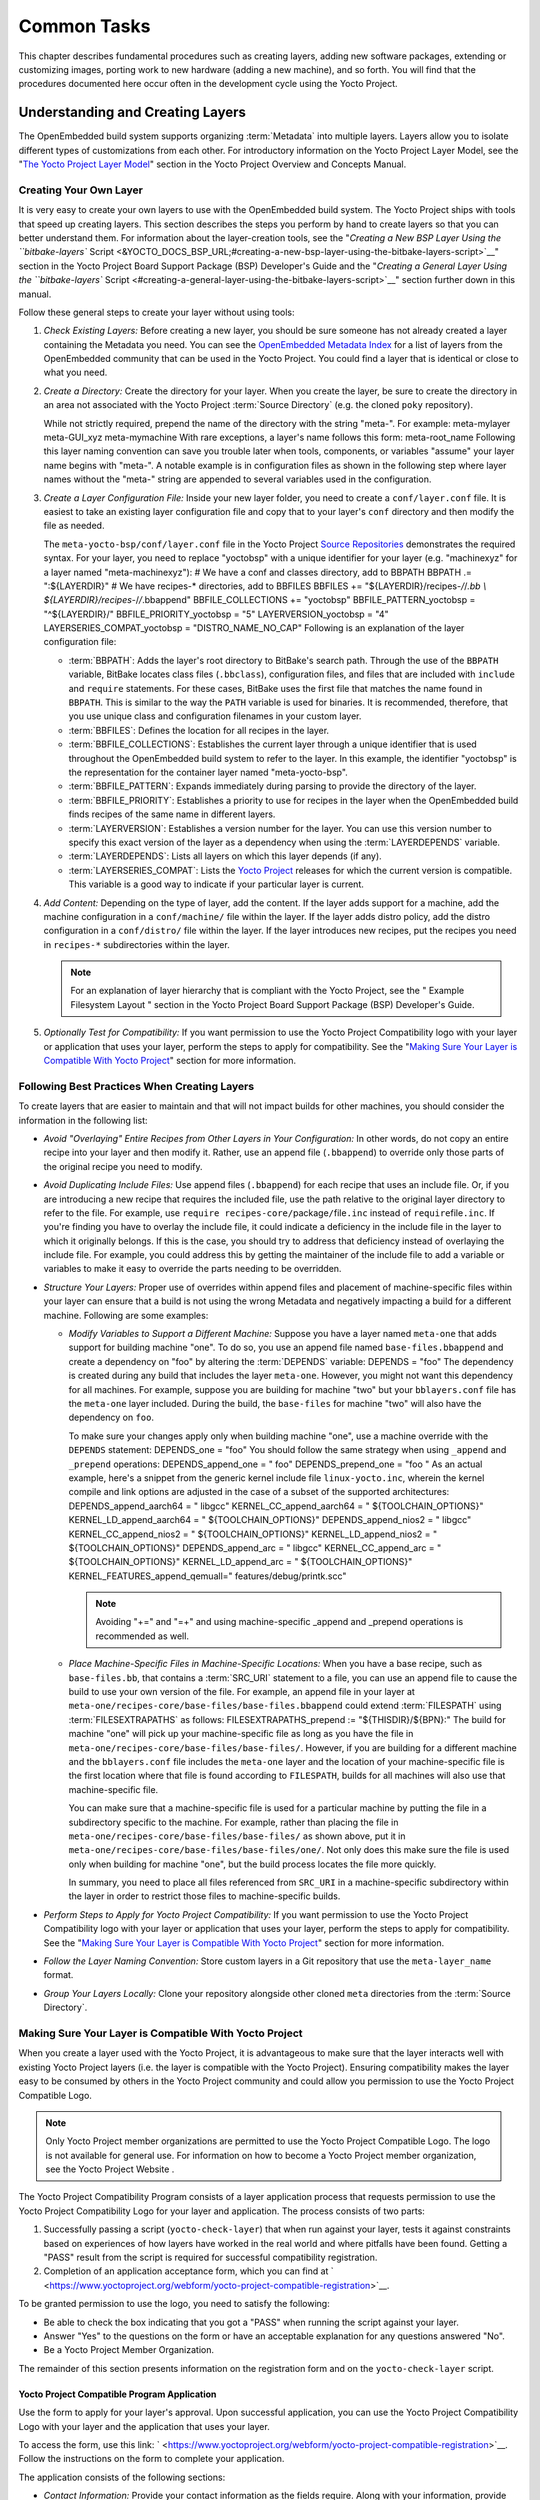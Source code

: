 .. SPDX-License-Identifier: CC-BY-2.0-UK

************
Common Tasks
************

This chapter describes fundamental procedures such as creating layers,
adding new software packages, extending or customizing images, porting
work to new hardware (adding a new machine), and so forth. You will find
that the procedures documented here occur often in the development cycle
using the Yocto Project.

Understanding and Creating Layers
=================================

The OpenEmbedded build system supports organizing
:term:`Metadata` into multiple layers.
Layers allow you to isolate different types of customizations from each
other. For introductory information on the Yocto Project Layer Model,
see the "`The Yocto Project Layer
Model <&YOCTO_DOCS_OM_URL;#the-yocto-project-layer-model>`__" section in
the Yocto Project Overview and Concepts Manual.

Creating Your Own Layer
-----------------------

It is very easy to create your own layers to use with the OpenEmbedded
build system. The Yocto Project ships with tools that speed up creating
layers. This section describes the steps you perform by hand to create
layers so that you can better understand them. For information about the
layer-creation tools, see the "`Creating a New BSP Layer Using the
``bitbake-layers``
Script <&YOCTO_DOCS_BSP_URL;#creating-a-new-bsp-layer-using-the-bitbake-layers-script>`__"
section in the Yocto Project Board Support Package (BSP) Developer's
Guide and the "`Creating a General Layer Using the ``bitbake-layers``
Script <#creating-a-general-layer-using-the-bitbake-layers-script>`__"
section further down in this manual.

Follow these general steps to create your layer without using tools:

1. *Check Existing Layers:* Before creating a new layer, you should be
   sure someone has not already created a layer containing the Metadata
   you need. You can see the `OpenEmbedded Metadata
   Index <http://layers.openembedded.org/layerindex/layers/>`__ for a
   list of layers from the OpenEmbedded community that can be used in
   the Yocto Project. You could find a layer that is identical or close
   to what you need.

2. *Create a Directory:* Create the directory for your layer. When you
   create the layer, be sure to create the directory in an area not
   associated with the Yocto Project :term:`Source Directory`
   (e.g. the cloned
   ``poky`` repository).

   While not strictly required, prepend the name of the directory with
   the string "meta-". For example: meta-mylayer meta-GUI_xyz
   meta-mymachine With rare exceptions, a layer's name follows this
   form: meta-root_name Following this layer naming convention can save
   you trouble later when tools, components, or variables "assume" your
   layer name begins with "meta-". A notable example is in configuration
   files as shown in the following step where layer names without the
   "meta-" string are appended to several variables used in the
   configuration.

3. *Create a Layer Configuration File:* Inside your new layer folder,
   you need to create a ``conf/layer.conf`` file. It is easiest to take
   an existing layer configuration file and copy that to your layer's
   ``conf`` directory and then modify the file as needed.

   The ``meta-yocto-bsp/conf/layer.conf`` file in the Yocto Project
   `Source
   Repositories <&YOCTO_GIT_URL;/cgit/cgit.cgi/poky/tree/meta-yocto-bsp/conf>`__
   demonstrates the required syntax. For your layer, you need to replace
   "yoctobsp" with a unique identifier for your layer (e.g. "machinexyz"
   for a layer named "meta-machinexyz"): # We have a conf and classes
   directory, add to BBPATH BBPATH .= ":${LAYERDIR}" # We have
   recipes-\* directories, add to BBFILES BBFILES +=
   "${LAYERDIR}/recipes-*/*/*.bb \\ ${LAYERDIR}/recipes-*/*/*.bbappend"
   BBFILE_COLLECTIONS += "yoctobsp" BBFILE_PATTERN_yoctobsp =
   "^${LAYERDIR}/" BBFILE_PRIORITY_yoctobsp = "5" LAYERVERSION_yoctobsp
   = "4" LAYERSERIES_COMPAT_yoctobsp = "DISTRO_NAME_NO_CAP" Following is
   an explanation of the layer configuration file:

   -  :term:`BBPATH`: Adds the layer's
      root directory to BitBake's search path. Through the use of the
      ``BBPATH`` variable, BitBake locates class files (``.bbclass``),
      configuration files, and files that are included with ``include``
      and ``require`` statements. For these cases, BitBake uses the
      first file that matches the name found in ``BBPATH``. This is
      similar to the way the ``PATH`` variable is used for binaries. It
      is recommended, therefore, that you use unique class and
      configuration filenames in your custom layer.

   -  :term:`BBFILES`: Defines the
      location for all recipes in the layer.

   -  :term:`BBFILE_COLLECTIONS`:
      Establishes the current layer through a unique identifier that is
      used throughout the OpenEmbedded build system to refer to the
      layer. In this example, the identifier "yoctobsp" is the
      representation for the container layer named "meta-yocto-bsp".

   -  :term:`BBFILE_PATTERN`:
      Expands immediately during parsing to provide the directory of the
      layer.

   -  :term:`BBFILE_PRIORITY`:
      Establishes a priority to use for recipes in the layer when the
      OpenEmbedded build finds recipes of the same name in different
      layers.

   -  :term:`LAYERVERSION`:
      Establishes a version number for the layer. You can use this
      version number to specify this exact version of the layer as a
      dependency when using the
      :term:`LAYERDEPENDS`
      variable.

   -  :term:`LAYERDEPENDS`:
      Lists all layers on which this layer depends (if any).

   -  :term:`LAYERSERIES_COMPAT`:
      Lists the `Yocto Project <&YOCTO_WIKI_URL;/wiki/Releases>`__
      releases for which the current version is compatible. This
      variable is a good way to indicate if your particular layer is
      current.

4. *Add Content:* Depending on the type of layer, add the content. If
   the layer adds support for a machine, add the machine configuration
   in a ``conf/machine/`` file within the layer. If the layer adds
   distro policy, add the distro configuration in a ``conf/distro/``
   file within the layer. If the layer introduces new recipes, put the
   recipes you need in ``recipes-*`` subdirectories within the layer.

   .. note::

      For an explanation of layer hierarchy that is compliant with the
      Yocto Project, see the "
      Example Filesystem Layout
      " section in the Yocto Project Board Support Package (BSP)
      Developer's Guide.

5. *Optionally Test for Compatibility:* If you want permission to use
   the Yocto Project Compatibility logo with your layer or application
   that uses your layer, perform the steps to apply for compatibility.
   See the "`Making Sure Your Layer is Compatible With Yocto
   Project <#making-sure-your-layer-is-compatible-with-yocto-project>`__"
   section for more information.

.. _best-practices-to-follow-when-creating-layers:

Following Best Practices When Creating Layers
---------------------------------------------

To create layers that are easier to maintain and that will not impact
builds for other machines, you should consider the information in the
following list:

-  *Avoid "Overlaying" Entire Recipes from Other Layers in Your
   Configuration:* In other words, do not copy an entire recipe into
   your layer and then modify it. Rather, use an append file
   (``.bbappend``) to override only those parts of the original recipe
   you need to modify.

-  *Avoid Duplicating Include Files:* Use append files (``.bbappend``)
   for each recipe that uses an include file. Or, if you are introducing
   a new recipe that requires the included file, use the path relative
   to the original layer directory to refer to the file. For example,
   use ``require recipes-core/``\ package\ ``/``\ file\ ``.inc`` instead
   of ``require``\ file\ ``.inc``. If you're finding you have to overlay
   the include file, it could indicate a deficiency in the include file
   in the layer to which it originally belongs. If this is the case, you
   should try to address that deficiency instead of overlaying the
   include file. For example, you could address this by getting the
   maintainer of the include file to add a variable or variables to make
   it easy to override the parts needing to be overridden.

-  *Structure Your Layers:* Proper use of overrides within append files
   and placement of machine-specific files within your layer can ensure
   that a build is not using the wrong Metadata and negatively impacting
   a build for a different machine. Following are some examples:

   -  *Modify Variables to Support a Different Machine:* Suppose you
      have a layer named ``meta-one`` that adds support for building
      machine "one". To do so, you use an append file named
      ``base-files.bbappend`` and create a dependency on "foo" by
      altering the :term:`DEPENDS`
      variable: DEPENDS = "foo" The dependency is created during any
      build that includes the layer ``meta-one``. However, you might not
      want this dependency for all machines. For example, suppose you
      are building for machine "two" but your ``bblayers.conf`` file has
      the ``meta-one`` layer included. During the build, the
      ``base-files`` for machine "two" will also have the dependency on
      ``foo``.

      To make sure your changes apply only when building machine "one",
      use a machine override with the ``DEPENDS`` statement: DEPENDS_one
      = "foo" You should follow the same strategy when using ``_append``
      and ``_prepend`` operations: DEPENDS_append_one = " foo"
      DEPENDS_prepend_one = "foo " As an actual example, here's a
      snippet from the generic kernel include file ``linux-yocto.inc``,
      wherein the kernel compile and link options are adjusted in the
      case of a subset of the supported architectures:
      DEPENDS_append_aarch64 = " libgcc" KERNEL_CC_append_aarch64 = "
      ${TOOLCHAIN_OPTIONS}" KERNEL_LD_append_aarch64 = "
      ${TOOLCHAIN_OPTIONS}" DEPENDS_append_nios2 = " libgcc"
      KERNEL_CC_append_nios2 = " ${TOOLCHAIN_OPTIONS}"
      KERNEL_LD_append_nios2 = " ${TOOLCHAIN_OPTIONS}"
      DEPENDS_append_arc = " libgcc" KERNEL_CC_append_arc = "
      ${TOOLCHAIN_OPTIONS}" KERNEL_LD_append_arc = "
      ${TOOLCHAIN_OPTIONS}" KERNEL_FEATURES_append_qemuall="
      features/debug/printk.scc"

      .. note::

         Avoiding "+=" and "=+" and using machine-specific
         \_append
         and
         \_prepend
         operations is recommended as well.

   -  *Place Machine-Specific Files in Machine-Specific Locations:* When
      you have a base recipe, such as ``base-files.bb``, that contains a
      :term:`SRC_URI` statement to a
      file, you can use an append file to cause the build to use your
      own version of the file. For example, an append file in your layer
      at ``meta-one/recipes-core/base-files/base-files.bbappend`` could
      extend :term:`FILESPATH`
      using
      :term:`FILESEXTRAPATHS`
      as follows: FILESEXTRAPATHS_prepend := "${THISDIR}/${BPN}:" The
      build for machine "one" will pick up your machine-specific file as
      long as you have the file in
      ``meta-one/recipes-core/base-files/base-files/``. However, if you
      are building for a different machine and the ``bblayers.conf``
      file includes the ``meta-one`` layer and the location of your
      machine-specific file is the first location where that file is
      found according to ``FILESPATH``, builds for all machines will
      also use that machine-specific file.

      You can make sure that a machine-specific file is used for a
      particular machine by putting the file in a subdirectory specific
      to the machine. For example, rather than placing the file in
      ``meta-one/recipes-core/base-files/base-files/`` as shown above,
      put it in ``meta-one/recipes-core/base-files/base-files/one/``.
      Not only does this make sure the file is used only when building
      for machine "one", but the build process locates the file more
      quickly.

      In summary, you need to place all files referenced from
      ``SRC_URI`` in a machine-specific subdirectory within the layer in
      order to restrict those files to machine-specific builds.

-  *Perform Steps to Apply for Yocto Project Compatibility:* If you want
   permission to use the Yocto Project Compatibility logo with your
   layer or application that uses your layer, perform the steps to apply
   for compatibility. See the "`Making Sure Your Layer is Compatible
   With Yocto
   Project <#making-sure-your-layer-is-compatible-with-yocto-project>`__"
   section for more information.

-  *Follow the Layer Naming Convention:* Store custom layers in a Git
   repository that use the ``meta-layer_name`` format.

-  *Group Your Layers Locally:* Clone your repository alongside other
   cloned ``meta`` directories from the :term:`Source Directory`.

Making Sure Your Layer is Compatible With Yocto Project
-------------------------------------------------------

When you create a layer used with the Yocto Project, it is advantageous
to make sure that the layer interacts well with existing Yocto Project
layers (i.e. the layer is compatible with the Yocto Project). Ensuring
compatibility makes the layer easy to be consumed by others in the Yocto
Project community and could allow you permission to use the Yocto
Project Compatible Logo.

.. note::

   Only Yocto Project member organizations are permitted to use the
   Yocto Project Compatible Logo. The logo is not available for general
   use. For information on how to become a Yocto Project member
   organization, see the
   Yocto Project Website
   .

The Yocto Project Compatibility Program consists of a layer application
process that requests permission to use the Yocto Project Compatibility
Logo for your layer and application. The process consists of two parts:

1. Successfully passing a script (``yocto-check-layer``) that when run
   against your layer, tests it against constraints based on experiences
   of how layers have worked in the real world and where pitfalls have
   been found. Getting a "PASS" result from the script is required for
   successful compatibility registration.

2. Completion of an application acceptance form, which you can find at
   ` <https://www.yoctoproject.org/webform/yocto-project-compatible-registration>`__.

To be granted permission to use the logo, you need to satisfy the
following:

-  Be able to check the box indicating that you got a "PASS" when
   running the script against your layer.

-  Answer "Yes" to the questions on the form or have an acceptable
   explanation for any questions answered "No".

-  Be a Yocto Project Member Organization.

The remainder of this section presents information on the registration
form and on the ``yocto-check-layer`` script.

Yocto Project Compatible Program Application
~~~~~~~~~~~~~~~~~~~~~~~~~~~~~~~~~~~~~~~~~~~~

Use the form to apply for your layer's approval. Upon successful
application, you can use the Yocto Project Compatibility Logo with your
layer and the application that uses your layer.

To access the form, use this link:
` <https://www.yoctoproject.org/webform/yocto-project-compatible-registration>`__.
Follow the instructions on the form to complete your application.

The application consists of the following sections:

-  *Contact Information:* Provide your contact information as the fields
   require. Along with your information, provide the released versions
   of the Yocto Project for which your layer is compatible.

-  *Acceptance Criteria:* Provide "Yes" or "No" answers for each of the
   items in the checklist. Space exists at the bottom of the form for
   any explanations for items for which you answered "No".

-  *Recommendations:* Provide answers for the questions regarding Linux
   kernel use and build success.

``yocto-check-layer`` Script
~~~~~~~~~~~~~~~~~~~~~~~~~~~~

The ``yocto-check-layer`` script provides you a way to assess how
compatible your layer is with the Yocto Project. You should run this
script prior to using the form to apply for compatibility as described
in the previous section. You need to achieve a "PASS" result in order to
have your application form successfully processed.

The script divides tests into three areas: COMMON, BSP, and DISTRO. For
example, given a distribution layer (DISTRO), the layer must pass both
the COMMON and DISTRO related tests. Furthermore, if your layer is a BSP
layer, the layer must pass the COMMON and BSP set of tests.

To execute the script, enter the following commands from your build
directory: $ source oe-init-build-env $ yocto-check-layer
your_layer_directory Be sure to provide the actual directory for your
layer as part of the command.

Entering the command causes the script to determine the type of layer
and then to execute a set of specific tests against the layer. The
following list overviews the test:

-  ``common.test_readme``: Tests if a ``README`` file exists in the
   layer and the file is not empty.

-  ``common.test_parse``: Tests to make sure that BitBake can parse the
   files without error (i.e. ``bitbake -p``).

-  ``common.test_show_environment``: Tests that the global or per-recipe
   environment is in order without errors (i.e. ``bitbake -e``).

-  ``common.test_world``: Verifies that ``bitbake world`` works.

-  ``common.test_signatures``: Tests to be sure that BSP and DISTRO
   layers do not come with recipes that change signatures.

-  ``common.test_layerseries_compat``: Verifies layer compatibility is
   set properly.

-  ``bsp.test_bsp_defines_machines``: Tests if a BSP layer has machine
   configurations.

-  ``bsp.test_bsp_no_set_machine``: Tests to ensure a BSP layer does not
   set the machine when the layer is added.

-  ``bsp.test_machine_world``: Verifies that ``bitbake world`` works
   regardless of which machine is selected.

-  ``bsp.test_machine_signatures``: Verifies that building for a
   particular machine affects only the signature of tasks specific to
   that machine.

-  ``distro.test_distro_defines_distros``: Tests if a DISTRO layer has
   distro configurations.

-  ``distro.test_distro_no_set_distros``: Tests to ensure a DISTRO layer
   does not set the distribution when the layer is added.

Enabling Your Layer
-------------------

Before the OpenEmbedded build system can use your new layer, you need to
enable it. To enable your layer, simply add your layer's path to the
``BBLAYERS`` variable in your ``conf/bblayers.conf`` file, which is
found in the :term:`Build Directory`.
The following example shows how to enable a layer named
``meta-mylayer``: # POKY_BBLAYERS_CONF_VERSION is increased each time
build/conf/bblayers.conf # changes incompatibly
POKY_BBLAYERS_CONF_VERSION = "2" BBPATH = "${TOPDIR}" BBFILES ?= ""
BBLAYERS ?= " \\ /home/user/poky/meta \\ /home/user/poky/meta-poky \\
/home/user/poky/meta-yocto-bsp \\ /home/user/poky/meta-mylayer \\ "

BitBake parses each ``conf/layer.conf`` file from the top down as
specified in the ``BBLAYERS`` variable within the ``conf/bblayers.conf``
file. During the processing of each ``conf/layer.conf`` file, BitBake
adds the recipes, classes and configurations contained within the
particular layer to the source directory.

.. _using-bbappend-files:

Using .bbappend Files in Your Layer
-----------------------------------

A recipe that appends Metadata to another recipe is called a BitBake
append file. A BitBake append file uses the ``.bbappend`` file type
suffix, while the corresponding recipe to which Metadata is being
appended uses the ``.bb`` file type suffix.

You can use a ``.bbappend`` file in your layer to make additions or
changes to the content of another layer's recipe without having to copy
the other layer's recipe into your layer. Your ``.bbappend`` file
resides in your layer, while the main ``.bb`` recipe file to which you
are appending Metadata resides in a different layer.

Being able to append information to an existing recipe not only avoids
duplication, but also automatically applies recipe changes from a
different layer into your layer. If you were copying recipes, you would
have to manually merge changes as they occur.

When you create an append file, you must use the same root name as the
corresponding recipe file. For example, the append file
``someapp_DISTRO.bbappend`` must apply to ``someapp_DISTRO.bb``. This
means the original recipe and append file names are version
number-specific. If the corresponding recipe is renamed to update to a
newer version, you must also rename and possibly update the
corresponding ``.bbappend`` as well. During the build process, BitBake
displays an error on starting if it detects a ``.bbappend`` file that
does not have a corresponding recipe with a matching name. See the
:term:`BB_DANGLINGAPPENDS_WARNONLY`
variable for information on how to handle this error.

As an example, consider the main formfactor recipe and a corresponding
formfactor append file both from the :term:`Source Directory`.
Here is the main
formfactor recipe, which is named ``formfactor_0.0.bb`` and located in
the "meta" layer at ``meta/recipes-bsp/formfactor``: SUMMARY = "Device
formfactor information" SECTION = "base" LICENSE = "MIT"
LIC_FILES_CHKSUM =
"file://${COREBASE}/meta/COPYING.MIT;md5=3da9cfbcb788c80a0384361b4de20420"
PR = "r45" SRC_URI = "file://config file://machconfig" S = "${WORKDIR}"
PACKAGE_ARCH = "${MACHINE_ARCH}" INHIBIT_DEFAULT_DEPS = "1" do_install()
{ # Install file only if it has contents install -d
${D}${sysconfdir}/formfactor/ install -m 0644 ${S}/config
${D}${sysconfdir}/formfactor/ if [ -s "${S}/machconfig" ]; then install
-m 0644 ${S}/machconfig ${D}${sysconfdir}/formfactor/ fi } In the main
recipe, note the :term:`SRC_URI`
variable, which tells the OpenEmbedded build system where to find files
during the build.

Following is the append file, which is named ``formfactor_0.0.bbappend``
and is from the Raspberry Pi BSP Layer named ``meta-raspberrypi``. The
file is in the layer at ``recipes-bsp/formfactor``:
FILESEXTRAPATHS_prepend := "${THISDIR}/${PN}:"

By default, the build system uses the
:term:`FILESPATH` variable to
locate files. This append file extends the locations by setting the
:term:`FILESEXTRAPATHS`
variable. Setting this variable in the ``.bbappend`` file is the most
reliable and recommended method for adding directories to the search
path used by the build system to find files.

The statement in this example extends the directories to include
``${``\ :term:`THISDIR`\ ``}/${``\ :term:`PN`\ ``}``,
which resolves to a directory named ``formfactor`` in the same directory
in which the append file resides (i.e.
``meta-raspberrypi/recipes-bsp/formfactor``. This implies that you must
have the supporting directory structure set up that will contain any
files or patches you will be including from the layer.

Using the immediate expansion assignment operator ``:=`` is important
because of the reference to ``THISDIR``. The trailing colon character is
important as it ensures that items in the list remain colon-separated.

.. note::

   BitBake automatically defines the ``THISDIR`` variable. You should
   never set this variable yourself. Using "_prepend" as part of the
   ``FILESEXTRAPATHS`` ensures your path will be searched prior to other
   paths in the final list.

   Also, not all append files add extra files. Many append files simply
   exist to add build options (e.g. ``systemd``). For these cases, your
   append file would not even use the ``FILESEXTRAPATHS`` statement.

Prioritizing Your Layer
-----------------------

Each layer is assigned a priority value. Priority values control which
layer takes precedence if there are recipe files with the same name in
multiple layers. For these cases, the recipe file from the layer with a
higher priority number takes precedence. Priority values also affect the
order in which multiple ``.bbappend`` files for the same recipe are
applied. You can either specify the priority manually, or allow the
build system to calculate it based on the layer's dependencies.

To specify the layer's priority manually, use the
:term:`BBFILE_PRIORITY`
variable and append the layer's root name: BBFILE_PRIORITY_mylayer = "1"

.. note::

   It is possible for a recipe with a lower version number
   :term:`PV` in a layer that has a higher
   priority to take precedence.

   Also, the layer priority does not currently affect the precedence
   order of ``.conf`` or ``.bbclass`` files. Future versions of BitBake
   might address this.

Managing Layers
---------------

You can use the BitBake layer management tool ``bitbake-layers`` to
provide a view into the structure of recipes across a multi-layer
project. Being able to generate output that reports on configured layers
with their paths and priorities and on ``.bbappend`` files and their
applicable recipes can help to reveal potential problems.

For help on the BitBake layer management tool, use the following
command: $ bitbake-layers --help NOTE: Starting bitbake server... usage:
bitbake-layers [-d] [-q] [-F] [--color COLOR] [-h] <subcommand> ...
BitBake layers utility optional arguments: -d, --debug Enable debug
output -q, --quiet Print only errors -F, --force Force add without
recipe parse verification --color COLOR Colorize output (where COLOR is
auto, always, never) -h, --help show this help message and exit
subcommands: <subcommand> show-layers show current configured layers.
show-overlayed list overlayed recipes (where the same recipe exists in
another layer) show-recipes list available recipes, showing the layer
they are provided by show-appends list bbappend files and recipe files
they apply to show-cross-depends Show dependencies between recipes that
cross layer boundaries. add-layer Add one or more layers to
bblayers.conf. remove-layer Remove one or more layers from
bblayers.conf. flatten flatten layer configuration into a separate
output directory. layerindex-fetch Fetches a layer from a layer index
along with its dependent layers, and adds them to conf/bblayers.conf.
layerindex-show-depends Find layer dependencies from layer index.
create-layer Create a basic layer Use bitbake-layers <subcommand> --help
to get help on a specific command

The following list describes the available commands:

-  *``help:``* Displays general help or help on a specified command.

-  *``show-layers:``* Shows the current configured layers.

-  *``show-overlayed:``* Lists overlayed recipes. A recipe is overlayed
   when a recipe with the same name exists in another layer that has a
   higher layer priority.

-  *``show-recipes:``* Lists available recipes and the layers that
   provide them.

-  *``show-appends:``* Lists ``.bbappend`` files and the recipe files to
   which they apply.

-  *``show-cross-depends:``* Lists dependency relationships between
   recipes that cross layer boundaries.

-  *``add-layer:``* Adds a layer to ``bblayers.conf``.

-  *``remove-layer:``* Removes a layer from ``bblayers.conf``

-  *``flatten:``* Flattens the layer configuration into a separate
   output directory. Flattening your layer configuration builds a
   "flattened" directory that contains the contents of all layers, with
   any overlayed recipes removed and any ``.bbappend`` files appended to
   the corresponding recipes. You might have to perform some manual
   cleanup of the flattened layer as follows:

   -  Non-recipe files (such as patches) are overwritten. The flatten
      command shows a warning for these files.

   -  Anything beyond the normal layer setup has been added to the
      ``layer.conf`` file. Only the lowest priority layer's
      ``layer.conf`` is used.

   -  Overridden and appended items from ``.bbappend`` files need to be
      cleaned up. The contents of each ``.bbappend`` end up in the
      flattened recipe. However, if there are appended or changed
      variable values, you need to tidy these up yourself. Consider the
      following example. Here, the ``bitbake-layers`` command adds the
      line ``#### bbappended ...`` so that you know where the following
      lines originate: ... DESCRIPTION = "A useful utility" ...
      EXTRA_OECONF = "--enable-something" ... #### bbappended from
      meta-anotherlayer #### DESCRIPTION = "Customized utility"
      EXTRA_OECONF += "--enable-somethingelse" Ideally, you would tidy
      up these utilities as follows: ... DESCRIPTION = "Customized
      utility" ... EXTRA_OECONF = "--enable-something
      --enable-somethingelse" ...

-  *``layerindex-fetch``:* Fetches a layer from a layer index, along
   with its dependent layers, and adds the layers to the
   ``conf/bblayers.conf`` file.

-  *``layerindex-show-depends``:* Finds layer dependencies from the
   layer index.

-  *``create-layer``:* Creates a basic layer.

Creating a General Layer Using the ``bitbake-layers`` Script
------------------------------------------------------------

The ``bitbake-layers`` script with the ``create-layer`` subcommand
simplifies creating a new general layer.

.. note::

   -  For information on BSP layers, see the "`BSP
      Layers <&YOCTO_DOCS_BSP_URL;#bsp-layers>`__" section in the Yocto
      Project Board Specific (BSP) Developer's Guide.

   -  In order to use a layer with the OpenEmbedded build system, you
      need to add the layer to your ``bblayers.conf`` configuration
      file. See the "`Adding a Layer Using the ``bitbake-layers``
      Script <#adding-a-layer-using-the-bitbake-layers-script>`__"
      section for more information.

The default mode of the script's operation with this subcommand is to
create a layer with the following:

-  A layer priority of 6.

-  A ``conf`` subdirectory that contains a ``layer.conf`` file.

-  A ``recipes-example`` subdirectory that contains a further
   subdirectory named ``example``, which contains an ``example.bb``
   recipe file.

-  A ``COPYING.MIT``, which is the license statement for the layer. The
   script assumes you want to use the MIT license, which is typical for
   most layers, for the contents of the layer itself.

-  A ``README`` file, which is a file describing the contents of your
   new layer.

In its simplest form, you can use the following command form to create a
layer. The command creates a layer whose name corresponds to
your_layer_name in the current directory: $ bitbake-layers create-layer
your_layer_name As an example, the following command creates a layer
named ``meta-scottrif`` in your home directory: $ cd /usr/home $
bitbake-layers create-layer meta-scottrif NOTE: Starting bitbake
server... Add your new layer with 'bitbake-layers add-layer
meta-scottrif'

If you want to set the priority of the layer to other than the default
value of "6", you can either use the ``DASHDASHpriority`` option or you
can edit the
:term:`BBFILE_PRIORITY` value
in the ``conf/layer.conf`` after the script creates it. Furthermore, if
you want to give the example recipe file some name other than the
default, you can use the ``DASHDASHexample-recipe-name`` option.

The easiest way to see how the ``bitbake-layers create-layer`` command
works is to experiment with the script. You can also read the usage
information by entering the following: $ bitbake-layers create-layer
--help NOTE: Starting bitbake server... usage: bitbake-layers
create-layer [-h] [--priority PRIORITY] [--example-recipe-name
EXAMPLERECIPE] layerdir Create a basic layer positional arguments:
layerdir Layer directory to create optional arguments: -h, --help show
this help message and exit --priority PRIORITY, -p PRIORITY Layer
directory to create --example-recipe-name EXAMPLERECIPE, -e
EXAMPLERECIPE Filename of the example recipe

Adding a Layer Using the ``bitbake-layers`` Script
--------------------------------------------------

Once you create your general layer, you must add it to your
``bblayers.conf`` file. Adding the layer to this configuration file
makes the OpenEmbedded build system aware of your layer so that it can
search it for metadata.

Add your layer by using the ``bitbake-layers add-layer`` command: $
bitbake-layers add-layer your_layer_name Here is an example that adds a
layer named ``meta-scottrif`` to the configuration file. Following the
command that adds the layer is another ``bitbake-layers`` command that
shows the layers that are in your ``bblayers.conf`` file: $
bitbake-layers add-layer meta-scottrif NOTE: Starting bitbake server...
Parsing recipes: 100%
\|##########################################################\| Time:
0:00:49 Parsing of 1441 .bb files complete (0 cached, 1441 parsed). 2055
targets, 56 skipped, 0 masked, 0 errors. $ bitbake-layers show-layers
NOTE: Starting bitbake server... layer path priority
==========================================================================
meta /home/scottrif/poky/meta 5 meta-poky /home/scottrif/poky/meta-poky
5 meta-yocto-bsp /home/scottrif/poky/meta-yocto-bsp 5 workspace
/home/scottrif/poky/build/workspace 99 meta-scottrif
/home/scottrif/poky/build/meta-scottrif 6 Adding the layer to this file
enables the build system to locate the layer during the build.

.. note::

   During a build, the OpenEmbedded build system looks in the layers
   from the top of the list down to the bottom in that order.

.. _usingpoky-extend-customimage:

Customizing Images
==================

You can customize images to satisfy particular requirements. This
section describes several methods and provides guidelines for each.

.. _usingpoky-extend-customimage-localconf:

Customizing Images Using ``local.conf``
---------------------------------------

Probably the easiest way to customize an image is to add a package by
way of the ``local.conf`` configuration file. Because it is limited to
local use, this method generally only allows you to add packages and is
not as flexible as creating your own customized image. When you add
packages using local variables this way, you need to realize that these
variable changes are in effect for every build and consequently affect
all images, which might not be what you require.

To add a package to your image using the local configuration file, use
the ``IMAGE_INSTALL`` variable with the ``_append`` operator:
IMAGE_INSTALL_append = " strace" Use of the syntax is important -
specifically, the space between the quote and the package name, which is
``strace`` in this example. This space is required since the ``_append``
operator does not add the space.

Furthermore, you must use ``_append`` instead of the ``+=`` operator if
you want to avoid ordering issues. The reason for this is because doing
so unconditionally appends to the variable and avoids ordering problems
due to the variable being set in image recipes and ``.bbclass`` files
with operators like ``?=``. Using ``_append`` ensures the operation
takes affect.

As shown in its simplest use, ``IMAGE_INSTALL_append`` affects all
images. It is possible to extend the syntax so that the variable applies
to a specific image only. Here is an example:
IMAGE_INSTALL_append_pn-core-image-minimal = " strace" This example adds
``strace`` to the ``core-image-minimal`` image only.

You can add packages using a similar approach through the
``CORE_IMAGE_EXTRA_INSTALL`` variable. If you use this variable, only
``core-image-*`` images are affected.

.. _usingpoky-extend-customimage-imagefeatures:

Customizing Images Using Custom ``IMAGE_FEATURES`` and ``EXTRA_IMAGE_FEATURES``
-------------------------------------------------------------------------------

Another method for customizing your image is to enable or disable
high-level image features by using the
:term:`IMAGE_FEATURES` and
:term:`EXTRA_IMAGE_FEATURES`
variables. Although the functions for both variables are nearly
equivalent, best practices dictate using ``IMAGE_FEATURES`` from within
a recipe and using ``EXTRA_IMAGE_FEATURES`` from within your
``local.conf`` file, which is found in the
:term:`Build Directory`.

To understand how these features work, the best reference is
``meta/classes/core-image.bbclass``. This class lists out the available
``IMAGE_FEATURES`` of which most map to package groups while some, such
as ``debug-tweaks`` and ``read-only-rootfs``, resolve as general
configuration settings.

In summary, the file looks at the contents of the ``IMAGE_FEATURES``
variable and then maps or configures the feature accordingly. Based on
this information, the build system automatically adds the appropriate
packages or configurations to the
:term:`IMAGE_INSTALL` variable.
Effectively, you are enabling extra features by extending the class or
creating a custom class for use with specialized image ``.bb`` files.

Use the ``EXTRA_IMAGE_FEATURES`` variable from within your local
configuration file. Using a separate area from which to enable features
with this variable helps you avoid overwriting the features in the image
recipe that are enabled with ``IMAGE_FEATURES``. The value of
``EXTRA_IMAGE_FEATURES`` is added to ``IMAGE_FEATURES`` within
``meta/conf/bitbake.conf``.

To illustrate how you can use these variables to modify your image,
consider an example that selects the SSH server. The Yocto Project ships
with two SSH servers you can use with your images: Dropbear and OpenSSH.
Dropbear is a minimal SSH server appropriate for resource-constrained
environments, while OpenSSH is a well-known standard SSH server
implementation. By default, the ``core-image-sato`` image is configured
to use Dropbear. The ``core-image-full-cmdline`` and ``core-image-lsb``
images both include OpenSSH. The ``core-image-minimal`` image does not
contain an SSH server.

You can customize your image and change these defaults. Edit the
``IMAGE_FEATURES`` variable in your recipe or use the
``EXTRA_IMAGE_FEATURES`` in your ``local.conf`` file so that it
configures the image you are working with to include
``ssh-server-dropbear`` or ``ssh-server-openssh``.

.. note::

   See the "
   Images
   " section in the Yocto Project Reference Manual for a complete list
   of image features that ship with the Yocto Project.

.. _usingpoky-extend-customimage-custombb:

Customizing Images Using Custom .bb Files
-----------------------------------------

You can also customize an image by creating a custom recipe that defines
additional software as part of the image. The following example shows
the form for the two lines you need: IMAGE_INSTALL =
"packagegroup-core-x11-base package1 package2" inherit core-image

Defining the software using a custom recipe gives you total control over
the contents of the image. It is important to use the correct names of
packages in the ``IMAGE_INSTALL`` variable. You must use the
OpenEmbedded notation and not the Debian notation for the names (e.g.
``glibc-dev`` instead of ``libc6-dev``).

The other method for creating a custom image is to base it on an
existing image. For example, if you want to create an image based on
``core-image-sato`` but add the additional package ``strace`` to the
image, copy the ``meta/recipes-sato/images/core-image-sato.bb`` to a new
``.bb`` and add the following line to the end of the copy: IMAGE_INSTALL
+= "strace"

.. _usingpoky-extend-customimage-customtasks:

Customizing Images Using Custom Package Groups
----------------------------------------------

For complex custom images, the best approach for customizing an image is
to create a custom package group recipe that is used to build the image
or images. A good example of a package group recipe is
``meta/recipes-core/packagegroups/packagegroup-base.bb``.

If you examine that recipe, you see that the ``PACKAGES`` variable lists
the package group packages to produce. The ``inherit packagegroup``
statement sets appropriate default values and automatically adds
``-dev``, ``-dbg``, and ``-ptest`` complementary packages for each
package specified in the ``PACKAGES`` statement.

.. note::

   The
   inherit packagegroup
   line should be located near the top of the recipe, certainly before
   the
   PACKAGES
   statement.

For each package you specify in ``PACKAGES``, you can use ``RDEPENDS``
and ``RRECOMMENDS`` entries to provide a list of packages the parent
task package should contain. You can see examples of these further down
in the ``packagegroup-base.bb`` recipe.

Here is a short, fabricated example showing the same basic pieces for a
hypothetical packagegroup defined in ``packagegroup-custom.bb``, where
the variable ``PN`` is the standard way to abbreviate the reference to
the full packagegroup name ``packagegroup-custom``: DESCRIPTION = "My
Custom Package Groups" inherit packagegroup PACKAGES = "\\ ${PN}-apps \\
${PN}-tools \\ " RDEPENDS_${PN}-apps = "\\ dropbear \\ portmap \\
psplash" RDEPENDS_${PN}-tools = "\\ oprofile \\ oprofileui-server \\
lttng-tools" RRECOMMENDS_${PN}-tools = "\\ kernel-module-oprofile"

In the previous example, two package group packages are created with
their dependencies and their recommended package dependencies listed:
``packagegroup-custom-apps``, and ``packagegroup-custom-tools``. To
build an image using these package group packages, you need to add
``packagegroup-custom-apps`` and/or ``packagegroup-custom-tools`` to
``IMAGE_INSTALL``. For other forms of image dependencies see the other
areas of this section.

.. _usingpoky-extend-customimage-image-name:

Customizing an Image Hostname
-----------------------------

By default, the configured hostname (i.e. ``/etc/hostname``) in an image
is the same as the machine name. For example, if
:term:`MACHINE` equals "qemux86", the
configured hostname written to ``/etc/hostname`` is "qemux86".

You can customize this name by altering the value of the "hostname"
variable in the ``base-files`` recipe using either an append file or a
configuration file. Use the following in an append file:
hostname="myhostname" Use the following in a configuration file:
hostname_pn-base-files = "myhostname"

Changing the default value of the variable "hostname" can be useful in
certain situations. For example, suppose you need to do extensive
testing on an image and you would like to easily identify the image
under test from existing images with typical default hostnames. In this
situation, you could change the default hostname to "testme", which
results in all the images using the name "testme". Once testing is
complete and you do not need to rebuild the image for test any longer,
you can easily reset the default hostname.

Another point of interest is that if you unset the variable, the image
will have no default hostname in the filesystem. Here is an example that
unsets the variable in a configuration file: hostname_pn-base-files = ""
Having no default hostname in the filesystem is suitable for
environments that use dynamic hostnames such as virtual machines.

.. _new-recipe-writing-a-new-recipe:

Writing a New Recipe
====================

Recipes (``.bb`` files) are fundamental components in the Yocto Project
environment. Each software component built by the OpenEmbedded build
system requires a recipe to define the component. This section describes
how to create, write, and test a new recipe.

.. note::

   For information on variables that are useful for recipes and for
   information about recipe naming issues, see the "
   Required
   " section of the Yocto Project Reference Manual.

.. _new-recipe-overview:

Overview
--------

The following figure shows the basic process for creating a new recipe.
The remainder of the section provides details for the steps.

.. _new-recipe-locate-or-automatically-create-a-base-recipe:

Locate or Automatically Create a Base Recipe
--------------------------------------------

You can always write a recipe from scratch. However, three choices exist
that can help you quickly get a start on a new recipe:

-  *``devtool add``:* A command that assists in creating a recipe and an
   environment conducive to development.

-  *``recipetool create``:* A command provided by the Yocto Project that
   automates creation of a base recipe based on the source files.

-  *Existing Recipes:* Location and modification of an existing recipe
   that is similar in function to the recipe you need.

.. note::

   For information on recipe syntax, see the "
   Recipe Syntax
   " section.

.. _new-recipe-creating-the-base-recipe-using-devtool:

Creating the Base Recipe Using ``devtool add``
~~~~~~~~~~~~~~~~~~~~~~~~~~~~~~~~~~~~~~~~~~~~~~

The ``devtool add`` command uses the same logic for auto-creating the
recipe as ``recipetool create``, which is listed below. Additionally,
however, ``devtool add`` sets up an environment that makes it easy for
you to patch the source and to make changes to the recipe as is often
necessary when adding a recipe to build a new piece of software to be
included in a build.

You can find a complete description of the ``devtool add`` command in
the "`A Closer Look at ``devtool``
add <&YOCTO_DOCS_SDK_URL;#sdk-a-closer-look-at-devtool-add>`__" section
in the Yocto Project Application Development and the Extensible Software
Development Kit (eSDK) manual.

.. _new-recipe-creating-the-base-recipe-using-recipetool:

Creating the Base Recipe Using ``recipetool create``
~~~~~~~~~~~~~~~~~~~~~~~~~~~~~~~~~~~~~~~~~~~~~~~~~~~~

``recipetool create`` automates creation of a base recipe given a set of
source code files. As long as you can extract or point to the source
files, the tool will construct a recipe and automatically configure all
pre-build information into the recipe. For example, suppose you have an
application that builds using Autotools. Creating the base recipe using
``recipetool`` results in a recipe that has the pre-build dependencies,
license requirements, and checksums configured.

To run the tool, you just need to be in your
:term:`Build Directory` and have sourced the
build environment setup script (i.e.
```oe-init-build-env`` <&YOCTO_DOCS_REF_URL;#structure-core-script>`__).
To get help on the tool, use the following command: $ recipetool -h
NOTE: Starting bitbake server... usage: recipetool [-d] [-q] [--color
COLOR] [-h] <subcommand> ... OpenEmbedded recipe tool options: -d,
--debug Enable debug output -q, --quiet Print only errors --color COLOR
Colorize output (where COLOR is auto, always, never) -h, --help show
this help message and exit subcommands: create Create a new recipe
newappend Create a bbappend for the specified target in the specified
layer setvar Set a variable within a recipe appendfile Create/update a
bbappend to replace a target file appendsrcfiles Create/update a
bbappend to add or replace source files appendsrcfile Create/update a
bbappend to add or replace a source file Use recipetool <subcommand>
--help to get help on a specific command

Running ``recipetool create -o`` OUTFILE creates the base recipe and
locates it properly in the layer that contains your source files.
Following are some syntax examples:

Use this syntax to generate a recipe based on source. Once generated,
the recipe resides in the existing source code layer: recipetool create
-o OUTFILE source Use this syntax to generate a recipe using code that
you extract from source. The extracted code is placed in its own layer
defined by EXTERNALSRC. recipetool create -o OUTFILE -x EXTERNALSRC
source Use this syntax to generate a recipe based on source. The options
direct ``recipetool`` to generate debugging information. Once generated,
the recipe resides in the existing source code layer: recipetool create
-d -o OUTFILE source

.. _new-recipe-locating-and-using-a-similar-recipe:

Locating and Using a Similar Recipe
~~~~~~~~~~~~~~~~~~~~~~~~~~~~~~~~~~~

Before writing a recipe from scratch, it is often useful to discover
whether someone else has already written one that meets (or comes close
to meeting) your needs. The Yocto Project and OpenEmbedded communities
maintain many recipes that might be candidates for what you are doing.
You can find a good central index of these recipes in the `OpenEmbedded
Layer Index <http://layers.openembedded.org>`__.

Working from an existing recipe or a skeleton recipe is the best way to
get started. Here are some points on both methods:

-  *Locate and modify a recipe that is close to what you want to do:*
   This method works when you are familiar with the current recipe
   space. The method does not work so well for those new to the Yocto
   Project or writing recipes.

   Some risks associated with this method are using a recipe that has
   areas totally unrelated to what you are trying to accomplish with
   your recipe, not recognizing areas of the recipe that you might have
   to add from scratch, and so forth. All these risks stem from
   unfamiliarity with the existing recipe space.

-  *Use and modify the following skeleton recipe:* If for some reason
   you do not want to use ``recipetool`` and you cannot find an existing
   recipe that is close to meeting your needs, you can use the following
   structure to provide the fundamental areas of a new recipe.
   DESCRIPTION = "" HOMEPAGE = "" LICENSE = "" SECTION = "" DEPENDS = ""
   LIC_FILES_CHKSUM = "" SRC_URI = ""

.. _new-recipe-storing-and-naming-the-recipe:

Storing and Naming the Recipe
-----------------------------

Once you have your base recipe, you should put it in your own layer and
name it appropriately. Locating it correctly ensures that the
OpenEmbedded build system can find it when you use BitBake to process
the recipe.

-  *Storing Your Recipe:* The OpenEmbedded build system locates your
   recipe through the layer's ``conf/layer.conf`` file and the
   :term:`BBFILES` variable. This
   variable sets up a path from which the build system can locate
   recipes. Here is the typical use: BBFILES +=
   "${LAYERDIR}/recipes-*/*/*.bb \\ ${LAYERDIR}/recipes-*/*/*.bbappend"
   Consequently, you need to be sure you locate your new recipe inside
   your layer such that it can be found.

   You can find more information on how layers are structured in the
   "`Understanding and Creating
   Layers <#understanding-and-creating-layers>`__" section.

-  *Naming Your Recipe:* When you name your recipe, you need to follow
   this naming convention: basename_version.bb Use lower-cased
   characters and do not include the reserved suffixes ``-native``,
   ``-cross``, ``-initial``, or ``-dev`` casually (i.e. do not use them
   as part of your recipe name unless the string applies). Here are some
   examples: cups_1.7.0.bb gawk_4.0.2.bb irssi_0.8.16-rc1.bb

.. _new-recipe-running-a-build-on-the-recipe:

Running a Build on the Recipe
-----------------------------

Creating a new recipe is usually an iterative process that requires
using BitBake to process the recipe multiple times in order to
progressively discover and add information to the recipe file.

Assuming you have sourced the build environment setup script (i.e.
````` <&YOCTO_DOCS_REF_URL;#structure-core-script>`__) and you are in
the :term:`Build Directory`, use
BitBake to process your recipe. All you need to provide is the
``basename`` of the recipe as described in the previous section: $
bitbake basename

During the build, the OpenEmbedded build system creates a temporary work
directory for each recipe
(``${``\ :term:`WORKDIR`\ ``}``)
where it keeps extracted source files, log files, intermediate
compilation and packaging files, and so forth.

The path to the per-recipe temporary work directory depends on the
context in which it is being built. The quickest way to find this path
is to have BitBake return it by running the following: $ bitbake -e
basename \| grep ^WORKDIR= As an example, assume a Source Directory
top-level folder named ``poky``, a default Build Directory at
``poky/build``, and a ``qemux86-poky-linux`` machine target system.
Furthermore, suppose your recipe is named ``foo_1.3.0.bb``. In this
case, the work directory the build system uses to build the package
would be as follows: poky/build/tmp/work/qemux86-poky-linux/foo/1.3.0-r0
Inside this directory you can find sub-directories such as ``image``,
``packages-split``, and ``temp``. After the build, you can examine these
to determine how well the build went.

.. note::

   You can find log files for each task in the recipe's
   temp
   directory (e.g.
   poky/build/tmp/work/qemux86-poky-linux/foo/1.3.0-r0/temp
   ). Log files are named
   log.
   taskname
   (e.g.
   log.do_configure
   ,
   log.do_fetch
   , and
   log.do_compile
   ).

You can find more information about the build process in "`The Yocto
Project Development
Environment <&YOCTO_DOCS_OM_URL;#overview-development-environment>`__"
chapter of the Yocto Project Overview and Concepts Manual.

.. _new-recipe-fetching-code:

Fetching Code
-------------

The first thing your recipe must do is specify how to fetch the source
files. Fetching is controlled mainly through the
:term:`SRC_URI` variable. Your recipe
must have a ``SRC_URI`` variable that points to where the source is
located. For a graphical representation of source locations, see the
"`Sources <&YOCTO_DOCS_OM_URL;#sources-dev-environment>`__" section in
the Yocto Project Overview and Concepts Manual.

The :ref:`ref-tasks-fetch` task uses
the prefix of each entry in the ``SRC_URI`` variable value to determine
which `fetcher <&YOCTO_DOCS_BB_URL;#bb-fetchers>`__ to use to get your
source files. It is the ``SRC_URI`` variable that triggers the fetcher.
The :ref:`ref-tasks-patch` task uses
the variable after source is fetched to apply patches. The OpenEmbedded
build system uses
:term:`FILESOVERRIDES` for
scanning directory locations for local files in ``SRC_URI``.

The ``SRC_URI`` variable in your recipe must define each unique location
for your source files. It is good practice to not hard-code version
numbers in a URL used in ``SRC_URI``. Rather than hard-code these
values, use ``${``\ :term:`PV`\ ``}``,
which causes the fetch process to use the version specified in the
recipe filename. Specifying the version in this manner means that
upgrading the recipe to a future version is as simple as renaming the
recipe to match the new version.

Here is a simple example from the
``meta/recipes-devtools/strace/strace_5.5.bb`` recipe where the source
comes from a single tarball. Notice the use of the
:term:`PV` variable: SRC_URI =
"https://strace.io/files/${PV}/strace-${PV}.tar.xz \\

Files mentioned in ``SRC_URI`` whose names end in a typical archive
extension (e.g. ``.tar``, ``.tar.gz``, ``.tar.bz2``, ``.zip``, and so
forth), are automatically extracted during the
:ref:`ref-tasks-unpack` task. For
another example that specifies these types of files, see the
"`Autotooled Package <#new-recipe-autotooled-package>`__" section.

Another way of specifying source is from an SCM. For Git repositories,
you must specify :term:`SRCREV` and
you should specify :term:`PV` to include
the revision with :term:`SRCPV`. Here
is an example from the recipe
``meta/recipes-kernel/blktrace/blktrace_git.bb``: SRCREV =
"d6918c8832793b4205ed3bfede78c2f915c23385" PR = "r6" PV =
"1.0.5+git${SRCPV}" SRC_URI = "git://git.kernel.dk/blktrace.git \\
file://ldflags.patch"

If your ``SRC_URI`` statement includes URLs pointing to individual files
fetched from a remote server other than a version control system,
BitBake attempts to verify the files against checksums defined in your
recipe to ensure they have not been tampered with or otherwise modified
since the recipe was written. Two checksums are used:
``SRC_URI[md5sum]`` and ``SRC_URI[sha256sum]``.

If your ``SRC_URI`` variable points to more than a single URL (excluding
SCM URLs), you need to provide the ``md5`` and ``sha256`` checksums for
each URL. For these cases, you provide a name for each URL as part of
the ``SRC_URI`` and then reference that name in the subsequent checksum
statements. Here is an example combining lines from the files
``git.inc`` and ``git_2.24.1.bb``: SRC_URI =
"${KERNELORG_MIRROR}/software/scm/git/git-${PV}.tar.gz;name=tarball \\
${KERNELORG_MIRROR}/software/scm/git/git-manpages-${PV}.tar.gz;name=manpages"
SRC_URI[tarball.md5sum] = "166bde96adbbc11c8843d4f8f4f9811b"
SRC_URI[tarball.sha256sum] =
"ad5334956301c86841eb1e5b1bb20884a6bad89a10a6762c958220c7cf64da02"
SRC_URI[manpages.md5sum] = "31c2272a8979022497ba3d4202df145d"
SRC_URI[manpages.sha256sum] =
"9a7ae3a093bea39770eb96ca3e5b40bff7af0b9f6123f089d7821d0e5b8e1230"

Proper values for ``md5`` and ``sha256`` checksums might be available
with other signatures on the download page for the upstream source (e.g.
``md5``, ``sha1``, ``sha256``, ``GPG``, and so forth). Because the
OpenEmbedded build system only deals with ``sha256sum`` and ``md5sum``,
you should verify all the signatures you find by hand.

If no ``SRC_URI`` checksums are specified when you attempt to build the
recipe, or you provide an incorrect checksum, the build will produce an
error for each missing or incorrect checksum. As part of the error
message, the build system provides the checksum string corresponding to
the fetched file. Once you have the correct checksums, you can copy and
paste them into your recipe and then run the build again to continue.

.. note::

   As mentioned, if the upstream source provides signatures for
   verifying the downloaded source code, you should verify those
   manually before setting the checksum values in the recipe and
   continuing with the build.

This final example is a bit more complicated and is from the
``meta/recipes-sato/rxvt-unicode/rxvt-unicode_9.20.bb`` recipe. The
example's ``SRC_URI`` statement identifies multiple files as the source
files for the recipe: a tarball, a patch file, a desktop file, and an
icon. SRC_URI =
"http://dist.schmorp.de/rxvt-unicode/Attic/rxvt-unicode-${PV}.tar.bz2 \\
file://xwc.patch \\ file://rxvt.desktop \\ file://rxvt.png"

When you specify local files using the ``file://`` URI protocol, the
build system fetches files from the local machine. The path is relative
to the :term:`FILESPATH` variable
and searches specific directories in a certain order:
``${``\ :term:`BP`\ ``}``,
``${``\ :term:`BPN`\ ``}``, and
``files``. The directories are assumed to be subdirectories of the
directory in which the recipe or append file resides. For another
example that specifies these types of files, see the "`Single .c File
Package (Hello
World!) <#new-recipe-single-c-file-package-hello-world>`__" section.

The previous example also specifies a patch file. Patch files are files
whose names usually end in ``.patch`` or ``.diff`` but can end with
compressed suffixes such as ``diff.gz`` and ``patch.bz2``, for example.
The build system automatically applies patches as described in the
"`Patching Code <#new-recipe-patching-code>`__" section.

.. _new-recipe-unpacking-code:

Unpacking Code
--------------

During the build, the
:ref:`ref-tasks-unpack` task unpacks
the source with ``${``\ :term:`S`\ ``}``
pointing to where it is unpacked.

If you are fetching your source files from an upstream source archived
tarball and the tarball's internal structure matches the common
convention of a top-level subdirectory named
``${``\ :term:`BPN`\ ``}-${``\ :term:`PV`\ ``}``,
then you do not need to set ``S``. However, if ``SRC_URI`` specifies to
fetch source from an archive that does not use this convention, or from
an SCM like Git or Subversion, your recipe needs to define ``S``.

If processing your recipe using BitBake successfully unpacks the source
files, you need to be sure that the directory pointed to by ``${S}``
matches the structure of the source.

.. _new-recipe-patching-code:

Patching Code
-------------

Sometimes it is necessary to patch code after it has been fetched. Any
files mentioned in ``SRC_URI`` whose names end in ``.patch`` or
``.diff`` or compressed versions of these suffixes (e.g. ``diff.gz`` are
treated as patches. The
:ref:`ref-tasks-patch` task
automatically applies these patches.

The build system should be able to apply patches with the "-p1" option
(i.e. one directory level in the path will be stripped off). If your
patch needs to have more directory levels stripped off, specify the
number of levels using the "striplevel" option in the ``SRC_URI`` entry
for the patch. Alternatively, if your patch needs to be applied in a
specific subdirectory that is not specified in the patch file, use the
"patchdir" option in the entry.

As with all local files referenced in
:term:`SRC_URI` using ``file://``,
you should place patch files in a directory next to the recipe either
named the same as the base name of the recipe
(:term:`BP` and
:term:`BPN`) or "files".

.. _new-recipe-licensing:

Licensing
---------

Your recipe needs to have both the
:term:`LICENSE` and
:term:`LIC_FILES_CHKSUM`
variables:

-  *``LICENSE``:* This variable specifies the license for the software.
   If you do not know the license under which the software you are
   building is distributed, you should go to the source code and look
   for that information. Typical files containing this information
   include ``COPYING``, ``LICENSE``, and ``README`` files. You could
   also find the information near the top of a source file. For example,
   given a piece of software licensed under the GNU General Public
   License version 2, you would set ``LICENSE`` as follows: LICENSE =
   "GPLv2"

   The licenses you specify within ``LICENSE`` can have any name as long
   as you do not use spaces, since spaces are used as separators between
   license names. For standard licenses, use the names of the files in
   ``meta/files/common-licenses/`` or the ``SPDXLICENSEMAP`` flag names
   defined in ``meta/conf/licenses.conf``.

-  *``LIC_FILES_CHKSUM``:* The OpenEmbedded build system uses this
   variable to make sure the license text has not changed. If it has,
   the build produces an error and it affords you the chance to figure
   it out and correct the problem.

   You need to specify all applicable licensing files for the software.
   At the end of the configuration step, the build process will compare
   the checksums of the files to be sure the text has not changed. Any
   differences result in an error with the message containing the
   current checksum. For more explanation and examples of how to set the
   ``LIC_FILES_CHKSUM`` variable, see the "`Tracking License
   Changes <#>`__" section.

   To determine the correct checksum string, you can list the
   appropriate files in the ``LIC_FILES_CHKSUM`` variable with incorrect
   md5 strings, attempt to build the software, and then note the
   resulting error messages that will report the correct md5 strings.
   See the "`Fetching Code <#new-recipe-fetching-code>`__" section for
   additional information.

   Here is an example that assumes the software has a ``COPYING`` file:
   LIC_FILES_CHKSUM = "file://COPYING;md5=xxx" When you try to build the
   software, the build system will produce an error and give you the
   correct string that you can substitute into the recipe file for a
   subsequent build.

.. _new-dependencies:

Dependencies
------------

Most software packages have a short list of other packages that they
require, which are called dependencies. These dependencies fall into two
main categories: build-time dependencies, which are required when the
software is built; and runtime dependencies, which are required to be
installed on the target in order for the software to run.

Within a recipe, you specify build-time dependencies using the
:term:`DEPENDS` variable. Although
nuances exist, items specified in ``DEPENDS`` should be names of other
recipes. It is important that you specify all build-time dependencies
explicitly. If you do not, due to the parallel nature of BitBake's
execution, you can end up with a race condition where the dependency is
present for one task of a recipe (e.g.
:ref:`ref-tasks-configure`) and
then gone when the next task runs (e.g.
:ref:`ref-tasks-compile`).

Another consideration is that configure scripts might automatically
check for optional dependencies and enable corresponding functionality
if those dependencies are found. This behavior means that to ensure
deterministic results and thus avoid more race conditions, you need to
either explicitly specify these dependencies as well, or tell the
configure script explicitly to disable the functionality. If you wish to
make a recipe that is more generally useful (e.g. publish the recipe in
a layer for others to use), instead of hard-disabling the functionality,
you can use the
:term:`PACKAGECONFIG` variable
to allow functionality and the corresponding dependencies to be enabled
and disabled easily by other users of the recipe.

Similar to build-time dependencies, you specify runtime dependencies
through a variable -
:term:`RDEPENDS`, which is
package-specific. All variables that are package-specific need to have
the name of the package added to the end as an override. Since the main
package for a recipe has the same name as the recipe, and the recipe's
name can be found through the
``${``\ :term:`PN`\ ``}`` variable, then
you specify the dependencies for the main package by setting
``RDEPENDS_${PN}``. If the package were named ``${PN}-tools``, then you
would set ``RDEPENDS_${PN}-tools``, and so forth.

Some runtime dependencies will be set automatically at packaging time.
These dependencies include any shared library dependencies (i.e. if a
package "example" contains "libexample" and another package "mypackage"
contains a binary that links to "libexample" then the OpenEmbedded build
system will automatically add a runtime dependency to "mypackage" on
"example"). See the "`Automatically Added Runtime
Dependencies <&YOCTO_DOCS_OM_URL;#automatically-added-runtime-dependencies>`__"
section in the Yocto Project Overview and Concepts Manual for further
details.

.. _new-recipe-configuring-the-recipe:

Configuring the Recipe
----------------------

Most software provides some means of setting build-time configuration
options before compilation. Typically, setting these options is
accomplished by running a configure script with options, or by modifying
a build configuration file.

.. note::

   As of Yocto Project Release 1.7, some of the core recipes that
   package binary configuration scripts now disable the scripts due to
   the scripts previously requiring error-prone path substitution. The
   OpenEmbedded build system uses
   pkg-config
   now, which is much more robust. You can find a list of the
   \*-config
   scripts that are disabled list in the "
   Binary Configuration Scripts Disabled
   " section in the Yocto Project Reference Manual.

A major part of build-time configuration is about checking for
build-time dependencies and possibly enabling optional functionality as
a result. You need to specify any build-time dependencies for the
software you are building in your recipe's
:term:`DEPENDS` value, in terms of
other recipes that satisfy those dependencies. You can often find
build-time or runtime dependencies described in the software's
documentation.

The following list provides configuration items of note based on how
your software is built:

-  *Autotools:* If your source files have a ``configure.ac`` file, then
   your software is built using Autotools. If this is the case, you just
   need to worry about modifying the configuration.

   When using Autotools, your recipe needs to inherit the
   :ref:`autotools <ref-classes-autotools>` class
   and your recipe does not have to contain a
   :ref:`ref-tasks-configure` task.
   However, you might still want to make some adjustments. For example,
   you can set
   :term:`EXTRA_OECONF` or
   :term:`PACKAGECONFIG_CONFARGS`
   to pass any needed configure options that are specific to the recipe.

-  *CMake:* If your source files have a ``CMakeLists.txt`` file, then
   your software is built using CMake. If this is the case, you just
   need to worry about modifying the configuration.

   When you use CMake, your recipe needs to inherit the
   :ref:`cmake <ref-classes-cmake>` class and your
   recipe does not have to contain a
   :ref:`ref-tasks-configure` task.
   You can make some adjustments by setting
   :term:`EXTRA_OECMAKE` to
   pass any needed configure options that are specific to the recipe.

   .. note::

      If you need to install one or more custom CMake toolchain files
      that are supplied by the application you are building, install the
      files to
      ${D}${datadir}/cmake/
      Modules during
      do_install
      .

-  *Other:* If your source files do not have a ``configure.ac`` or
   ``CMakeLists.txt`` file, then your software is built using some
   method other than Autotools or CMake. If this is the case, you
   normally need to provide a
   :ref:`ref-tasks-configure` task
   in your recipe unless, of course, there is nothing to configure.

   Even if your software is not being built by Autotools or CMake, you
   still might not need to deal with any configuration issues. You need
   to determine if configuration is even a required step. You might need
   to modify a Makefile or some configuration file used for the build to
   specify necessary build options. Or, perhaps you might need to run a
   provided, custom configure script with the appropriate options.

   For the case involving a custom configure script, you would run
   ``./configure --help`` and look for the options you need to set.

Once configuration succeeds, it is always good practice to look at the
``log.do_configure`` file to ensure that the appropriate options have
been enabled and no additional build-time dependencies need to be added
to ``DEPENDS``. For example, if the configure script reports that it
found something not mentioned in ``DEPENDS``, or that it did not find
something that it needed for some desired optional functionality, then
you would need to add those to ``DEPENDS``. Looking at the log might
also reveal items being checked for, enabled, or both that you do not
want, or items not being found that are in ``DEPENDS``, in which case
you would need to look at passing extra options to the configure script
as needed. For reference information on configure options specific to
the software you are building, you can consult the output of the
``./configure --help`` command within ``${S}`` or consult the software's
upstream documentation.

.. _new-recipe-using-headers-to-interface-with-devices:

Using Headers to Interface with Devices
---------------------------------------

If your recipe builds an application that needs to communicate with some
device or needs an API into a custom kernel, you will need to provide
appropriate header files. Under no circumstances should you ever modify
the existing
``meta/recipes-kernel/linux-libc-headers/linux-libc-headers.inc`` file.
These headers are used to build ``libc`` and must not be compromised
with custom or machine-specific header information. If you customize
``libc`` through modified headers all other applications that use
``libc`` thus become affected.

.. note::

   Never copy and customize the
   libc
   header file (i.e.
   meta/recipes-kernel/linux-libc-headers/linux-libc-headers.inc
   ).

The correct way to interface to a device or custom kernel is to use a
separate package that provides the additional headers for the driver or
other unique interfaces. When doing so, your application also becomes
responsible for creating a dependency on that specific provider.

Consider the following:

-  Never modify ``linux-libc-headers.inc``. Consider that file to be
   part of the ``libc`` system, and not something you use to access the
   kernel directly. You should access ``libc`` through specific ``libc``
   calls.

-  Applications that must talk directly to devices should either provide
   necessary headers themselves, or establish a dependency on a special
   headers package that is specific to that driver.

For example, suppose you want to modify an existing header that adds I/O
control or network support. If the modifications are used by a small
number programs, providing a unique version of a header is easy and has
little impact. When doing so, bear in mind the guidelines in the
previous list.

.. note::

   If for some reason your changes need to modify the behavior of the
   libc
   , and subsequently all other applications on the system, use a
   .bbappend
   to modify the
   linux-kernel-headers.inc
   file. However, take care to not make the changes machine specific.

Consider a case where your kernel is older and you need an older
``libc`` ABI. The headers installed by your recipe should still be a
standard mainline kernel, not your own custom one.

When you use custom kernel headers you need to get them from
:term:`STAGING_KERNEL_DIR`,
which is the directory with kernel headers that are required to build
out-of-tree modules. Your recipe will also need the following:
do_configure[depends] += "virtual/kernel:do_shared_workdir"

.. _new-recipe-compilation:

Compilation
-----------

During a build, the ``do_compile`` task happens after source is fetched,
unpacked, and configured. If the recipe passes through ``do_compile``
successfully, nothing needs to be done.

However, if the compile step fails, you need to diagnose the failure.
Here are some common issues that cause failures.

.. note::

   For cases where improper paths are detected for configuration files
   or for when libraries/headers cannot be found, be sure you are using
   the more robust
   pkg-config
   . See the note in section "
   Configuring the Recipe
   " for additional information.

-  *Parallel build failures:* These failures manifest themselves as
   intermittent errors, or errors reporting that a file or directory
   that should be created by some other part of the build process could
   not be found. This type of failure can occur even if, upon
   inspection, the file or directory does exist after the build has
   failed, because that part of the build process happened in the wrong
   order.

   To fix the problem, you need to either satisfy the missing dependency
   in the Makefile or whatever script produced the Makefile, or (as a
   workaround) set
   :term:`PARALLEL_MAKE` to an
   empty string: PARALLEL_MAKE = ""

   For information on parallel Makefile issues, see the "`Debugging
   Parallel Make Races <#debugging-parallel-make-races>`__" section.

-  *Improper host path usage:* This failure applies to recipes building
   for the target or ``nativesdk`` only. The failure occurs when the
   compilation process uses improper headers, libraries, or other files
   from the host system when cross-compiling for the target.

   To fix the problem, examine the ``log.do_compile`` file to identify
   the host paths being used (e.g. ``/usr/include``, ``/usr/lib``, and
   so forth) and then either add configure options, apply a patch, or do
   both.

-  *Failure to find required libraries/headers:* If a build-time
   dependency is missing because it has not been declared in
   :term:`DEPENDS`, or because the
   dependency exists but the path used by the build process to find the
   file is incorrect and the configure step did not detect it, the
   compilation process could fail. For either of these failures, the
   compilation process notes that files could not be found. In these
   cases, you need to go back and add additional options to the
   configure script as well as possibly add additional build-time
   dependencies to ``DEPENDS``.

   Occasionally, it is necessary to apply a patch to the source to
   ensure the correct paths are used. If you need to specify paths to
   find files staged into the sysroot from other recipes, use the
   variables that the OpenEmbedded build system provides (e.g.
   ``STAGING_BINDIR``, ``STAGING_INCDIR``, ``STAGING_DATADIR``, and so
   forth).

.. _new-recipe-installing:

Installing
----------

During ``do_install``, the task copies the built files along with their
hierarchy to locations that would mirror their locations on the target
device. The installation process copies files from the
``${``\ :term:`S`\ ``}``,
``${``\ :term:`B`\ ``}``, and
``${``\ :term:`WORKDIR`\ ``}``
directories to the ``${``\ :term:`D`\ ``}``
directory to create the structure as it should appear on the target
system.

How your software is built affects what you must do to be sure your
software is installed correctly. The following list describes what you
must do for installation depending on the type of build system used by
the software being built:

-  *Autotools and CMake:* If the software your recipe is building uses
   Autotools or CMake, the OpenEmbedded build system understands how to
   install the software. Consequently, you do not have to have a
   ``do_install`` task as part of your recipe. You just need to make
   sure the install portion of the build completes with no issues.
   However, if you wish to install additional files not already being
   installed by ``make install``, you should do this using a
   ``do_install_append`` function using the install command as described
   in the "Manual" bulleted item later in this list.

-  *Other (using ``make install``):* You need to define a ``do_install``
   function in your recipe. The function should call
   ``oe_runmake install`` and will likely need to pass in the
   destination directory as well. How you pass that path is dependent on
   how the ``Makefile`` being run is written (e.g. ``DESTDIR=${D}``,
   ``PREFIX=${D}``, ``INSTALLROOT=${D}``, and so forth).

   For an example recipe using ``make install``, see the
   "`Makefile-Based Package <#new-recipe-makefile-based-package>`__"
   section.

-  *Manual:* You need to define a ``do_install`` function in your
   recipe. The function must first use ``install -d`` to create the
   directories under
   ``${``\ :term:`D`\ ``}``. Once the
   directories exist, your function can use ``install`` to manually
   install the built software into the directories.

   You can find more information on ``install`` at
   ` <http://www.gnu.org/software/coreutils/manual/html_node/install-invocation.html>`__.

For the scenarios that do not use Autotools or CMake, you need to track
the installation and diagnose and fix any issues until everything
installs correctly. You need to look in the default location of
``${D}``, which is ``${WORKDIR}/image``, to be sure your files have been
installed correctly.

.. note::

   -  During the installation process, you might need to modify some of
      the installed files to suit the target layout. For example, you
      might need to replace hard-coded paths in an initscript with
      values of variables provided by the build system, such as
      replacing ``/usr/bin/`` with ``${bindir}``. If you do perform such
      modifications during ``do_install``, be sure to modify the
      destination file after copying rather than before copying.
      Modifying after copying ensures that the build system can
      re-execute ``do_install`` if needed.

   -  ``oe_runmake install``, which can be run directly or can be run
      indirectly by the
      :ref:`autotools <ref-classes-autotools>` and
      :ref:`cmake <ref-classes-cmake>` classes,
      runs ``make install`` in parallel. Sometimes, a Makefile can have
      missing dependencies between targets that can result in race
      conditions. If you experience intermittent failures during
      ``do_install``, you might be able to work around them by disabling
      parallel Makefile installs by adding the following to the recipe:
      PARALLEL_MAKEINST = "" See
      :term:`PARALLEL_MAKEINST`
      for additional information.

   -  If you need to install one or more custom CMake toolchain files
      that are supplied by the application you are building, install the
      files to ``${D}${datadir}/cmake/`` Modules during
      :ref:`ref-tasks-install`.

.. _new-recipe-enabling-system-services:

Enabling System Services
------------------------

If you want to install a service, which is a process that usually starts
on boot and runs in the background, then you must include some
additional definitions in your recipe.

If you are adding services and the service initialization script or the
service file itself is not installed, you must provide for that
installation in your recipe using a ``do_install_append`` function. If
your recipe already has a ``do_install`` function, update the function
near its end rather than adding an additional ``do_install_append``
function.

When you create the installation for your services, you need to
accomplish what is normally done by ``make install``. In other words,
make sure your installation arranges the output similar to how it is
arranged on the target system.

The OpenEmbedded build system provides support for starting services two
different ways:

-  *SysVinit:* SysVinit is a system and service manager that manages the
   init system used to control the very basic functions of your system.
   The init program is the first program started by the Linux kernel
   when the system boots. Init then controls the startup, running and
   shutdown of all other programs.

   To enable a service using SysVinit, your recipe needs to inherit the
   :ref:`update-rc.d <ref-classes-update-rc.d>`
   class. The class helps facilitate safely installing the package on
   the target.

   You will need to set the
   :term:`INITSCRIPT_PACKAGES`,
   :term:`INITSCRIPT_NAME`,
   and
   :term:`INITSCRIPT_PARAMS`
   variables within your recipe.

-  *systemd:* System Management Daemon (systemd) was designed to replace
   SysVinit and to provide enhanced management of services. For more
   information on systemd, see the systemd homepage at
   ` <http://freedesktop.org/wiki/Software/systemd/>`__.

   To enable a service using systemd, your recipe needs to inherit the
   :ref:`systemd <ref-classes-systemd>` class. See
   the ``systemd.bbclass`` file located in your :term:`Source Directory`
   section for
   more information.

.. _new-recipe-packaging:

Packaging
---------

Successful packaging is a combination of automated processes performed
by the OpenEmbedded build system and some specific steps you need to
take. The following list describes the process:

-  *Splitting Files*: The ``do_package`` task splits the files produced
   by the recipe into logical components. Even software that produces a
   single binary might still have debug symbols, documentation, and
   other logical components that should be split out. The ``do_package``
   task ensures that files are split up and packaged correctly.

-  *Running QA Checks*: The
   :ref:`insane <ref-classes-insane>` class adds a
   step to the package generation process so that output quality
   assurance checks are generated by the OpenEmbedded build system. This
   step performs a range of checks to be sure the build's output is free
   of common problems that show up during runtime. For information on
   these checks, see the
   :ref:`insane <ref-classes-insane>` class and
   the "`QA Error and Warning
   Messages <&YOCTO_DOCS_REF_URL;#ref-qa-checks>`__" chapter in the
   Yocto Project Reference Manual.

-  *Hand-Checking Your Packages*: After you build your software, you
   need to be sure your packages are correct. Examine the
   ``${``\ :term:`WORKDIR`\ ``}/packages-split``
   directory and make sure files are where you expect them to be. If you
   discover problems, you can set
   :term:`PACKAGES`,
   :term:`FILES`,
   ``do_install(_append)``, and so forth as needed.

-  *Splitting an Application into Multiple Packages*: If you need to
   split an application into several packages, see the "`Splitting an
   Application into Multiple
   Packages <#splitting-an-application-into-multiple-packages>`__"
   section for an example.

-  *Installing a Post-Installation Script*: For an example showing how
   to install a post-installation script, see the "`Post-Installation
   Scripts <#new-recipe-post-installation-scripts>`__" section.

-  *Marking Package Architecture*: Depending on what your recipe is
   building and how it is configured, it might be important to mark the
   packages produced as being specific to a particular machine, or to
   mark them as not being specific to a particular machine or
   architecture at all.

   By default, packages apply to any machine with the same architecture
   as the target machine. When a recipe produces packages that are
   machine-specific (e.g. the
   :term:`MACHINE` value is passed
   into the configure script or a patch is applied only for a particular
   machine), you should mark them as such by adding the following to the
   recipe: PACKAGE_ARCH = "${MACHINE_ARCH}"

   On the other hand, if the recipe produces packages that do not
   contain anything specific to the target machine or architecture at
   all (e.g. recipes that simply package script files or configuration
   files), you should use the
   :ref:`allarch <ref-classes-allarch>` class to
   do this for you by adding this to your recipe: inherit allarch
   Ensuring that the package architecture is correct is not critical
   while you are doing the first few builds of your recipe. However, it
   is important in order to ensure that your recipe rebuilds (or does
   not rebuild) appropriately in response to changes in configuration,
   and to ensure that you get the appropriate packages installed on the
   target machine, particularly if you run separate builds for more than
   one target machine.

.. _new-sharing-files-between-recipes:

Sharing Files Between Recipes
-----------------------------

Recipes often need to use files provided by other recipes on the build
host. For example, an application linking to a common library needs
access to the library itself and its associated headers. The way this
access is accomplished is by populating a sysroot with files. Each
recipe has two sysroots in its work directory, one for target files
(``recipe-sysroot``) and one for files that are native to the build host
(``recipe-sysroot-native``).

.. note::

   You could find the term "staging" used within the Yocto project
   regarding files populating sysroots (e.g. the
   STAGING_DIR
   variable).

Recipes should never populate the sysroot directly (i.e. write files
into sysroot). Instead, files should be installed into standard
locations during the
:ref:`ref-tasks-install` task within
the ``${``\ :term:`D`\ ``}`` directory. The
reason for this limitation is that almost all files that populate the
sysroot are cataloged in manifests in order to ensure the files can be
removed later when a recipe is either modified or removed. Thus, the
sysroot is able to remain free from stale files.

A subset of the files installed by the
:ref:`ref-tasks-install` task are
used by the
:ref:`ref-tasks-populate_sysroot`
task as defined by the the
:term:`SYSROOT_DIRS` variable to
automatically populate the sysroot. It is possible to modify the list of
directories that populate the sysroot. The following example shows how
you could add the ``/opt`` directory to the list of directories within a
recipe: SYSROOT_DIRS += "/opt"

For a more complete description of the
:ref:`ref-tasks-populate_sysroot`
task and its associated functions, see the
:ref:`staging <ref-classes-staging>` class.

.. _metadata-virtual-providers:

Using Virtual Providers
-----------------------

Prior to a build, if you know that several different recipes provide the
same functionality, you can use a virtual provider (i.e. ``virtual/*``)
as a placeholder for the actual provider. The actual provider is
determined at build-time.

A common scenario where a virtual provider is used would be for the
kernel recipe. Suppose you have three kernel recipes whose
:term:`PN` values map to ``kernel-big``,
``kernel-mid``, and ``kernel-small``. Furthermore, each of these recipes
in some way uses a :term:`PROVIDES`
statement that essentially identifies itself as being able to provide
``virtual/kernel``. Here is one way through the
:ref:`kernel <ref-classes-kernel>` class: PROVIDES
+= "${@ "virtual/kernel" if (d.getVar("KERNEL_PACKAGE_NAME") ==
"kernel") else "" }" Any recipe that inherits the ``kernel`` class is
going to utilize a ``PROVIDES`` statement that identifies that recipe as
being able to provide the ``virtual/kernel`` item.

Now comes the time to actually build an image and you need a kernel
recipe, but which one? You can configure your build to call out the
kernel recipe you want by using the
:term:`PREFERRED_PROVIDER`
variable. As an example, consider the
```x86-base.inc`` <https://git.yoctoproject.org/cgit/cgit.cgi/poky/tree/meta/conf/machine/include/x86-base.inc>`__
include file, which is a machine (i.e.
:term:`MACHINE`) configuration file.
This include file is the reason all x86-based machines use the
``linux-yocto`` kernel. Here are the relevant lines from the include
file: PREFERRED_PROVIDER_virtual/kernel ??= "linux-yocto"
PREFERRED_VERSION_linux-yocto ??= "4.15%"

When you use a virtual provider, you do not have to "hard code" a recipe
name as a build dependency. You can use the
:term:`DEPENDS` variable to state the
build is dependent on ``virtual/kernel`` for example: DEPENDS =
"virtual/kernel" During the build, the OpenEmbedded build system picks
the correct recipe needed for the ``virtual/kernel`` dependency based on
the ``PREFERRED_PROVIDER`` variable. If you want to use the small kernel
mentioned at the beginning of this section, configure your build as
follows: PREFERRED_PROVIDER_virtual/kernel ??= "kernel-small"

.. note::

   Any recipe that
   PROVIDES
   a
   virtual/\*
   item that is ultimately not selected through
   PREFERRED_PROVIDER
   does not get built. Preventing these recipes from building is usually
   the desired behavior since this mechanism's purpose is to select
   between mutually exclusive alternative providers.

The following lists specific examples of virtual providers:

-  ``virtual/kernel``: Provides the name of the kernel recipe to use
   when building a kernel image.

-  ``virtual/bootloader``: Provides the name of the bootloader to use
   when building an image.

-  ``virtual/libgbm``: Provides ``gbm.pc``.

-  ``virtual/egl``: Provides ``egl.pc`` and possibly ``wayland-egl.pc``.

-  ``virtual/libgl``: Provides ``gl.pc`` (i.e. libGL).

-  ``virtual/libgles1``: Provides ``glesv1_cm.pc`` (i.e. libGLESv1_CM).

-  ``virtual/libgles2``: Provides ``glesv2.pc`` (i.e. libGLESv2).

Properly Versioning Pre-Release Recipes
---------------------------------------

Sometimes the name of a recipe can lead to versioning problems when the
recipe is upgraded to a final release. For example, consider the
``irssi_0.8.16-rc1.bb`` recipe file in the list of example recipes in
the "`Storing and Naming the
Recipe <#new-recipe-storing-and-naming-the-recipe>`__" section. This
recipe is at a release candidate stage (i.e. "rc1"). When the recipe is
released, the recipe filename becomes ``irssi_0.8.16.bb``. The version
change from ``0.8.16-rc1`` to ``0.8.16`` is seen as a decrease by the
build system and package managers, so the resulting packages will not
correctly trigger an upgrade.

In order to ensure the versions compare properly, the recommended
convention is to set :term:`PV` within the
recipe to "previous_version+current_version". You can use an additional
variable so that you can use the current version elsewhere. Here is an
example: REALPV = "0.8.16-rc1" PV = "0.8.15+${REALPV}"

.. _new-recipe-post-installation-scripts:

Post-Installation Scripts
-------------------------

Post-installation scripts run immediately after installing a package on
the target or during image creation when a package is included in an
image. To add a post-installation script to a package, add a
``pkg_postinst_``\ PACKAGENAME\ ``()`` function to the recipe file
(``.bb``) and replace PACKAGENAME with the name of the package you want
to attach to the ``postinst`` script. To apply the post-installation
script to the main package for the recipe, which is usually what is
required, specify
``${``\ :term:`PN`\ ``}`` in place of
PACKAGENAME.

A post-installation function has the following structure:
pkg_postinst_PACKAGENAME() { # Commands to carry out }

The script defined in the post-installation function is called when the
root filesystem is created. If the script succeeds, the package is
marked as installed.

.. note::

   Any RPM post-installation script that runs on the target should
   return a 0 exit code. RPM does not allow non-zero exit codes for
   these scripts, and the RPM package manager will cause the package to
   fail installation on the target.

Sometimes it is necessary for the execution of a post-installation
script to be delayed until the first boot. For example, the script might
need to be executed on the device itself. To delay script execution
until boot time, you must explicitly mark post installs to defer to the
target. You can use ``pkg_postinst_ontarget()`` or call
``postinst_intercept delay_to_first_boot`` from ``pkg_postinst()``. Any
failure of a ``pkg_postinst()`` script (including exit 1) triggers an
error during the
:ref:`ref-tasks-rootfs` task.

If you have recipes that use ``pkg_postinst`` function and they require
the use of non-standard native tools that have dependencies during
rootfs construction, you need to use the
:term:`PACKAGE_WRITE_DEPS`
variable in your recipe to list these tools. If you do not use this
variable, the tools might be missing and execution of the
post-installation script is deferred until first boot. Deferring the
script to first boot is undesirable and for read-only rootfs impossible.

.. note::

   Equivalent support for pre-install, pre-uninstall, and post-uninstall
   scripts exist by way of
   pkg_preinst
   ,
   pkg_prerm
   , and
   pkg_postrm
   , respectively. These scrips work in exactly the same way as does
   pkg_postinst
   with the exception that they run at different times. Also, because of
   when they run, they are not applicable to being run at image creation
   time like
   pkg_postinst
   .

.. _new-recipe-testing:

Testing
-------

The final step for completing your recipe is to be sure that the
software you built runs correctly. To accomplish runtime testing, add
the build's output packages to your image and test them on the target.

For information on how to customize your image by adding specific
packages, see the "`Customizing
Images <#usingpoky-extend-customimage>`__" section.

.. _new-recipe-testing-examples:

Examples
--------

To help summarize how to write a recipe, this section provides some
examples given various scenarios:

-  Recipes that use local files

-  Using an Autotooled package

-  Using a Makefile-based package

-  Splitting an application into multiple packages

-  Adding binaries to an image

.. _new-recipe-single-c-file-package-hello-world:

Single .c File Package (Hello World!)
~~~~~~~~~~~~~~~~~~~~~~~~~~~~~~~~~~~~~

Building an application from a single file that is stored locally (e.g.
under ``files``) requires a recipe that has the file listed in the
``SRC_URI`` variable. Additionally, you need to manually write the
``do_compile`` and ``do_install`` tasks. The ``S`` variable defines the
directory containing the source code, which is set to
:term:`WORKDIR` in this case - the
directory BitBake uses for the build. SUMMARY = "Simple helloworld
application" SECTION = "examples" LICENSE = "MIT" LIC_FILES_CHKSUM =
"file://${COMMON_LICENSE_DIR}/MIT;md5=0835ade698e0bcf8506ecda2f7b4f302"
SRC_URI = "file://helloworld.c" S = "${WORKDIR}" do_compile() { ${CC}
helloworld.c -o helloworld } do_install() { install -d ${D}${bindir}
install -m 0755 helloworld ${D}${bindir} }

By default, the ``helloworld``, ``helloworld-dbg``, and
``helloworld-dev`` packages are built. For information on how to
customize the packaging process, see the "`Splitting an Application into
Multiple Packages <#splitting-an-application-into-multiple-packages>`__"
section.

.. _new-recipe-autotooled-package:

Autotooled Package
~~~~~~~~~~~~~~~~~~

Applications that use Autotools such as ``autoconf`` and ``automake``
require a recipe that has a source archive listed in ``SRC_URI`` and
also inherit the
:ref:`autotools <ref-classes-autotools>` class,
which contains the definitions of all the steps needed to build an
Autotool-based application. The result of the build is automatically
packaged. And, if the application uses NLS for localization, packages
with local information are generated (one package per language).
Following is one example: (``hello_2.3.bb``) SUMMARY = "GNU Helloworld
application" SECTION = "examples" LICENSE = "GPLv2+" LIC_FILES_CHKSUM =
"file://COPYING;md5=751419260aa954499f7abaabaa882bbe" SRC_URI =
"${GNU_MIRROR}/hello/hello-${PV}.tar.gz" inherit autotools gettext

The variable ``LIC_FILES_CHKSUM`` is used to track source license
changes as described in the "`Tracking License
Changes <#usingpoky-configuring-LIC_FILES_CHKSUM>`__" section in the
Yocto Project Overview and Concepts Manual. You can quickly create
Autotool-based recipes in a manner similar to the previous example.

.. _new-recipe-makefile-based-package:

Makefile-Based Package
~~~~~~~~~~~~~~~~~~~~~~

Applications that use GNU ``make`` also require a recipe that has the
source archive listed in ``SRC_URI``. You do not need to add a
``do_compile`` step since by default BitBake starts the ``make`` command
to compile the application. If you need additional ``make`` options, you
should store them in the
:term:`EXTRA_OEMAKE` or
:term:`PACKAGECONFIG_CONFARGS`
variables. BitBake passes these options into the GNU ``make``
invocation. Note that a ``do_install`` task is still required.
Otherwise, BitBake runs an empty ``do_install`` task by default.

Some applications might require extra parameters to be passed to the
compiler. For example, the application might need an additional header
path. You can accomplish this by adding to the ``CFLAGS`` variable. The
following example shows this: CFLAGS_prepend = "-I ${S}/include "

In the following example, ``mtd-utils`` is a makefile-based package:
SUMMARY = "Tools for managing memory technology devices" SECTION =
"base" DEPENDS = "zlib lzo e2fsprogs util-linux" HOMEPAGE =
"http://www.linux-mtd.infradead.org/" LICENSE = "GPLv2+"
LIC_FILES_CHKSUM = "file://COPYING;md5=0636e73ff0215e8d672dc4c32c317bb3
\\
file://include/common.h;beginline=1;endline=17;md5=ba05b07912a44ea2bf81ce409380049c"
# Use the latest version at 26 Oct, 2013 SRCREV =
"9f107132a6a073cce37434ca9cda6917dd8d866b" SRC_URI =
"git://git.infradead.org/mtd-utils.git \\
file://add-exclusion-to-mkfs-jffs2-git-2.patch \\ " PV =
"1.5.1+git${SRCPV}" S = "${WORKDIR}/git" EXTRA_OEMAKE = "'CC=${CC}'
'RANLIB=${RANLIB}' 'AR=${AR}' 'CFLAGS=${CFLAGS} -I${S}/include
-DWITHOUT_XATTR' 'BUILDDIR=${S}'" do_install () { oe_runmake install
DESTDIR=${D} SBINDIR=${sbindir} MANDIR=${mandir}
INCLUDEDIR=${includedir} } PACKAGES =+ "mtd-utils-jffs2 mtd-utils-ubifs
mtd-utils-misc" FILES_mtd-utils-jffs2 = "${sbindir}/mkfs.jffs2
${sbindir}/jffs2dump ${sbindir}/jffs2reader ${sbindir}/sumtool"
FILES_mtd-utils-ubifs = "${sbindir}/mkfs.ubifs ${sbindir}/ubi*"
FILES_mtd-utils-misc = "${sbindir}/nftl\* ${sbindir}/ftl\*
${sbindir}/rfd\* ${sbindir}/doc\* ${sbindir}/serve_image
${sbindir}/recv_image" PARALLEL_MAKE = "" BBCLASSEXTEND = "native"

Splitting an Application into Multiple Packages
~~~~~~~~~~~~~~~~~~~~~~~~~~~~~~~~~~~~~~~~~~~~~~~

You can use the variables ``PACKAGES`` and ``FILES`` to split an
application into multiple packages.

Following is an example that uses the ``libxpm`` recipe. By default,
this recipe generates a single package that contains the library along
with a few binaries. You can modify the recipe to split the binaries
into separate packages: require xorg-lib-common.inc SUMMARY = "Xpm: X
Pixmap extension library" LICENSE = "BSD" LIC_FILES_CHKSUM =
"file://COPYING;md5=51f4270b012ecd4ab1a164f5f4ed6cf7" DEPENDS +=
"libxext libsm libxt" PE = "1" XORG_PN = "libXpm" PACKAGES =+ "sxpm
cxpm" FILES_cxpm = "${bindir}/cxpm" FILES_sxpm = "${bindir}/sxpm"

In the previous example, we want to ship the ``sxpm`` and ``cxpm``
binaries in separate packages. Since ``bindir`` would be packaged into
the main ``PN`` package by default, we prepend the ``PACKAGES`` variable
so additional package names are added to the start of list. This results
in the extra ``FILES_*`` variables then containing information that
define which files and directories go into which packages. Files
included by earlier packages are skipped by latter packages. Thus, the
main ``PN`` package does not include the above listed files.

Packaging Externally Produced Binaries
~~~~~~~~~~~~~~~~~~~~~~~~~~~~~~~~~~~~~~

Sometimes, you need to add pre-compiled binaries to an image. For
example, suppose that binaries for proprietary code exist, which are
created by a particular division of a company. Your part of the company
needs to use those binaries as part of an image that you are building
using the OpenEmbedded build system. Since you only have the binaries
and not the source code, you cannot use a typical recipe that expects to
fetch the source specified in
:term:`SRC_URI` and then compile it.

One method is to package the binaries and then install them as part of
the image. Generally, it is not a good idea to package binaries since,
among other things, it can hinder the ability to reproduce builds and
could lead to compatibility problems with ABI in the future. However,
sometimes you have no choice.

The easiest solution is to create a recipe that uses the
:ref:`bin_package <ref-classes-bin-package>` class
and to be sure that you are using default locations for build artifacts.
In most cases, the ``bin_package`` class handles "skipping" the
configure and compile steps as well as sets things up to grab packages
from the appropriate area. In particular, this class sets ``noexec`` on
both the :ref:`ref-tasks-configure`
and :ref:`ref-tasks-compile` tasks,
sets ``FILES_${PN}`` to "/" so that it picks up all files, and sets up a
:ref:`ref-tasks-install` task, which
effectively copies all files from ``${S}`` to ``${D}``. The
``bin_package`` class works well when the files extracted into ``${S}``
are already laid out in the way they should be laid out on the target.
For more information on these variables, see the
:term:`FILES`,
:term:`PN`,
:term:`S`, and
:term:`D` variables in the Yocto Project
Reference Manual's variable glossary.

.. note::

   -  Using :term:`DEPENDS` is a good
      idea even for components distributed in binary form, and is often
      necessary for shared libraries. For a shared library, listing the
      library dependencies in ``DEPENDS`` makes sure that the libraries
      are available in the staging sysroot when other recipes link
      against the library, which might be necessary for successful
      linking.

   -  Using ``DEPENDS`` also allows runtime dependencies between
      packages to be added automatically. See the "`Automatically Added
      Runtime
      Dependencies <&YOCTO_DOCS_OM_URL;#automatically-added-runtime-dependencies>`__"
      section in the Yocto Project Overview and Concepts Manual for more
      information.

If you cannot use the ``bin_package`` class, you need to be sure you are
doing the following:

-  Create a recipe where the
   :ref:`ref-tasks-configure` and
   :ref:`ref-tasks-compile` tasks do
   nothing: It is usually sufficient to just not define these tasks in
   the recipe, because the default implementations do nothing unless a
   Makefile is found in
   ``${``\ :term:`S`\ ``}``.

   If ``${S}`` might contain a Makefile, or if you inherit some class
   that replaces ``do_configure`` and ``do_compile`` with custom
   versions, then you can use the
   ``[``\ ```noexec`` <&YOCTO_DOCS_BB_URL;#variable-flags>`__\ ``]``
   flag to turn the tasks into no-ops, as follows: do_configure[noexec]
   = "1" do_compile[noexec] = "1" Unlike
   ```deleting the tasks`` <&YOCTO_DOCS_BB_URL;#deleting-a-task>`__,
   using the flag preserves the dependency chain from the
   :ref:`ref-tasks-fetch`,
   :ref:`ref-tasks-unpack`, and
   :ref:`ref-tasks-patch` tasks to the
   :ref:`ref-tasks-install` task.

-  Make sure your ``do_install`` task installs the binaries
   appropriately.

-  Ensure that you set up :term:`FILES`
   (usually
   ``FILES_${``\ :term:`PN`\ ``}``) to
   point to the files you have installed, which of course depends on
   where you have installed them and whether those files are in
   different locations than the defaults.

Following Recipe Style Guidelines
---------------------------------

When writing recipes, it is good to conform to existing style
guidelines. The `OpenEmbedded
Styleguide <http://www.openembedded.org/wiki/Styleguide>`__ wiki page
provides rough guidelines for preferred recipe style.

It is common for existing recipes to deviate a bit from this style.
However, aiming for at least a consistent style is a good idea. Some
practices, such as omitting spaces around ``=`` operators in assignments
or ordering recipe components in an erratic way, are widely seen as poor
style.

Recipe Syntax
-------------

Understanding recipe file syntax is important for writing recipes. The
following list overviews the basic items that make up a BitBake recipe
file. For more complete BitBake syntax descriptions, see the "`Syntax
and Operators <&YOCTO_DOCS_BB_URL;#bitbake-user-manual-metadata>`__"
chapter of the BitBake User Manual.

-  *Variable Assignments and Manipulations:* Variable assignments allow
   a value to be assigned to a variable. The assignment can be static
   text or might include the contents of other variables. In addition to
   the assignment, appending and prepending operations are also
   supported.

   The following example shows some of the ways you can use variables in
   recipes: S = "${WORKDIR}/postfix-${PV}" CFLAGS += "-DNO_ASM"
   SRC_URI_append = " file://fixup.patch"

-  *Functions:* Functions provide a series of actions to be performed.
   You usually use functions to override the default implementation of a
   task function or to complement a default function (i.e. append or
   prepend to an existing function). Standard functions use ``sh`` shell
   syntax, although access to OpenEmbedded variables and internal
   methods are also available.

   The following is an example function from the ``sed`` recipe:
   do_install () { autotools_do_install install -d ${D}${base_bindir} mv
   ${D}${bindir}/sed ${D}${base_bindir}/sed rmdir ${D}${bindir}/ } It is
   also possible to implement new functions that are called between
   existing tasks as long as the new functions are not replacing or
   complementing the default functions. You can implement functions in
   Python instead of shell. Both of these options are not seen in the
   majority of recipes.

-  *Keywords:* BitBake recipes use only a few keywords. You use keywords
   to include common functions (``inherit``), load parts of a recipe
   from other files (``include`` and ``require``) and export variables
   to the environment (``export``).

   The following example shows the use of some of these keywords: export
   POSTCONF = "${STAGING_BINDIR}/postconf" inherit autoconf require
   otherfile.inc

-  *Comments (#):* Any lines that begin with the hash character (``#``)
   are treated as comment lines and are ignored: # This is a comment

This next list summarizes the most important and most commonly used
parts of the recipe syntax. For more information on these parts of the
syntax, you can reference the `Syntax and
Operators <&YOCTO_DOCS_BB_URL;#bitbake-user-manual-metadata>`__ chapter
in the BitBake User Manual.

-  *Line Continuation (\):* Use the backward slash (``\``) character to
   split a statement over multiple lines. Place the slash character at
   the end of the line that is to be continued on the next line: VAR =
   "A really long \\ line"

   .. note::

      You cannot have any characters including spaces or tabs after the
      slash character.

-  *Using Variables (${VARNAME}):* Use the ``${VARNAME}`` syntax to
   access the contents of a variable: SRC_URI =
   "${SOURCEFORGE_MIRROR}/libpng/zlib-${PV}.tar.gz"

   .. note::

      It is important to understand that the value of a variable
      expressed in this form does not get substituted automatically. The
      expansion of these expressions happens on-demand later (e.g.
      usually when a function that makes reference to the variable
      executes). This behavior ensures that the values are most
      appropriate for the context in which they are finally used. On the
      rare occasion that you do need the variable expression to be
      expanded immediately, you can use the
      :=
      operator instead of
      =
      when you make the assignment, but this is not generally needed.

-  *Quote All Assignments ("value"):* Use double quotes around values in
   all variable assignments (e.g. ``"value"``). Following is an example:
   VAR1 = "${OTHERVAR}" VAR2 = "The version is ${PV}"

-  *Conditional Assignment (?=):* Conditional assignment is used to
   assign a value to a variable, but only when the variable is currently
   unset. Use the question mark followed by the equal sign (``?=``) to
   make a "soft" assignment used for conditional assignment. Typically,
   "soft" assignments are used in the ``local.conf`` file for variables
   that are allowed to come through from the external environment.

   Here is an example where ``VAR1`` is set to "New value" if it is
   currently empty. However, if ``VAR1`` has already been set, it
   remains unchanged: VAR1 ?= "New value" In this next example, ``VAR1``
   is left with the value "Original value": VAR1 = "Original value" VAR1
   ?= "New value"

-  *Appending (+=):* Use the plus character followed by the equals sign
   (``+=``) to append values to existing variables.

   .. note::

      This operator adds a space between the existing content of the
      variable and the new content.

   Here is an example: SRC_URI += "file://fix-makefile.patch"

-  *Prepending (=+):* Use the equals sign followed by the plus character
   (``=+``) to prepend values to existing variables.

   .. note::

      This operator adds a space between the new content and the
      existing content of the variable.

   Here is an example: VAR =+ "Starts"

-  *Appending (_append):* Use the ``_append`` operator to append values
   to existing variables. This operator does not add any additional
   space. Also, the operator is applied after all the ``+=``, and ``=+``
   operators have been applied and after all ``=`` assignments have
   occurred.

   The following example shows the space being explicitly added to the
   start to ensure the appended value is not merged with the existing
   value: SRC_URI_append = " file://fix-makefile.patch" You can also use
   the ``_append`` operator with overrides, which results in the actions
   only being performed for the specified target or machine:
   SRC_URI_append_sh4 = " file://fix-makefile.patch"

-  *Prepending (_prepend):* Use the ``_prepend`` operator to prepend
   values to existing variables. This operator does not add any
   additional space. Also, the operator is applied after all the ``+=``,
   and ``=+`` operators have been applied and after all ``=``
   assignments have occurred.

   The following example shows the space being explicitly added to the
   end to ensure the prepended value is not merged with the existing
   value: CFLAGS_prepend = "-I${S}/myincludes " You can also use the
   ``_prepend`` operator with overrides, which results in the actions
   only being performed for the specified target or machine:
   CFLAGS_prepend_sh4 = "-I${S}/myincludes "

-  *Overrides:* You can use overrides to set a value conditionally,
   typically based on how the recipe is being built. For example, to set
   the :term:`KBRANCH` variable's
   value to "standard/base" for any target
   :term:`MACHINE`, except for
   qemuarm where it should be set to "standard/arm-versatile-926ejs",
   you would do the following: KBRANCH = "standard/base" KBRANCH_qemuarm
   = "standard/arm-versatile-926ejs" Overrides are also used to separate
   alternate values of a variable in other situations. For example, when
   setting variables such as
   :term:`FILES` and
   :term:`RDEPENDS` that are
   specific to individual packages produced by a recipe, you should
   always use an override that specifies the name of the package.

-  *Indentation:* Use spaces for indentation rather than than tabs. For
   shell functions, both currently work. However, it is a policy
   decision of the Yocto Project to use tabs in shell functions. Realize
   that some layers have a policy to use spaces for all indentation.

-  *Using Python for Complex Operations:* For more advanced processing,
   it is possible to use Python code during variable assignments (e.g.
   search and replacement on a variable).

   You indicate Python code using the ``${@python_code}`` syntax for the
   variable assignment: SRC_URI =
   "ftp://ftp.info-zip.org/pub/infozip/src/zip${@d.getVar('PV',1).replace('.',
   '')}.tgz

-  *Shell Function Syntax:* Write shell functions as if you were writing
   a shell script when you describe a list of actions to take. You
   should ensure that your script works with a generic ``sh`` and that
   it does not require any ``bash`` or other shell-specific
   functionality. The same considerations apply to various system
   utilities (e.g. ``sed``, ``grep``, ``awk``, and so forth) that you
   might wish to use. If in doubt, you should check with multiple
   implementations - including those from BusyBox.

.. _platdev-newmachine:

Adding a New Machine
====================

Adding a new machine to the Yocto Project is a straightforward process.
This section describes how to add machines that are similar to those
that the Yocto Project already supports.

.. note::

   Although well within the capabilities of the Yocto Project, adding a
   totally new architecture might require changes to
   gcc/glibc
   and to the site information, which is beyond the scope of this
   manual.

For a complete example that shows how to add a new machine, see the
"`Creating a New BSP Layer Using the ``bitbake-layers``
Script <&YOCTO_DOCS_BSP_URL;#creating-a-new-bsp-layer-using-the-bitbake-layers-script>`__"
section in the Yocto Project Board Support Package (BSP) Developer's
Guide.

.. _platdev-newmachine-conffile:

Adding the Machine Configuration File
-------------------------------------

To add a new machine, you need to add a new machine configuration file
to the layer's ``conf/machine`` directory. This configuration file
provides details about the device you are adding.

The OpenEmbedded build system uses the root name of the machine
configuration file to reference the new machine. For example, given a
machine configuration file named ``crownbay.conf``, the build system
recognizes the machine as "crownbay".

The most important variables you must set in your machine configuration
file or include from a lower-level configuration file are as follows:

-  ``TARGET_ARCH`` (e.g. "arm")

-  ``PREFERRED_PROVIDER_virtual/kernel``

-  ``MACHINE_FEATURES`` (e.g. "apm screen wifi")

You might also need these variables:

-  ``SERIAL_CONSOLES`` (e.g. "115200;ttyS0 115200;ttyS1")

-  ``KERNEL_IMAGETYPE`` (e.g. "zImage")

-  ``IMAGE_FSTYPES`` (e.g. "tar.gz jffs2")

You can find full details on these variables in the reference section.
You can leverage existing machine ``.conf`` files from
``meta-yocto-bsp/conf/machine/``.

.. _platdev-newmachine-kernel:

Adding a Kernel for the Machine
-------------------------------

The OpenEmbedded build system needs to be able to build a kernel for the
machine. You need to either create a new kernel recipe for this machine,
or extend an existing kernel recipe. You can find several kernel recipe
examples in the Source Directory at ``meta/recipes-kernel/linux`` that
you can use as references.

If you are creating a new kernel recipe, normal recipe-writing rules
apply for setting up a ``SRC_URI``. Thus, you need to specify any
necessary patches and set ``S`` to point at the source code. You need to
create a ``do_configure`` task that configures the unpacked kernel with
a ``defconfig`` file. You can do this by using a ``make defconfig``
command or, more commonly, by copying in a suitable ``defconfig`` file
and then running ``make oldconfig``. By making use of ``inherit kernel``
and potentially some of the ``linux-*.inc`` files, most other
functionality is centralized and the defaults of the class normally work
well.

If you are extending an existing kernel recipe, it is usually a matter
of adding a suitable ``defconfig`` file. The file needs to be added into
a location similar to ``defconfig`` files used for other machines in a
given kernel recipe. A possible way to do this is by listing the file in
the ``SRC_URI`` and adding the machine to the expression in
``COMPATIBLE_MACHINE``: COMPATIBLE_MACHINE = '(qemux86|qemumips)' For
more information on ``defconfig`` files, see the "`Changing the
Configuration <&YOCTO_DOCS_KERNEL_DEV_URL;#changing-the-configuration>`__"
section in the Yocto Project Linux Kernel Development Manual.

.. _platdev-newmachine-formfactor:

Adding a Formfactor Configuration File
--------------------------------------

A formfactor configuration file provides information about the target
hardware for which the image is being built and information that the
build system cannot obtain from other sources such as the kernel. Some
examples of information contained in a formfactor configuration file
include framebuffer orientation, whether or not the system has a
keyboard, the positioning of the keyboard in relation to the screen, and
the screen resolution.

The build system uses reasonable defaults in most cases. However, if
customization is necessary, you need to create a ``machconfig`` file in
the ``meta/recipes-bsp/formfactor/files`` directory. This directory
contains directories for specific machines such as ``qemuarm`` and
``qemux86``. For information about the settings available and the
defaults, see the ``meta/recipes-bsp/formfactor/files/config`` file
found in the same area.

Following is an example for "qemuarm" machine: HAVE_TOUCHSCREEN=1
HAVE_KEYBOARD=1 DISPLAY_CAN_ROTATE=0 DISPLAY_ORIENTATION=0
#DISPLAY_WIDTH_PIXELS=640 #DISPLAY_HEIGHT_PIXELS=480 #DISPLAY_BPP=16
DISPLAY_DPI=150 DISPLAY_SUBPIXEL_ORDER=vrgb

.. _gs-upgrading-recipes:

Upgrading Recipes
=================

Over time, upstream developers publish new versions for software built
by layer recipes. It is recommended to keep recipes up-to-date with
upstream version releases.

While several methods exist that allow you upgrade a recipe, you might
consider checking on the upgrade status of a recipe first. You can do so
using the ``devtool check-upgrade-status`` command. See the "`Checking
on the Upgrade Status of a
Recipe <&YOCTO_DOCS_REF_URL;#devtool-checking-on-the-upgrade-status-of-a-recipe>`__"
section in the Yocto Project Reference Manual for more information.

The remainder of this section describes three ways you can upgrade a
recipe. You can use the Automated Upgrade Helper (AUH) to set up
automatic version upgrades. Alternatively, you can use
``devtool upgrade`` to set up semi-automatic version upgrades. Finally,
you can manually upgrade a recipe by editing the recipe itself.

.. _gs-using-the-auto-upgrade-helper:

Using the Auto Upgrade Helper (AUH)
-----------------------------------

The AUH utility works in conjunction with the OpenEmbedded build system
in order to automatically generate upgrades for recipes based on new
versions being published upstream. Use AUH when you want to create a
service that performs the upgrades automatically and optionally sends
you an email with the results.

AUH allows you to update several recipes with a single use. You can also
optionally perform build and integration tests using images with the
results saved to your hard drive and emails of results optionally sent
to recipe maintainers. Finally, AUH creates Git commits with appropriate
commit messages in the layer's tree for the changes made to recipes.

.. note::

   Conditions do exist when you should not use AUH to upgrade recipes
   and you should instead use either
   devtool upgrade
   or upgrade your recipes manually:

   -  When AUH cannot complete the upgrade sequence. This situation
      usually results because custom patches carried by the recipe
      cannot be automatically rebased to the new version. In this case,
      ``devtool upgrade`` allows you to manually resolve conflicts.

   -  When for any reason you want fuller control over the upgrade
      process. For example, when you want special arrangements for
      testing.

The following steps describe how to set up the AUH utility:

1. *Be Sure the Development Host is Set Up:* You need to be sure that
   your development host is set up to use the Yocto Project. For
   information on how to set up your host, see the "`Preparing the Build
   Host <#dev-preparing-the-build-host>`__" section.

2. *Make Sure Git is Configured:* The AUH utility requires Git to be
   configured because AUH uses Git to save upgrades. Thus, you must have
   Git user and email configured. The following command shows your
   configurations: $ git config --list If you do not have the user and
   email configured, you can use the following commands to do so: $ git
   config --global user.name some_name $ git config --global user.email
   username@domain.com

3. *Clone the AUH Repository:* To use AUH, you must clone the repository
   onto your development host. The following command uses Git to create
   a local copy of the repository on your system: $ git clone
   git://git.yoctoproject.org/auto-upgrade-helper Cloning into
   'auto-upgrade-helper'... remote: Counting objects: 768, done. remote:
   Compressing objects: 100% (300/300), done. remote: Total 768 (delta
   499), reused 703 (delta 434) Receiving objects: 100% (768/768),
   191.47 KiB \| 98.00 KiB/s, done. Resolving deltas: 100% (499/499),
   done. Checking connectivity... done. AUH is not part of the
   :term:`OpenEmbedded-Core (OE-Core)` or
   `Poky <&YOCTO_DOCS_REF_URL;#poky>`__ repositories.

4. *Create a Dedicated Build Directory:* Run the
   ```oe-init-build-env`` <&YOCTO_DOCS_REF_URL;#structure-core-script>`__
   script to create a fresh build directory that you use exclusively for
   running the AUH utility: $ cd ~/poky $ source oe-init-build-env
   your_AUH_build_directory Re-using an existing build directory and its
   configurations is not recommended as existing settings could cause
   AUH to fail or behave undesirably.

5. *Make Configurations in Your Local Configuration File:* Several
   settings need to exist in the ``local.conf`` file in the build
   directory you just created for AUH. Make these following
   configurations:

   -  If you want to enable `Build
      History <&YOCTO_DOCS_DEV_URL;#maintaining-build-output-quality>`__,
      which is optional, you need the following lines in the
      ``conf/local.conf`` file: INHERIT =+ "buildhistory"
      BUILDHISTORY_COMMIT = "1" With this configuration and a successful
      upgrade, a build history "diff" file appears in the
      ``upgrade-helper/work/recipe/buildhistory-diff.txt`` file found in
      your build directory.

   -  If you want to enable testing through the
      :ref:`testimage <ref-classes-testimage*>`
      class, which is optional, you need to have the following set in
      your ``conf/local.conf`` file: INHERIT += "testimage"

      .. note::

         If your distro does not enable by default ptest, which Poky
         does, you need the following in your
         local.conf
         file:
         ::

                 DISTRO_FEATURES_append = " ptest"
                                                

6. *Optionally Start a vncserver:* If you are running in a server
   without an X11 session, you need to start a vncserver: $ vncserver :1
   $ export DISPLAY=:1

7. *Create and Edit an AUH Configuration File:* You need to have the
   ``upgrade-helper/upgrade-helper.conf`` configuration file in your
   build directory. You can find a sample configuration file in the `AUH
   source
   repository <http://git.yoctoproject.org/cgit/cgit.cgi/auto-upgrade-helper/tree/>`__.

   Read through the sample file and make configurations as needed. For
   example, if you enabled build history in your ``local.conf`` as
   described earlier, you must enable it in ``upgrade-helper.conf``.

   Also, if you are using the default ``maintainers.inc`` file supplied
   with Poky and located in ``meta-yocto`` and you do not set a
   "maintainers_whitelist" or "global_maintainer_override" in the
   ``upgrade-helper.conf`` configuration, and you specify "-e all" on
   the AUH command-line, the utility automatically sends out emails to
   all the default maintainers. Please avoid this.

This next set of examples describes how to use the AUH:

-  *Upgrading a Specific Recipe:* To upgrade a specific recipe, use the
   following form: $ upgrade-helper.py recipe_name For example, this
   command upgrades the ``xmodmap`` recipe: $ upgrade-helper.py xmodmap

-  *Upgrading a Specific Recipe to a Particular Version:* To upgrade a
   specific recipe to a particular version, use the following form: $
   upgrade-helper.py recipe_name -t version For example, this command
   upgrades the ``xmodmap`` recipe to version 1.2.3: $ upgrade-helper.py
   xmodmap -t 1.2.3

-  *Upgrading all Recipes to the Latest Versions and Suppressing Email
   Notifications:* To upgrade all recipes to their most recent versions
   and suppress the email notifications, use the following command: $
   upgrade-helper.py all

-  *Upgrading all Recipes to the Latest Versions and Send Email
   Notifications:* To upgrade all recipes to their most recent versions
   and send email messages to maintainers for each attempted recipe as
   well as a status email, use the following command: $
   upgrade-helper.py -e all

Once you have run the AUH utility, you can find the results in the AUH
build directory: ${BUILDDIR}/upgrade-helper/timestamp The AUH utility
also creates recipe update commits from successful upgrade attempts in
the layer tree.

You can easily set up to run the AUH utility on a regular basis by using
a cron job. See the
```weeklyjob.sh`` <http://git.yoctoproject.org/cgit/cgit.cgi/auto-upgrade-helper/tree/weeklyjob.sh>`__
file distributed with the utility for an example.

.. _gs-using-devtool-upgrade:

Using ``devtool upgrade``
-------------------------

As mentioned earlier, an alternative method for upgrading recipes to
newer versions is to use
```devtool upgrade`` <&YOCTO_DOCS_REF_URL;#ref-devtool-reference>`__.
You can read about ``devtool upgrade`` in general in the "`Use
``devtool upgrade`` to Create a Version of the Recipe that Supports a
Newer Version of the
Software <&YOCTO_DOCS_SDK_URL;#sdk-devtool-use-devtool-upgrade-to-create-a-version-of-the-recipe-that-supports-a-newer-version-of-the-software>`__"
section in the Yocto Project Application Development and the Extensible
Software Development Kit (eSDK) Manual.

To see all the command-line options available with ``devtool upgrade``,
use the following help command: $ devtool upgrade -h

If you want to find out what version a recipe is currently at upstream
without any attempt to upgrade your local version of the recipe, you can
use the following command: $ devtool latest-version recipe_name

As mentioned in the previous section describing AUH, ``devtool upgrade``
works in a less-automated manner than AUH. Specifically,
``devtool upgrade`` only works on a single recipe that you name on the
command line, cannot perform build and integration testing using images,
and does not automatically generate commits for changes in the source
tree. Despite all these "limitations", ``devtool upgrade`` updates the
recipe file to the new upstream version and attempts to rebase custom
patches contained by the recipe as needed.

.. note::

   AUH uses much of
   devtool upgrade
   behind the scenes making AUH somewhat of a "wrapper" application for
   devtool upgrade
   .

A typical scenario involves having used Git to clone an upstream
repository that you use during build operations. Because you are (or
have) built the recipe in the past, the layer is likely added to your
configuration already. If for some reason, the layer is not added, you
could add it easily using the
```bitbake-layers`` <&YOCTO_DOCS_BSP_URL;#creating-a-new-bsp-layer-using-the-bitbake-layers-script>`__
script. For example, suppose you use the ``nano.bb`` recipe from the
``meta-oe`` layer in the ``meta-openembedded`` repository. For this
example, assume that the layer has been cloned into following area:
/home/scottrif/meta-openembedded The following command from your
:term:`Build Directory` adds the layer to
your build configuration (i.e. ``${BUILDDIR}/conf/bblayers.conf``): $
bitbake-layers add-layer /home/scottrif/meta-openembedded/meta-oe NOTE:
Starting bitbake server... Parsing recipes: 100%
\|##########################################\| Time: 0:00:55 Parsing of
1431 .bb files complete (0 cached, 1431 parsed). 2040 targets, 56
skipped, 0 masked, 0 errors. Removing 12 recipes from the x86_64
sysroot: 100% \|##############\| Time: 0:00:00 Removing 1 recipes from
the x86_64_i586 sysroot: 100% \|##########\| Time: 0:00:00 Removing 5
recipes from the i586 sysroot: 100% \|#################\| Time: 0:00:00
Removing 5 recipes from the qemux86 sysroot: 100% \|##############\|
Time: 0:00:00 For this example, assume that the ``nano.bb`` recipe that
is upstream has a 2.9.3 version number. However, the version in the
local repository is 2.7.4. The following command from your build
directory automatically upgrades the recipe for you:

.. note::

   Using the
   -V
   option is not necessary. Omitting the version number causes
   devtool upgrade
   to upgrade the recipe to the most recent version.

$ devtool upgrade nano -V 2.9.3 NOTE: Starting bitbake server... NOTE:
Creating workspace layer in /home/scottrif/poky/build/workspace Parsing
recipes: 100% \|##########################################\| Time:
0:00:46 Parsing of 1431 .bb files complete (0 cached, 1431 parsed). 2040
targets, 56 skipped, 0 masked, 0 errors. NOTE: Extracting current
version source... NOTE: Resolving any missing task queue dependencies .
. . NOTE: Executing SetScene Tasks NOTE: Executing RunQueue Tasks NOTE:
Tasks Summary: Attempted 74 tasks of which 72 didn't need to be rerun
and all succeeded. Adding changed files: 100%
\|#####################################\| Time: 0:00:00 NOTE: Upgraded
source extracted to /home/scottrif/poky/build/workspace/sources/nano
NOTE: New recipe is
/home/scottrif/poky/build/workspace/recipes/nano/nano_2.9.3.bb
Continuing with this example, you can use ``devtool build`` to build the
newly upgraded recipe: $ devtool build nano NOTE: Starting bitbake
server... Loading cache: 100%
\|################################################################################################\|
Time: 0:00:01 Loaded 2040 entries from dependency cache. Parsing
recipes: 100%
\|##############################################################################################\|
Time: 0:00:00 Parsing of 1432 .bb files complete (1431 cached, 1
parsed). 2041 targets, 56 skipped, 0 masked, 0 errors. NOTE: Resolving
any missing task queue dependencies . . . NOTE: Executing SetScene Tasks
NOTE: Executing RunQueue Tasks NOTE: nano: compiling from external
source tree /home/scottrif/poky/build/workspace/sources/nano NOTE: Tasks
Summary: Attempted 520 tasks of which 304 didn't need to be rerun and
all succeeded. Within the ``devtool upgrade`` workflow, opportunity
exists to deploy and test your rebuilt software. For this example,
however, running ``devtool finish`` cleans up the workspace once the
source in your workspace is clean. This usually means using Git to stage
and submit commits for the changes generated by the upgrade process.

Once the tree is clean, you can clean things up in this example with the
following command from the ``${BUILDDIR}/workspace/sources/nano``
directory: $ devtool finish nano meta-oe NOTE: Starting bitbake
server... Loading cache: 100%
\|################################################################################################\|
Time: 0:00:00 Loaded 2040 entries from dependency cache. Parsing
recipes: 100%
\|##############################################################################################\|
Time: 0:00:01 Parsing of 1432 .bb files complete (1431 cached, 1
parsed). 2041 targets, 56 skipped, 0 masked, 0 errors. NOTE: Adding new
patch 0001-nano.bb-Stuff-I-changed-when-upgrading-nano.bb.patch NOTE:
Updating recipe nano_2.9.3.bb NOTE: Removing file
/home/scottrif/meta-openembedded/meta-oe/recipes-support/nano/nano_2.7.4.bb
NOTE: Moving recipe file to
/home/scottrif/meta-openembedded/meta-oe/recipes-support/nano NOTE:
Leaving source tree /home/scottrif/poky/build/workspace/sources/nano
as-is; if you no longer need it then please delete it manually Using the
``devtool finish`` command cleans up the workspace and creates a patch
file based on your commits. The tool puts all patch files back into the
source directory in a sub-directory named ``nano`` in this case.

.. _dev-manually-upgrading-a-recipe:

Manually Upgrading a Recipe
---------------------------

If for some reason you choose not to upgrade recipes using the `Auto
Upgrade Helper (AUH) <#gs-using-the-auto-upgrade-helper>`__ or by using
```devtool upgrade`` <#gs-using-devtool-upgrade>`__, you can manually
edit the recipe files to upgrade the versions.

.. note::

   Manually updating multiple recipes scales poorly and involves many
   steps. The recommendation to upgrade recipe versions is through AUH
   or
   devtool upgrade
   , both of which automate some steps and provide guidance for others
   needed for the manual process.

To manually upgrade recipe versions, follow these general steps:

1. *Change the Version:* Rename the recipe such that the version (i.e.
   the :term:`PV` part of the recipe name)
   changes appropriately. If the version is not part of the recipe name,
   change the value as it is set for ``PV`` within the recipe itself.

2. *Update ``SRCREV`` if Needed:* If the source code your recipe builds
   is fetched from Git or some other version control system, update
   :term:`SRCREV` to point to the
   commit hash that matches the new version.

3. *Build the Software:* Try to build the recipe using BitBake. Typical
   build failures include the following:

   -  License statements were updated for the new version. For this
      case, you need to review any changes to the license and update the
      values of :term:`LICENSE` and
      :term:`LIC_FILES_CHKSUM`
      as needed.

      .. note::

         License changes are often inconsequential. For example, the
         license text's copyright year might have changed.

   -  Custom patches carried by the older version of the recipe might
      fail to apply to the new version. For these cases, you need to
      review the failures. Patches might not be necessary for the new
      version of the software if the upgraded version has fixed those
      issues. If a patch is necessary and failing, you need to rebase it
      into the new version.

4. *Optionally Attempt to Build for Several Architectures:* Once you
   successfully build the new software for a given architecture, you
   could test the build for other architectures by changing the
   :term:`MACHINE` variable and
   rebuilding the software. This optional step is especially important
   if the recipe is to be released publicly.

5. *Check the Upstream Change Log or Release Notes:* Checking both these
   reveals if new features exist that could break
   backwards-compatibility. If so, you need to take steps to mitigate or
   eliminate that situation.

6. *Optionally Create a Bootable Image and Test:* If you want, you can
   test the new software by booting it onto actual hardware.

7. *Create a Commit with the Change in the Layer Repository:* After all
   builds work and any testing is successful, you can create commits for
   any changes in the layer holding your upgraded recipe.

.. _finding-the-temporary-source-code:

Finding Temporary Source Code
=============================

You might find it helpful during development to modify the temporary
source code used by recipes to build packages. For example, suppose you
are developing a patch and you need to experiment a bit to figure out
your solution. After you have initially built the package, you can
iteratively tweak the source code, which is located in the
:term:`Build Directory`, and then you can
force a re-compile and quickly test your altered code. Once you settle
on a solution, you can then preserve your changes in the form of
patches.

During a build, the unpacked temporary source code used by recipes to
build packages is available in the Build Directory as defined by the
:term:`S` variable. Below is the default
value for the ``S`` variable as defined in the
``meta/conf/bitbake.conf`` configuration file in the
:term:`Source Directory`: S =
"${WORKDIR}/${BP}" You should be aware that many recipes override the
``S`` variable. For example, recipes that fetch their source from Git
usually set ``S`` to ``${WORKDIR}/git``.

.. note::

   The
   BP
   represents the base recipe name, which consists of the name and
   version:
   ::

           BP = "${BPN}-${PV}"
                      

The path to the work directory for the recipe
(:term:`WORKDIR`) is defined as
follows:
${TMPDIR}/work/${MULTIMACH_TARGET_SYS}/${PN}/${EXTENDPE}${PV}-${PR} The
actual directory depends on several things:

-  :term:`TMPDIR`: The top-level build
   output directory.

-  :term:`MULTIMACH_TARGET_SYS`:
   The target system identifier.

-  :term:`PN`: The recipe name.

-  :term:`EXTENDPE`: The epoch - (if
   :term:`PE` is not specified, which is
   usually the case for most recipes, then ``EXTENDPE`` is blank).

-  :term:`PV`: The recipe version.

-  :term:`PR`: The recipe revision.

As an example, assume a Source Directory top-level folder named
``poky``, a default Build Directory at ``poky/build``, and a
``qemux86-poky-linux`` machine target system. Furthermore, suppose your
recipe is named ``foo_1.3.0.bb``. In this case, the work directory the
build system uses to build the package would be as follows:
poky/build/tmp/work/qemux86-poky-linux/foo/1.3.0-r0

.. _using-a-quilt-workflow:

Using Quilt in Your Workflow
============================

`Quilt <http://savannah.nongnu.org/projects/quilt>`__ is a powerful tool
that allows you to capture source code changes without having a clean
source tree. This section outlines the typical workflow you can use to
modify source code, test changes, and then preserve the changes in the
form of a patch all using Quilt.

.. note::

   With regard to preserving changes to source files, if you clean a
   recipe or have
   rm_work
   enabled, the
   devtool
   workflow
   as described in the Yocto Project Application Development and the
   Extensible Software Development Kit (eSDK) manual is a safer
   development flow than the flow that uses Quilt.

Follow these general steps:

1. *Find the Source Code:* Temporary source code used by the
   OpenEmbedded build system is kept in the
   :term:`Build Directory`. See the
   "`Finding Temporary Source
   Code <#finding-the-temporary-source-code>`__" section to learn how to
   locate the directory that has the temporary source code for a
   particular package.

2. *Change Your Working Directory:* You need to be in the directory that
   has the temporary source code. That directory is defined by the
   :term:`S` variable.

3. *Create a New Patch:* Before modifying source code, you need to
   create a new patch. To create a new patch file, use ``quilt new`` as
   below: $ quilt new my_changes.patch

4. *Notify Quilt and Add Files:* After creating the patch, you need to
   notify Quilt about the files you plan to edit. You notify Quilt by
   adding the files to the patch you just created: $ quilt add file1.c
   file2.c file3.c

5. *Edit the Files:* Make your changes in the source code to the files
   you added to the patch.

6. *Test Your Changes:* Once you have modified the source code, the
   easiest way to test your changes is by calling the ``do_compile``
   task as shown in the following example: $ bitbake -c compile -f
   package The ``-f`` or ``--force`` option forces the specified task to
   execute. If you find problems with your code, you can just keep
   editing and re-testing iteratively until things work as expected.

   .. note::

      All the modifications you make to the temporary source code
      disappear once you run the
      do_clean
      or
      do_cleanall
      tasks using BitBake (i.e.
      bitbake -c clean
      package
      and
      bitbake -c cleanall
      package
      ). Modifications will also disappear if you use the
      rm_work
      feature as described in the "
      Conserving Disk Space During Builds
      " section.

7. *Generate the Patch:* Once your changes work as expected, you need to
   use Quilt to generate the final patch that contains all your
   modifications. $ quilt refresh At this point, the
   ``my_changes.patch`` file has all your edits made to the ``file1.c``,
   ``file2.c``, and ``file3.c`` files.

   You can find the resulting patch file in the ``patches/``
   subdirectory of the source (``S``) directory.

8. *Copy the Patch File:* For simplicity, copy the patch file into a
   directory named ``files``, which you can create in the same directory
   that holds the recipe (``.bb``) file or the append (``.bbappend``)
   file. Placing the patch here guarantees that the OpenEmbedded build
   system will find the patch. Next, add the patch into the ``SRC_URI``
   of the recipe. Here is an example: SRC_URI +=
   "file://my_changes.patch"

.. _platdev-appdev-devshell:

Using a Development Shell
=========================

When debugging certain commands or even when just editing packages,
``devshell`` can be a useful tool. When you invoke ``devshell``, all
tasks up to and including
:ref:`ref-tasks-patch` are run for the
specified target. Then, a new terminal is opened and you are placed in
``${``\ :term:`S`\ ``}``, the source
directory. In the new terminal, all the OpenEmbedded build-related
environment variables are still defined so you can use commands such as
``configure`` and ``make``. The commands execute just as if the
OpenEmbedded build system were executing them. Consequently, working
this way can be helpful when debugging a build or preparing software to
be used with the OpenEmbedded build system.

Following is an example that uses ``devshell`` on a target named
``matchbox-desktop``: $ bitbake matchbox-desktop -c devshell

This command spawns a terminal with a shell prompt within the
OpenEmbedded build environment. The
:term:`OE_TERMINAL` variable
controls what type of shell is opened.

For spawned terminals, the following occurs:

-  The ``PATH`` variable includes the cross-toolchain.

-  The ``pkgconfig`` variables find the correct ``.pc`` files.

-  The ``configure`` command finds the Yocto Project site files as well
   as any other necessary files.

Within this environment, you can run configure or compile commands as if
they were being run by the OpenEmbedded build system itself. As noted
earlier, the working directory also automatically changes to the Source
Directory (:term:`S`).

To manually run a specific task using ``devshell``, run the
corresponding ``run.*`` script in the
``${``\ :term:`WORKDIR`\ ``}/temp``
directory (e.g., ``run.do_configure.``\ pid). If a task's script does
not exist, which would be the case if the task was skipped by way of the
sstate cache, you can create the task by first running it outside of the
``devshell``: $ bitbake -c task

.. note::

   -  Execution of a task's ``run.*`` script and BitBake's execution of
      a task are identical. In other words, running the script re-runs
      the task just as it would be run using the ``bitbake -c`` command.

   -  Any ``run.*`` file that does not have a ``.pid`` extension is a
      symbolic link (symlink) to the most recent version of that file.

Remember, that the ``devshell`` is a mechanism that allows you to get
into the BitBake task execution environment. And as such, all commands
must be called just as BitBake would call them. That means you need to
provide the appropriate options for cross-compilation and so forth as
applicable.

When you are finished using ``devshell``, exit the shell or close the
terminal window.

.. note::

   -  It is worth remembering that when using ``devshell`` you need to
      use the full compiler name such as ``arm-poky-linux-gnueabi-gcc``
      instead of just using ``gcc``. The same applies to other
      applications such as ``binutils``, ``libtool`` and so forth.
      BitBake sets up environment variables such as ``CC`` to assist
      applications, such as ``make`` to find the correct tools.

   -  It is also worth noting that ``devshell`` still works over X11
      forwarding and similar situations.

.. _platdev-appdev-devpyshell:

Using a Development Python Shell
================================

Similar to working within a development shell as described in the
previous section, you can also spawn and work within an interactive
Python development shell. When debugging certain commands or even when
just editing packages, ``devpyshell`` can be a useful tool. When you
invoke ``devpyshell``, all tasks up to and including
:ref:`ref-tasks-patch` are run for the
specified target. Then a new terminal is opened. Additionally, key
Python objects and code are available in the same way they are to
BitBake tasks, in particular, the data store 'd'. So, commands such as
the following are useful when exploring the data store and running
functions: pydevshell> d.getVar("STAGING_DIR")
'/media/build1/poky/build/tmp/sysroots' pydevshell>
d.getVar("STAGING_DIR") '${TMPDIR}/sysroots' pydevshell> d.setVar("FOO",
"bar") pydevshell> d.getVar("FOO") 'bar' pydevshell> d.delVar("FOO")
pydevshell> d.getVar("FOO") pydevshell> bb.build.exec_func("do_unpack",
d) pydevshell> The commands execute just as if the OpenEmbedded build
system were executing them. Consequently, working this way can be
helpful when debugging a build or preparing software to be used with the
OpenEmbedded build system.

Following is an example that uses ``devpyshell`` on a target named
``matchbox-desktop``: $ bitbake matchbox-desktop -c devpyshell

This command spawns a terminal and places you in an interactive Python
interpreter within the OpenEmbedded build environment. The
:term:`OE_TERMINAL` variable
controls what type of shell is opened.

When you are finished using ``devpyshell``, you can exit the shell
either by using Ctrl+d or closing the terminal window.

.. _dev-building:

Building
========

This section describes various build procedures. For example, the steps
needed for a simple build, a target that uses multiple configurations,
building an image for more than one machine, and so forth.

.. _dev-building-a-simple-image:

Building a Simple Image
-----------------------

In the development environment, you need to build an image whenever you
change hardware support, add or change system libraries, or add or
change services that have dependencies. Several methods exist that allow
you to build an image within the Yocto Project. This section presents
the basic steps you need to build a simple image using BitBake from a
build host running Linux.

.. note::

   -  For information on how to build an image using
      `Toaster <&YOCTO_DOCS_REF_URL;#toaster-term>`__, see the `Toaster
      User Manual <&YOCTO_DOCS_TOAST_URL;>`__.

   -  For information on how to use ``devtool`` to build images, see the
      "`Using ``devtool`` in Your SDK
      Workflow <&YOCTO_DOCS_SDK_URL;#using-devtool-in-your-sdk-workflow>`__"
      section in the Yocto Project Application Development and the
      Extensible Software Development Kit (eSDK) manual.

   -  For a quick example on how to build an image using the
      OpenEmbedded build system, see the `Yocto Project Quick
      Build <&YOCTO_DOCS_BRIEF_URL;>`__ document.

The build process creates an entire Linux distribution from source and
places it in your
:term:`Build Directory` under
``tmp/deploy/images``. For detailed information on the build process
using BitBake, see the
"`Images <&YOCTO_DOCS_OM_URL;#images-dev-environment>`__" section in the
Yocto Project Overview and Concepts Manual.

The following figure and list overviews the build process:

1. *Set up Your Host Development System to Support Development Using the
   Yocto Project*: See the "`Setting Up to Use the Yocto
   Project <#dev-manual-start>`__" section for options on how to get a
   build host ready to use the Yocto Project.

2. *Initialize the Build Environment:* Initialize the build environment
   by sourcing the build environment script (i.e.
   ````` <&YOCTO_DOCS_REF_URL;#structure-core-script>`__): $ source
   OE_INIT_FILE [build_dir]

   When you use the initialization script, the OpenEmbedded build system
   uses ``build`` as the default Build Directory in your current work
   directory. You can use a build_dir argument with the script to
   specify a different build directory.

   .. note::

      A common practice is to use a different Build Directory for
      different targets. For example,
      ~/build/x86
      for a
      qemux86
      target, and
      ~/build/arm
      for a
      qemuarm
      target.

3. *Make Sure Your ``local.conf`` File is Correct:* Ensure the
   ``conf/local.conf`` configuration file, which is found in the Build
   Directory, is set up how you want it. This file defines many aspects
   of the build environment including the target machine architecture
   through the ``MACHINE`` variable, the packaging format used during
   the build
   (:term:`PACKAGE_CLASSES`),
   and a centralized tarball download directory through the
   :term:`DL_DIR` variable.

4. *Build the Image:* Build the image using the ``bitbake`` command: $
   bitbake target

   .. note::

      For information on BitBake, see the
      BitBake User Manual
      .

   The target is the name of the recipe you want to build. Common
   targets are the images in ``meta/recipes-core/images``,
   ``meta/recipes-sato/images``, and so forth all found in the
   :term:`Source Directory`. Or, the target
   can be the name of a recipe for a specific piece of software such as
   BusyBox. For more details about the images the OpenEmbedded build
   system supports, see the
   ":ref:`ref-manual/ref-images:Images`" chapter in the Yocto
   Project Reference Manual.

   As an example, the following command builds the
   ``core-image-minimal`` image: $ bitbake core-image-minimal Once an
   image has been built, it often needs to be installed. The images and
   kernels built by the OpenEmbedded build system are placed in the
   Build Directory in ``tmp/deploy/images``. For information on how to
   run pre-built images such as ``qemux86`` and ``qemuarm``, see the
   `Yocto Project Application Development and the Extensible Software
   Development Kit (eSDK) <&YOCTO_DOCS_SDK_URL;>`__ manual. For
   information about how to install these images, see the documentation
   for your particular board or machine.

.. _dev-building-images-for-multiple-targets-using-multiple-configurations:

Building Images for Multiple Targets Using Multiple Configurations
------------------------------------------------------------------

You can use a single ``bitbake`` command to build multiple images or
packages for different targets where each image or package requires a
different configuration (multiple configuration builds). The builds, in
this scenario, are sometimes referred to as "multiconfigs", and this
section uses that term throughout.

This section describes how to set up for multiple configuration builds
and how to account for cross-build dependencies between the
multiconfigs.

.. _dev-setting-up-and-running-a-multiple-configuration-build:

Setting Up and Running a Multiple Configuration Build
~~~~~~~~~~~~~~~~~~~~~~~~~~~~~~~~~~~~~~~~~~~~~~~~~~~~~

To accomplish a multiple configuration build, you must define each
target's configuration separately using a parallel configuration file in
the :term:`Build Directory`, and you
must follow a required file hierarchy. Additionally, you must enable the
multiple configuration builds in your ``local.conf`` file.

Follow these steps to set up and execute multiple configuration builds:

-  *Create Separate Configuration Files*: You need to create a single
   configuration file for each build target (each multiconfig).
   Minimally, each configuration file must define the machine and the
   temporary directory BitBake uses for the build. Suggested practice
   dictates that you do not overlap the temporary directories used
   during the builds. However, it is possible that you can share the
   temporary directory
   (:term:`TMPDIR`). For example,
   consider a scenario with two different multiconfigs for the same
   :term:`MACHINE`: "qemux86" built
   for two distributions such as "poky" and "poky-lsb". In this case,
   you might want to use the same ``TMPDIR``.

   Here is an example showing the minimal statements needed in a
   configuration file for a "qemux86" target whose temporary build
   directory is ``tmpmultix86``: MACHINE="qemux86"
   TMPDIR="${TOPDIR}/tmpmultix86"

   The location for these multiconfig configuration files is specific.
   They must reside in the current build directory in a sub-directory of
   ``conf`` named ``multiconfig``. Following is an example that defines
   two configuration files for the "x86" and "arm" multiconfigs:

   The reason for this required file hierarchy is because the ``BBPATH``
   variable is not constructed until the layers are parsed.
   Consequently, using the configuration file as a pre-configuration
   file is not possible unless it is located in the current working
   directory.

-  *Add the BitBake Multi-configuration Variable to the Local
   Configuration File*: Use the
   :term:`BBMULTICONFIG`
   variable in your ``conf/local.conf`` configuration file to specify
   each multiconfig. Continuing with the example from the previous
   figure, the ``BBMULTICONFIG`` variable needs to enable two
   multiconfigs: "x86" and "arm" by specifying each configuration file:
   BBMULTICONFIG = "x86 arm"

   .. note::

      A "default" configuration already exists by definition. This
      configuration is named: "" (i.e. empty string) and is defined by
      the variables coming from your
      local.conf
      file. Consequently, the previous example actually adds two
      additional configurations to your build: "arm" and "x86" along
      with "".

-  *Launch BitBake*: Use the following BitBake command form to launch
   the multiple configuration build: $ bitbake
   [mc:multiconfigname:]target [[[mc:multiconfigname:]target] ... ] For
   the example in this section, the following command applies: $ bitbake
   mc:x86:core-image-minimal mc:arm:core-image-sato mc::core-image-base
   The previous BitBake command builds a ``core-image-minimal`` image
   that is configured through the ``x86.conf`` configuration file, a
   ``core-image-sato`` image that is configured through the ``arm.conf``
   configuration file and a ``core-image-base`` that is configured
   through your ``local.conf`` configuration file.

.. note::

   Support for multiple configuration builds in the Yocto Project DISTRO
   (DISTRO_NAME) Release does not include Shared State (sstate)
   optimizations. Consequently, if a build uses the same object twice
   in, for example, two different
   TMPDIR
   directories, the build either loads from an existing sstate cache for
   that build at the start or builds the object fresh.

.. _dev-enabling-multiple-configuration-build-dependencies:

Enabling Multiple Configuration Build Dependencies
~~~~~~~~~~~~~~~~~~~~~~~~~~~~~~~~~~~~~~~~~~~~~~~~~~

Sometimes dependencies can exist between targets (multiconfigs) in a
multiple configuration build. For example, suppose that in order to
build a ``core-image-sato`` image for an "x86" multiconfig, the root
filesystem of an "arm" multiconfig must exist. This dependency is
essentially that the
:ref:`ref-tasks-image` task in the
``core-image-sato`` recipe depends on the completion of the
:ref:`ref-tasks-rootfs` task of the
``core-image-minimal`` recipe.

To enable dependencies in a multiple configuration build, you must
declare the dependencies in the recipe using the following statement
form: task_or_package[mcdepends] =
"mc:from_multiconfig:to_multiconfig:recipe_name:task_on_which_to_depend"
To better show how to use this statement, consider the example scenario
from the first paragraph of this section. The following statement needs
to be added to the recipe that builds the ``core-image-sato`` image:
do_image[mcdepends] = "mc:x86:arm:core-image-minimal:do_rootfs" In this
example, the from_multiconfig is "x86". The to_multiconfig is "arm". The
task on which the ``do_image`` task in the recipe depends is the
``do_rootfs`` task from the ``core-image-minimal`` recipe associated
with the "arm" multiconfig.

Once you set up this dependency, you can build the "x86" multiconfig
using a BitBake command as follows: $ bitbake mc:x86:core-image-sato
This command executes all the tasks needed to create the
``core-image-sato`` image for the "x86" multiconfig. Because of the
dependency, BitBake also executes through the ``do_rootfs`` task for the
"arm" multiconfig build.

Having a recipe depend on the root filesystem of another build might not
seem that useful. Consider this change to the statement in the
``core-image-sato`` recipe: do_image[mcdepends] =
"mc:x86:arm:core-image-minimal:do_image" In this case, BitBake must
create the ``core-image-minimal`` image for the "arm" build since the
"x86" build depends on it.

Because "x86" and "arm" are enabled for multiple configuration builds
and have separate configuration files, BitBake places the artifacts for
each build in the respective temporary build directories (i.e.
:term:`TMPDIR`).

.. _building-an-initramfs-image:

Building an Initial RAM Filesystem (initramfs) Image
----------------------------------------------------

An initial RAM filesystem (initramfs) image provides a temporary root
filesystem used for early system initialization (e.g. loading of modules
needed to locate and mount the "real" root filesystem).

.. note::

   The initramfs image is the successor of initial RAM disk (initrd). It
   is a "copy in and out" (cpio) archive of the initial filesystem that
   gets loaded into memory during the Linux startup process. Because
   Linux uses the contents of the archive during initialization, the
   initramfs image needs to contain all of the device drivers and tools
   needed to mount the final root filesystem.

Follow these steps to create an initramfs image:

1. *Create the initramfs Image Recipe:* You can reference the
   ``core-image-minimal-initramfs.bb`` recipe found in the
   ``meta/recipes-core`` directory of the :term:`Source Directory`
   as an example
   from which to work.

2. *Decide if You Need to Bundle the initramfs Image Into the Kernel
   Image:* If you want the initramfs image that is built to be bundled
   in with the kernel image, set the
   :term:`INITRAMFS_IMAGE_BUNDLE`
   variable to "1" in your ``local.conf`` configuration file and set the
   :term:`INITRAMFS_IMAGE`
   variable in the recipe that builds the kernel image.

   .. note::

      It is recommended that you do bundle the initramfs image with the
      kernel image to avoid circular dependencies between the kernel
      recipe and the initramfs recipe should the initramfs image include
      kernel modules.

   Setting the ``INITRAMFS_IMAGE_BUNDLE`` flag causes the initramfs
   image to be unpacked into the ``${B}/usr/`` directory. The unpacked
   initramfs image is then passed to the kernel's ``Makefile`` using the
   :term:`CONFIG_INITRAMFS_SOURCE`
   variable, allowing the initramfs image to be built into the kernel
   normally.

   .. note::

      If you choose to not bundle the initramfs image with the kernel
      image, you are essentially using an
      Initial RAM Disk (initrd)
      . Creating an initrd is handled primarily through the
      INITRD_IMAGE
      ,
      INITRD_LIVE
      , and
      INITRD_IMAGE_LIVE
      variables. For more information, see the
      image-live.bbclass
      file.

3. *Optionally Add Items to the initramfs Image Through the initramfs
   Image Recipe:* If you add items to the initramfs image by way of its
   recipe, you should use
   :term:`PACKAGE_INSTALL`
   rather than
   :term:`IMAGE_INSTALL`.
   ``PACKAGE_INSTALL`` gives more direct control of what is added to the
   image as compared to the defaults you might not necessarily want that
   are set by the :ref:`image <ref-classes-image>`
   or :ref:`core-image <ref-classes-core-image>`
   classes.

4. *Build the Kernel Image and the initramfs Image:* Build your kernel
   image using BitBake. Because the initramfs image recipe is a
   dependency of the kernel image, the initramfs image is built as well
   and bundled with the kernel image if you used the
   :term:`INITRAMFS_IMAGE_BUNDLE`
   variable described earlier.

Building a Tiny System
----------------------

Very small distributions have some significant advantages such as
requiring less on-die or in-package memory (cheaper), better performance
through efficient cache usage, lower power requirements due to less
memory, faster boot times, and reduced development overhead. Some
real-world examples where a very small distribution gives you distinct
advantages are digital cameras, medical devices, and small headless
systems.

This section presents information that shows you how you can trim your
distribution to even smaller sizes than the ``poky-tiny`` distribution,
which is around 5 Mbytes, that can be built out-of-the-box using the
Yocto Project.

.. _tiny-system-overview:

Overview
~~~~~~~~

The following list presents the overall steps you need to consider and
perform to create distributions with smaller root filesystems, achieve
faster boot times, maintain your critical functionality, and avoid
initial RAM disks:

-  `Determine your goals and guiding
   principles. <#goals-and-guiding-principles>`__

-  `Understand what contributes to your image
   size. <#understand-what-gives-your-image-size>`__

-  `Reduce the size of the root
   filesystem. <#trim-the-root-filesystem>`__

-  `Reduce the size of the kernel. <#trim-the-kernel>`__

-  `Eliminate packaging
   requirements. <#remove-package-management-requirements>`__

-  `Look for other ways to minimize
   size. <#look-for-other-ways-to-minimize-size>`__

-  `Iterate on the process. <#iterate-on-the-process>`__

Goals and Guiding Principles
~~~~~~~~~~~~~~~~~~~~~~~~~~~~

Before you can reach your destination, you need to know where you are
going. Here is an example list that you can use as a guide when creating
very small distributions:

-  Determine how much space you need (e.g. a kernel that is 1 Mbyte or
   less and a root filesystem that is 3 Mbytes or less).

-  Find the areas that are currently taking 90% of the space and
   concentrate on reducing those areas.

-  Do not create any difficult "hacks" to achieve your goals.

-  Leverage the device-specific options.

-  Work in a separate layer so that you keep changes isolated. For
   information on how to create layers, see the "`Understanding and
   Creating Layers <#understanding-and-creating-layers>`__" section.

.. _understand-what-gives-your-image-size:

Understand What Contributes to Your Image Size
~~~~~~~~~~~~~~~~~~~~~~~~~~~~~~~~~~~~~~~~~~~~~~

It is easiest to have something to start with when creating your own
distribution. You can use the Yocto Project out-of-the-box to create the
``poky-tiny`` distribution. Ultimately, you will want to make changes in
your own distribution that are likely modeled after ``poky-tiny``.

.. note::

   To use
   poky-tiny
   in your build, set the
   DISTRO
   variable in your
   local.conf
   file to "poky-tiny" as described in the "
   Creating Your Own Distribution
   " section.

Understanding some memory concepts will help you reduce the system size.
Memory consists of static, dynamic, and temporary memory. Static memory
is the TEXT (code), DATA (initialized data in the code), and BSS
(uninitialized data) sections. Dynamic memory represents memory that is
allocated at runtime: stacks, hash tables, and so forth. Temporary
memory is recovered after the boot process. This memory consists of
memory used for decompressing the kernel and for the ``__init__``
functions.

To help you see where you currently are with kernel and root filesystem
sizes, you can use two tools found in the :term:`Source Directory`
in the
``scripts/tiny/`` directory:

-  ``ksize.py``: Reports component sizes for the kernel build objects.

-  ``dirsize.py``: Reports component sizes for the root filesystem.

This next tool and command help you organize configuration fragments and
view file dependencies in a human-readable form:

-  ``merge_config.sh``: Helps you manage configuration files and
   fragments within the kernel. With this tool, you can merge individual
   configuration fragments together. The tool allows you to make
   overrides and warns you of any missing configuration options. The
   tool is ideal for allowing you to iterate on configurations, create
   minimal configurations, and create configuration files for different
   machines without having to duplicate your process.

   The ``merge_config.sh`` script is part of the Linux Yocto kernel Git
   repositories (i.e. ``linux-yocto-3.14``, ``linux-yocto-3.10``,
   ``linux-yocto-3.8``, and so forth) in the ``scripts/kconfig``
   directory.

   For more information on configuration fragments, see the "`Creating
   Configuration
   Fragments <&YOCTO_DOCS_KERNEL_DEV_URL;#creating-config-fragments>`__"
   section in the Yocto Project Linux Kernel Development Manual.

-  ``bitbake -u taskexp -g bitbake_target``: Using the BitBake command
   with these options brings up a Dependency Explorer from which you can
   view file dependencies. Understanding these dependencies allows you
   to make informed decisions when cutting out various pieces of the
   kernel and root filesystem.

Trim the Root Filesystem
~~~~~~~~~~~~~~~~~~~~~~~~

The root filesystem is made up of packages for booting, libraries, and
applications. To change things, you can configure how the packaging
happens, which changes the way you build them. You can also modify the
filesystem itself or select a different filesystem.

First, find out what is hogging your root filesystem by running the
``dirsize.py`` script from your root directory: $ cd
root-directory-of-image $ dirsize.py 100000 > dirsize-100k.log $ cat
dirsize-100k.log You can apply a filter to the script to ignore files
under a certain size. The previous example filters out any files below
100 Kbytes. The sizes reported by the tool are uncompressed, and thus
will be smaller by a relatively constant factor in a compressed root
filesystem. When you examine your log file, you can focus on areas of
the root filesystem that take up large amounts of memory.

You need to be sure that what you eliminate does not cripple the
functionality you need. One way to see how packages relate to each other
is by using the Dependency Explorer UI with the BitBake command: $ cd
image-directory $ bitbake -u taskexp -g image Use the interface to
select potential packages you wish to eliminate and see their dependency
relationships.

When deciding how to reduce the size, get rid of packages that result in
minimal impact on the feature set. For example, you might not need a VGA
display. Or, you might be able to get by with ``devtmpfs`` and ``mdev``
instead of ``udev``.

Use your ``local.conf`` file to make changes. For example, to eliminate
``udev`` and ``glib``, set the following in the local configuration
file: VIRTUAL-RUNTIME_dev_manager = ""

Finally, you should consider exactly the type of root filesystem you
need to meet your needs while also reducing its size. For example,
consider ``cramfs``, ``squashfs``, ``ubifs``, ``ext2``, or an
``initramfs`` using ``initramfs``. Be aware that ``ext3`` requires a 1
Mbyte journal. If you are okay with running read-only, you do not need
this journal.

.. note::

   After each round of elimination, you need to rebuild your system and
   then use the tools to see the effects of your reductions.

Trim the Kernel
~~~~~~~~~~~~~~~

The kernel is built by including policies for hardware-independent
aspects. What subsystems do you enable? For what architecture are you
building? Which drivers do you build by default?

.. note::

   You can modify the kernel source if you want to help with boot time.

Run the ``ksize.py`` script from the top-level Linux build directory to
get an idea of what is making up the kernel: $ cd
top-level-linux-build-directory $ ksize.py > ksize.log $ cat ksize.log
When you examine the log, you will see how much space is taken up with
the built-in ``.o`` files for drivers, networking, core kernel files,
filesystem, sound, and so forth. The sizes reported by the tool are
uncompressed, and thus will be smaller by a relatively constant factor
in a compressed kernel image. Look to reduce the areas that are large
and taking up around the "90% rule."

To examine, or drill down, into any particular area, use the ``-d``
option with the script: $ ksize.py -d > ksize.log Using this option
breaks out the individual file information for each area of the kernel
(e.g. drivers, networking, and so forth).

Use your log file to see what you can eliminate from the kernel based on
features you can let go. For example, if you are not going to need
sound, you do not need any drivers that support sound.

After figuring out what to eliminate, you need to reconfigure the kernel
to reflect those changes during the next build. You could run
``menuconfig`` and make all your changes at once. However, that makes it
difficult to see the effects of your individual eliminations and also
makes it difficult to replicate the changes for perhaps another target
device. A better method is to start with no configurations using
``allnoconfig``, create configuration fragments for individual changes,
and then manage the fragments into a single configuration file using
``merge_config.sh``. The tool makes it easy for you to iterate using the
configuration change and build cycle.

Each time you make configuration changes, you need to rebuild the kernel
and check to see what impact your changes had on the overall size.

Remove Package Management Requirements
~~~~~~~~~~~~~~~~~~~~~~~~~~~~~~~~~~~~~~

Packaging requirements add size to the image. One way to reduce the size
of the image is to remove all the packaging requirements from the image.
This reduction includes both removing the package manager and its unique
dependencies as well as removing the package management data itself.

To eliminate all the packaging requirements for an image, be sure that
"package-management" is not part of your
:term:`IMAGE_FEATURES`
statement for the image. When you remove this feature, you are removing
the package manager as well as its dependencies from the root
filesystem.

Look for Other Ways to Minimize Size
~~~~~~~~~~~~~~~~~~~~~~~~~~~~~~~~~~~~

Depending on your particular circumstances, other areas that you can
trim likely exist. The key to finding these areas is through tools and
methods described here combined with experimentation and iteration. Here
are a couple of areas to experiment with:

-  ``glibc``: In general, follow this process:

   1. Remove ``glibc`` features from
      :term:`DISTRO_FEATURES`
      that you think you do not need.

   2. Build your distribution.

   3. If the build fails due to missing symbols in a package, determine
      if you can reconfigure the package to not need those features. For
      example, change the configuration to not support wide character
      support as is done for ``ncurses``. Or, if support for those
      characters is needed, determine what ``glibc`` features provide
      the support and restore the configuration.

   4. Rebuild and repeat the process.

-  ``busybox``: For BusyBox, use a process similar as described for
   ``glibc``. A difference is you will need to boot the resulting system
   to see if you are able to do everything you expect from the running
   system. You need to be sure to integrate configuration fragments into
   Busybox because BusyBox handles its own core features and then allows
   you to add configuration fragments on top.

Iterate on the Process
~~~~~~~~~~~~~~~~~~~~~~

If you have not reached your goals on system size, you need to iterate
on the process. The process is the same. Use the tools and see just what
is taking up 90% of the root filesystem and the kernel. Decide what you
can eliminate without limiting your device beyond what you need.

Depending on your system, a good place to look might be Busybox, which
provides a stripped down version of Unix tools in a single, executable
file. You might be able to drop virtual terminal services or perhaps
ipv6.

Building Images for More than One Machine
-----------------------------------------

A common scenario developers face is creating images for several
different machines that use the same software environment. In this
situation, it is tempting to set the tunings and optimization flags for
each build specifically for the targeted hardware (i.e. "maxing out" the
tunings). Doing so can considerably add to build times and package feed
maintenance collectively for the machines. For example, selecting tunes
that are extremely specific to a CPU core used in a system might enable
some micro optimizations in GCC for that particular system but would
otherwise not gain you much of a performance difference across the other
systems as compared to using a more general tuning across all the builds
(e.g. setting :term:`DEFAULTTUNE`
specifically for each machine's build). Rather than "max out" each
build's tunings, you can take steps that cause the OpenEmbedded build
system to reuse software across the various machines where it makes
sense.

If build speed and package feed maintenance are considerations, you
should consider the points in this section that can help you optimize
your tunings to best consider build times and package feed maintenance.

-  *Share the Build Directory:* If at all possible, share the
   :term:`TMPDIR` across builds. The
   Yocto Project supports switching between different
   :term:`MACHINE` values in the same
   ``TMPDIR``. This practice is well supported and regularly used by
   developers when building for multiple machines. When you use the same
   ``TMPDIR`` for multiple machine builds, the OpenEmbedded build system
   can reuse the existing native and often cross-recipes for multiple
   machines. Thus, build time decreases.

   .. note::

      If
      DISTRO
      settings change or fundamental configuration settings such as the
      filesystem layout, you need to work with a clean
      TMPDIR
      . Sharing
      TMPDIR
      under these circumstances might work but since it is not
      guaranteed, you should use a clean
      TMPDIR
      .

-  *Enable the Appropriate Package Architecture:* By default, the
   OpenEmbedded build system enables three levels of package
   architectures: "all", "tune" or "package", and "machine". Any given
   recipe usually selects one of these package architectures (types) for
   its output. Depending for what a given recipe creates packages,
   making sure you enable the appropriate package architecture can
   directly impact the build time.

   A recipe that just generates scripts can enable "all" architecture
   because there are no binaries to build. To specifically enable "all"
   architecture, be sure your recipe inherits the
   :ref:`allarch <ref-classes-allarch>` class.
   This class is useful for "all" architectures because it configures
   many variables so packages can be used across multiple architectures.

   If your recipe needs to generate packages that are machine-specific
   or when one of the build or runtime dependencies is already
   machine-architecture dependent, which makes your recipe also
   machine-architecture dependent, make sure your recipe enables the
   "machine" package architecture through the
   :term:`MACHINE_ARCH`
   variable: PACKAGE_ARCH = "${MACHINE_ARCH}" When you do not
   specifically enable a package architecture through the
   :term:`PACKAGE_ARCH`, The
   OpenEmbedded build system defaults to the
   :term:`TUNE_PKGARCH` setting:
   PACKAGE_ARCH = "${TUNE_PKGARCH}"

-  *Choose a Generic Tuning File if Possible:* Some tunes are more
   generic and can run on multiple targets (e.g. an ``armv5`` set of
   packages could run on ``armv6`` and ``armv7`` processors in most
   cases). Similarly, ``i486`` binaries could work on ``i586`` and
   higher processors. You should realize, however, that advances on
   newer processor versions would not be used.

   If you select the same tune for several different machines, the
   OpenEmbedded build system reuses software previously built, thus
   speeding up the overall build time. Realize that even though a new
   sysroot for each machine is generated, the software is not recompiled
   and only one package feed exists.

-  *Manage Granular Level Packaging:* Sometimes cases exist where
   injecting another level of package architecture beyond the three
   higher levels noted earlier can be useful. For example, consider how
   NXP (formerly Freescale) allows for the easy reuse of binary packages
   in their layer
   ```meta-freescale`` <&YOCTO_GIT_URL;/cgit/cgit.cgi/meta-freescale/>`__.
   In this example, the
   ```fsl-dynamic-packagearch`` <&YOCTO_GIT_URL;/cgit/cgit.cgi/meta-freescale/tree/classes/fsl-dynamic-packagearch.bbclass>`__
   class shares GPU packages for i.MX53 boards because all boards share
   the AMD GPU. The i.MX6-based boards can do the same because all
   boards share the Vivante GPU. This class inspects the BitBake
   datastore to identify if the package provides or depends on one of
   the sub-architecture values. If so, the class sets the
   :term:`PACKAGE_ARCH` value
   based on the ``MACHINE_SUBARCH`` value. If the package does not
   provide or depend on one of the sub-architecture values but it
   matches a value in the machine-specific filter, it sets
   :term:`MACHINE_ARCH`. This
   behavior reduces the number of packages built and saves build time by
   reusing binaries.

-  *Use Tools to Debug Issues:* Sometimes you can run into situations
   where software is being rebuilt when you think it should not be. For
   example, the OpenEmbedded build system might not be using shared
   state between machines when you think it should be. These types of
   situations are usually due to references to machine-specific
   variables such as :term:`MACHINE`,
   :term:`SERIAL_CONSOLES`,
   :term:`XSERVER`,
   :term:`MACHINE_FEATURES`,
   and so forth in code that is supposed to only be tune-specific or
   when the recipe depends
   (:term:`DEPENDS`,
   :term:`RDEPENDS`,
   :term:`RRECOMMENDS`,
   :term:`RSUGGESTS`, and so forth)
   on some other recipe that already has
   :term:`PACKAGE_ARCH` defined
   as "${MACHINE_ARCH}".

   .. note::

      Patches to fix any issues identified are most welcome as these
      issues occasionally do occur.

   For such cases, you can use some tools to help you sort out the
   situation:

   -  *``sstate-diff-machines.sh``:* You can find this tool in the
      ``scripts`` directory of the Source Repositories. See the comments
      in the script for information on how to use the tool.

   -  *BitBake's "-S printdiff" Option:* Using this option causes
      BitBake to try to establish the closest signature match it can
      (e.g. in the shared state cache) and then run ``bitbake-diffsigs``
      over the matches to determine the stamps and delta where these two
      stamp trees diverge.

Building Software from an External Source
-----------------------------------------

By default, the OpenEmbedded build system uses the
:term:`Build Directory` when building source
code. The build process involves fetching the source files, unpacking
them, and then patching them if necessary before the build takes place.

Situations exist where you might want to build software from source
files that are external to and thus outside of the OpenEmbedded build
system. For example, suppose you have a project that includes a new BSP
with a heavily customized kernel. And, you want to minimize exposing the
build system to the development team so that they can focus on their
project and maintain everyone's workflow as much as possible. In this
case, you want a kernel source directory on the development machine
where the development occurs. You want the recipe's
:term:`SRC_URI` variable to point to
the external directory and use it as is, not copy it.

To build from software that comes from an external source, all you need
to do is inherit the
:ref:`externalsrc <ref-classes-externalsrc>` class
and then set the
:term:`EXTERNALSRC` variable to
point to your external source code. Here are the statements to put in
your ``local.conf`` file: INHERIT += "externalsrc"
EXTERNALSRC_pn-myrecipe = "path-to-your-source-tree"

This next example shows how to accomplish the same thing by setting
``EXTERNALSRC`` in the recipe itself or in the recipe's append file:
EXTERNALSRC = "path" EXTERNALSRC_BUILD = "path"

.. note::

   In order for these settings to take effect, you must globally or
   locally inherit the
   externalsrc
   class.

By default, ``externalsrc.bbclass`` builds the source code in a
directory separate from the external source directory as specified by
:term:`EXTERNALSRC`. If you need
to have the source built in the same directory in which it resides, or
some other nominated directory, you can set
:term:`EXTERNALSRC_BUILD`
to point to that directory: EXTERNALSRC_BUILD_pn-myrecipe =
"path-to-your-source-tree"

Replicating a Build Offline
---------------------------

It can be useful to take a "snapshot" of upstream sources used in a
build and then use that "snapshot" later to replicate the build offline.
To do so, you need to first prepare and populate your downloads
directory your "snapshot" of files. Once your downloads directory is
ready, you can use it at any time and from any machine to replicate your
build.

Follow these steps to populate your Downloads directory:

1. *Create a Clean Downloads Directory:* Start with an empty downloads
   directory (:term:`DL_DIR`). You
   start with an empty downloads directory by either removing the files
   in the existing directory or by setting ``DL_DIR`` to point to either
   an empty location or one that does not yet exist.

2. *Generate Tarballs of the Source Git Repositories:* Edit your
   ``local.conf`` configuration file as follows: DL_DIR =
   "/home/your-download-dir/" BB_GENERATE_MIRROR_TARBALLS = "1" During
   the fetch process in the next step, BitBake gathers the source files
   and creates tarballs in the directory pointed to by ``DL_DIR``. See
   the
   :term:`BB_GENERATE_MIRROR_TARBALLS`
   variable for more information.

3. *Populate Your Downloads Directory Without Building:* Use BitBake to
   fetch your sources but inhibit the build: $ bitbake target
   --runonly=fetch The downloads directory (i.e. ``${DL_DIR}``) now has
   a "snapshot" of the source files in the form of tarballs, which can
   be used for the build.

4. *Optionally Remove Any Git or other SCM Subdirectories From the
   Downloads Directory:* If you want, you can clean up your downloads
   directory by removing any Git or other Source Control Management
   (SCM) subdirectories such as ``${DL_DIR}/git2/*``. The tarballs
   already contain these subdirectories.

Once your downloads directory has everything it needs regarding source
files, you can create your "own-mirror" and build your target.
Understand that you can use the files to build the target offline from
any machine and at any time.

Follow these steps to build your target using the files in the downloads
directory:

1. *Using Local Files Only:* Inside your ``local.conf`` file, add the
   :term:`SOURCE_MIRROR_URL`
   variable, inherit the
   :ref:`own-mirrors <ref-classes-own-mirrors>`
   class, and use the
   ```BB_NO_NETWORK`` <&YOCTO_DOCS_BB_URL;#var-bb-BB_NO_NETWORK>`__
   variable to your ``local.conf``. SOURCE_MIRROR_URL ?=
   "file:///home/your-download-dir/" INHERIT += "own-mirrors"
   BB_NO_NETWORK = "1" The ``SOURCE_MIRROR_URL`` and ``own-mirror``
   class set up the system to use the downloads directory as your "own
   mirror". Using the ``BB_NO_NETWORK`` variable makes sure that
   BitBake's fetching process in step 3 stays local, which means files
   from your "own-mirror" are used.

2. *Start With a Clean Build:* You can start with a clean build by
   removing the
   ``${``\ :term:`TMPDIR`\ ``}``
   directory or using a new :term:`Build Directory`.

3. *Build Your Target:* Use BitBake to build your target: $ bitbake
   target The build completes using the known local "snapshot" of source
   files from your mirror. The resulting tarballs for your "snapshot" of
   source files are in the downloads directory.

   .. note::

      The offline build does not work if recipes attempt to find the
      latest version of software by setting
      :term:`SRCREV` to
      ``${``\ :term:`AUTOREV`\ ``}``:
      SRCREV = "${AUTOREV}" When a recipe sets ``SRCREV`` to
      ``${AUTOREV}``, the build system accesses the network in an
      attempt to determine the latest version of software from the SCM.
      Typically, recipes that use ``AUTOREV`` are custom or modified
      recipes. Recipes that reside in public repositories usually do not
      use ``AUTOREV``.

      If you do have recipes that use ``AUTOREV``, you can take steps to
      still use the recipes in an offline build. Do the following:

      1. Use a configuration generated by enabling `build
         history <#maintaining-build-output-quality>`__.

      2. Use the ``buildhistory-collect-srcrevs`` command to collect the
         stored ``SRCREV`` values from the build's history. For more
         information on collecting these values, see the "`Build History
         Package Information <#build-history-package-information>`__"
         section.

      3. Once you have the correct source revisions, you can modify
         those recipes to to set ``SRCREV`` to specific versions of the
         software.

Speeding Up a Build
===================

Build time can be an issue. By default, the build system uses simple
controls to try and maximize build efficiency. In general, the default
settings for all the following variables result in the most efficient
build times when dealing with single socket systems (i.e. a single CPU).
If you have multiple CPUs, you might try increasing the default values
to gain more speed. See the descriptions in the glossary for each
variable for more information:

-  :term:`BB_NUMBER_THREADS`:
   The maximum number of threads BitBake simultaneously executes.

-  ```BB_NUMBER_PARSE_THREADS``: <&YOCTO_DOCS_BB_URL;#var-BB_NUMBER_PARSE_THREADS>`__
   The number of threads BitBake uses during parsing.

-  :term:`PARALLEL_MAKE`: Extra
   options passed to the ``make`` command during the
   :ref:`ref-tasks-compile` task in
   order to specify parallel compilation on the local build host.

-  :term:`PARALLEL_MAKEINST`:
   Extra options passed to the ``make`` command during the
   :ref:`ref-tasks-install` task in
   order to specify parallel installation on the local build host.

As mentioned, these variables all scale to the number of processor cores
available on the build system. For single socket systems, this
auto-scaling ensures that the build system fundamentally takes advantage
of potential parallel operations during the build based on the build
machine's capabilities.

Following are additional factors that can affect build speed:

-  File system type: The file system type that the build is being
   performed on can also influence performance. Using ``ext4`` is
   recommended as compared to ``ext2`` and ``ext3`` due to ``ext4``
   improved features such as extents.

-  Disabling the updating of access time using ``noatime``: The
   ``noatime`` mount option prevents the build system from updating file
   and directory access times.

-  Setting a longer commit: Using the "commit=" mount option increases
   the interval in seconds between disk cache writes. Changing this
   interval from the five second default to something longer increases
   the risk of data loss but decreases the need to write to the disk,
   thus increasing the build performance.

-  Choosing the packaging backend: Of the available packaging backends,
   IPK is the fastest. Additionally, selecting a singular packaging
   backend also helps.

-  Using ``tmpfs`` for :term:`TMPDIR`
   as a temporary file system: While this can help speed up the build,
   the benefits are limited due to the compiler using ``-pipe``. The
   build system goes to some lengths to avoid ``sync()`` calls into the
   file system on the principle that if there was a significant failure,
   the :term:`Build Directory`
   contents could easily be rebuilt.

-  Inheriting the
   :ref:`rm_work <ref-classes-rm-work>` class:
   Inheriting this class has shown to speed up builds due to
   significantly lower amounts of data stored in the data cache as well
   as on disk. Inheriting this class also makes cleanup of
   :term:`TMPDIR` faster, at the
   expense of being easily able to dive into the source code. File
   system maintainers have recommended that the fastest way to clean up
   large numbers of files is to reformat partitions rather than delete
   files due to the linear nature of partitions. This, of course,
   assumes you structure the disk partitions and file systems in a way
   that this is practical.

Aside from the previous list, you should keep some trade offs in mind
that can help you speed up the build:

-  Remove items from
   :term:`DISTRO_FEATURES`
   that you might not need.

-  Exclude debug symbols and other debug information: If you do not need
   these symbols and other debug information, disabling the ``*-dbg``
   package generation can speed up the build. You can disable this
   generation by setting the
   :term:`INHIBIT_PACKAGE_DEBUG_SPLIT`
   variable to "1".

-  Disable static library generation for recipes derived from
   ``autoconf`` or ``libtool``: Following is an example showing how to
   disable static libraries and still provide an override to handle
   exceptions: STATICLIBCONF = "--disable-static"
   STATICLIBCONF_sqlite3-native = "" EXTRA_OECONF += "${STATICLIBCONF}"

   .. note::

      -  Some recipes need static libraries in order to work correctly
         (e.g. ``pseudo-native`` needs ``sqlite3-native``). Overrides,
         as in the previous example, account for these kinds of
         exceptions.

      -  Some packages have packaging code that assumes the presence of
         the static libraries. If so, you might need to exclude them as
         well.

.. _platdev-working-with-libraries:

Working With Libraries
======================

Libraries are an integral part of your system. This section describes
some common practices you might find helpful when working with libraries
to build your system:

-  `How to include static library
   files <#including-static-library-files>`__

-  `How to use the Multilib feature to combine multiple versions of
   library files into a single
   image <#combining-multiple-versions-library-files-into-one-image>`__

-  `How to install multiple versions of the same library in parallel on
   the same
   system <#installing-multiple-versions-of-the-same-library>`__

Including Static Library Files
------------------------------

If you are building a library and the library offers static linking, you
can control which static library files (``*.a`` files) get included in
the built library.

The :term:`PACKAGES` and
:term:`FILES_* <FILES>` variables in the
``meta/conf/bitbake.conf`` configuration file define how files installed
by the ``do_install`` task are packaged. By default, the ``PACKAGES``
variable includes ``${PN}-staticdev``, which represents all static
library files.

.. note::

   Some previously released versions of the Yocto Project defined the
   static library files through
   ${PN}-dev
   .

Following is part of the BitBake configuration file, where you can see
how the static library files are defined: PACKAGE_BEFORE_PN ?= ""
PACKAGES = "${PN}-dbg ${PN}-staticdev ${PN}-dev ${PN}-doc ${PN}-locale
${PACKAGE_BEFORE_PN} ${PN}" PACKAGES_DYNAMIC = "^${PN}-locale-.*" FILES
= "" FILES_${PN} = "${bindir}/\* ${sbindir}/\* ${libexecdir}/\*
${libdir}/lib*${SOLIBS} \\ ${sysconfdir} ${sharedstatedir}
${localstatedir} \\ ${base_bindir}/\* ${base_sbindir}/\* \\
${base_libdir}/*${SOLIBS} \\ ${base_prefix}/lib/udev/rules.d
${prefix}/lib/udev/rules.d \\ ${datadir}/${BPN} ${libdir}/${BPN}/\* \\
${datadir}/pixmaps ${datadir}/applications \\ ${datadir}/idl
${datadir}/omf ${datadir}/sounds \\ ${libdir}/bonobo/servers"
FILES_${PN}-bin = "${bindir}/\* ${sbindir}/*" FILES_${PN}-doc =
"${docdir} ${mandir} ${infodir} ${datadir}/gtk-doc \\
${datadir}/gnome/help" SECTION_${PN}-doc = "doc" FILES_SOLIBSDEV ?=
"${base_libdir}/lib*${SOLIBSDEV} ${libdir}/lib*${SOLIBSDEV}"
FILES_${PN}-dev = "${includedir} ${FILES_SOLIBSDEV} ${libdir}/*.la \\
${libdir}/*.o ${libdir}/pkgconfig ${datadir}/pkgconfig \\
${datadir}/aclocal ${base_libdir}/*.o \\ ${libdir}/${BPN}/*.la
${base_libdir}/*.la" SECTION_${PN}-dev = "devel" ALLOW_EMPTY_${PN}-dev =
"1" RDEPENDS_${PN}-dev = "${PN} (= ${EXTENDPKGV})" FILES_${PN}-staticdev
= "${libdir}/*.a ${base_libdir}/*.a ${libdir}/${BPN}/*.a"
SECTION_${PN}-staticdev = "devel" RDEPENDS_${PN}-staticdev = "${PN}-dev
(= ${EXTENDPKGV})"

.. _combining-multiple-versions-library-files-into-one-image:

Combining Multiple Versions of Library Files into One Image
-----------------------------------------------------------

The build system offers the ability to build libraries with different
target optimizations or architecture formats and combine these together
into one system image. You can link different binaries in the image
against the different libraries as needed for specific use cases. This
feature is called "Multilib."

An example would be where you have most of a system compiled in 32-bit
mode using 32-bit libraries, but you have something large, like a
database engine, that needs to be a 64-bit application and uses 64-bit
libraries. Multilib allows you to get the best of both 32-bit and 64-bit
libraries.

While the Multilib feature is most commonly used for 32 and 64-bit
differences, the approach the build system uses facilitates different
target optimizations. You could compile some binaries to use one set of
libraries and other binaries to use a different set of libraries. The
libraries could differ in architecture, compiler options, or other
optimizations.

Several examples exist in the ``meta-skeleton`` layer found in the
:term:`Source Directory`:

-  ``conf/multilib-example.conf`` configuration file

-  ``conf/multilib-example2.conf`` configuration file

-  ``recipes-multilib/images/core-image-multilib-example.bb`` recipe

Preparing to Use Multilib
~~~~~~~~~~~~~~~~~~~~~~~~~

User-specific requirements drive the Multilib feature. Consequently,
there is no one "out-of-the-box" configuration that likely exists to
meet your needs.

In order to enable Multilib, you first need to ensure your recipe is
extended to support multiple libraries. Many standard recipes are
already extended and support multiple libraries. You can check in the
``meta/conf/multilib.conf`` configuration file in the
:term:`Source Directory` to see how this is
done using the
:term:`BBCLASSEXTEND` variable.
Eventually, all recipes will be covered and this list will not be
needed.

For the most part, the Multilib class extension works automatically to
extend the package name from ``${PN}`` to ``${MLPREFIX}${PN}``, where
``MLPREFIX`` is the particular multilib (e.g. "lib32-" or "lib64-").
Standard variables such as
:term:`DEPENDS`,
:term:`RDEPENDS`,
:term:`RPROVIDES`,
:term:`RRECOMMENDS`,
:term:`PACKAGES`, and
:term:`PACKAGES_DYNAMIC` are
automatically extended by the system. If you are extending any manual
code in the recipe, you can use the ``${MLPREFIX}`` variable to ensure
those names are extended correctly. This automatic extension code
resides in ``multilib.bbclass``.

Using Multilib
~~~~~~~~~~~~~~

After you have set up the recipes, you need to define the actual
combination of multiple libraries you want to build. You accomplish this
through your ``local.conf`` configuration file in the
:term:`Build Directory`. An example
configuration would be as follows: MACHINE = "qemux86-64" require
conf/multilib.conf MULTILIBS = "multilib:lib32"
DEFAULTTUNE_virtclass-multilib-lib32 = "x86" IMAGE_INSTALL_append = "
lib32-glib-2.0" This example enables an additional library named
``lib32`` alongside the normal target packages. When combining these
"lib32" alternatives, the example uses "x86" for tuning. For information
on this particular tuning, see
``meta/conf/machine/include/ia32/arch-ia32.inc``.

The example then includes ``lib32-glib-2.0`` in all the images, which
illustrates one method of including a multiple library dependency. You
can use a normal image build to include this dependency, for example: $
bitbake core-image-sato You can also build Multilib packages
specifically with a command like this: $ bitbake lib32-glib-2.0

Additional Implementation Details
~~~~~~~~~~~~~~~~~~~~~~~~~~~~~~~~~

Generic implementation details as well as details that are specific to
package management systems exist. Following are implementation details
that exist regardless of the package management system:

-  The typical convention used for the class extension code as used by
   Multilib assumes that all package names specified in
   :term:`PACKAGES` that contain
   ``${PN}`` have ``${PN}`` at the start of the name. When that
   convention is not followed and ``${PN}`` appears at the middle or the
   end of a name, problems occur.

-  The :term:`TARGET_VENDOR`
   value under Multilib will be extended to "-vendormlmultilib" (e.g.
   "-pokymllib32" for a "lib32" Multilib with Poky). The reason for this
   slightly unwieldy contraction is that any "-" characters in the
   vendor string presently break Autoconf's ``config.sub``, and other
   separators are problematic for different reasons.

For the RPM Package Management System, the following implementation
details exist:

-  A unique architecture is defined for the Multilib packages, along
   with creating a unique deploy folder under ``tmp/deploy/rpm`` in the
   :term:`Build Directory`. For
   example, consider ``lib32`` in a ``qemux86-64`` image. The possible
   architectures in the system are "all", "qemux86_64",
   "lib32_qemux86_64", and "lib32_x86".

-  The ``${MLPREFIX}`` variable is stripped from ``${PN}`` during RPM
   packaging. The naming for a normal RPM package and a Multilib RPM
   package in a ``qemux86-64`` system resolves to something similar to
   ``bash-4.1-r2.x86_64.rpm`` and ``bash-4.1.r2.lib32_x86.rpm``,
   respectively.

-  When installing a Multilib image, the RPM backend first installs the
   base image and then installs the Multilib libraries.

-  The build system relies on RPM to resolve the identical files in the
   two (or more) Multilib packages.

For the IPK Package Management System, the following implementation
details exist:

-  The ``${MLPREFIX}`` is not stripped from ``${PN}`` during IPK
   packaging. The naming for a normal RPM package and a Multilib IPK
   package in a ``qemux86-64`` system resolves to something like
   ``bash_4.1-r2.x86_64.ipk`` and ``lib32-bash_4.1-rw_x86.ipk``,
   respectively.

-  The IPK deploy folder is not modified with ``${MLPREFIX}`` because
   packages with and without the Multilib feature can exist in the same
   folder due to the ``${PN}`` differences.

-  IPK defines a sanity check for Multilib installation using certain
   rules for file comparison, overridden, etc.

Installing Multiple Versions of the Same Library
------------------------------------------------

Situations can exist where you need to install and use multiple versions
of the same library on the same system at the same time. These
situations almost always exist when a library API changes and you have
multiple pieces of software that depend on the separate versions of the
library. To accommodate these situations, you can install multiple
versions of the same library in parallel on the same system.

The process is straightforward as long as the libraries use proper
versioning. With properly versioned libraries, all you need to do to
individually specify the libraries is create separate, appropriately
named recipes where the :term:`PN` part of
the name includes a portion that differentiates each library version
(e.g.the major part of the version number). Thus, instead of having a
single recipe that loads one version of a library (e.g. ``clutter``),
you provide multiple recipes that result in different versions of the
libraries you want. As an example, the following two recipes would allow
the two separate versions of the ``clutter`` library to co-exist on the
same system: clutter-1.6_1.6.20.bb clutter-1.8_1.8.4.bb Additionally, if
you have other recipes that depend on a given library, you need to use
the :term:`DEPENDS` variable to
create the dependency. Continuing with the same example, if you want to
have a recipe depend on the 1.8 version of the ``clutter`` library, use
the following in your recipe: DEPENDS = "clutter-1.8"

Using x32 psABI
===============

x32 processor-specific Application Binary Interface (`x32
psABI <https://software.intel.com/en-us/node/628948>`__) is a native
32-bit processor-specific ABI for Intel 64 (x86-64) architectures. An
ABI defines the calling conventions between functions in a processing
environment. The interface determines what registers are used and what
the sizes are for various C data types.

Some processing environments prefer using 32-bit applications even when
running on Intel 64-bit platforms. Consider the i386 psABI, which is a
very old 32-bit ABI for Intel 64-bit platforms. The i386 psABI does not
provide efficient use and access of the Intel 64-bit processor
resources, leaving the system underutilized. Now consider the x86_64
psABI. This ABI is newer and uses 64-bits for data sizes and program
pointers. The extra bits increase the footprint size of the programs,
libraries, and also increases the memory and file system size
requirements. Executing under the x32 psABI enables user programs to
utilize CPU and system resources more efficiently while keeping the
memory footprint of the applications low. Extra bits are used for
registers but not for addressing mechanisms.

The Yocto Project supports the final specifications of x32 psABI as
follows:

-  You can create packages and images in x32 psABI format on x86_64
   architecture targets.

-  You can successfully build recipes with the x32 toolchain.

-  You can create and boot ``core-image-minimal`` and
   ``core-image-sato`` images.

-  RPM Package Manager (RPM) support exists for x32 binaries.

-  Support for large images exists.

To use the x32 psABI, you need to edit your ``conf/local.conf``
configuration file as follows: MACHINE = "qemux86-64" DEFAULTTUNE =
"x86-64-x32" baselib = "${@d.getVar('BASE_LIB_tune-' +
(d.getVar('DEFAULTTUNE') \\ or 'INVALID')) or 'lib'}" Once you have set
up your configuration file, use BitBake to build an image that supports
the x32 psABI. Here is an example: $ bitbake core-image-sato

Enabling GObject Introspection Support
======================================

`GObject
introspection <https://wiki.gnome.org/Projects/GObjectIntrospection>`__
is the standard mechanism for accessing GObject-based software from
runtime environments. GObject is a feature of the GLib library that
provides an object framework for the GNOME desktop and related software.
GObject Introspection adds information to GObject that allows objects
created within it to be represented across different programming
languages. If you want to construct GStreamer pipelines using Python, or
control UPnP infrastructure using Javascript and GUPnP, GObject
introspection is the only way to do it.

This section describes the Yocto Project support for generating and
packaging GObject introspection data. GObject introspection data is a
description of the API provided by libraries built on top of GLib
framework, and, in particular, that framework's GObject mechanism.
GObject Introspection Repository (GIR) files go to ``-dev`` packages,
``typelib`` files go to main packages as they are packaged together with
libraries that are introspected.

The data is generated when building such a library, by linking the
library with a small executable binary that asks the library to describe
itself, and then executing the binary and processing its output.

Generating this data in a cross-compilation environment is difficult
because the library is produced for the target architecture, but its
code needs to be executed on the build host. This problem is solved with
the OpenEmbedded build system by running the code through QEMU, which
allows precisely that. Unfortunately, QEMU does not always work
perfectly as mentioned in the "`Known Issues <#known-issues>`__"
section.

Enabling the Generation of Introspection Data
---------------------------------------------

Enabling the generation of introspection data (GIR files) in your
library package involves the following:

1. Inherit the
   :ref:`gobject-introspection <ref-classes-gobject-introspection>`
   class.

2. Make sure introspection is not disabled anywhere in the recipe or
   from anything the recipe includes. Also, make sure that
   "gobject-introspection-data" is not in
   :term:`DISTRO_FEATURES_BACKFILL_CONSIDERED`
   and that "qemu-usermode" is not in
   :term:`MACHINE_FEATURES_BACKFILL_CONSIDERED`.
   If either of these conditions exist, nothing will happen.

3. Try to build the recipe. If you encounter build errors that look like
   something is unable to find ``.so`` libraries, check where these
   libraries are located in the source tree and add the following to the
   recipe: GIR_EXTRA_LIBS_PATH = "${B}/something/.libs"

   .. note::

      See recipes in the
      oe-core
      repository that use that
      GIR_EXTRA_LIBS_PATH
      variable as an example.

4. Look for any other errors, which probably mean that introspection
   support in a package is not entirely standard, and thus breaks down
   in a cross-compilation environment. For such cases, custom-made fixes
   are needed. A good place to ask and receive help in these cases is
   the `Yocto Project mailing
   lists <&YOCTO_DOCS_REF_URL;#resources-mailinglist>`__.

.. note::

   Using a library that no longer builds against the latest Yocto
   Project release and prints introspection related errors is a good
   candidate for the previous procedure.

Disabling the Generation of Introspection Data
----------------------------------------------

You might find that you do not want to generate introspection data. Or,
perhaps QEMU does not work on your build host and target architecture
combination. If so, you can use either of the following methods to
disable GIR file generations:

-  Add the following to your distro configuration:
   DISTRO_FEATURES_BACKFILL_CONSIDERED = "gobject-introspection-data"
   Adding this statement disables generating introspection data using
   QEMU but will still enable building introspection tools and libraries
   (i.e. building them does not require the use of QEMU).

-  Add the following to your machine configuration:
   MACHINE_FEATURES_BACKFILL_CONSIDERED = "qemu-usermode" Adding this
   statement disables the use of QEMU when building packages for your
   machine. Currently, this feature is used only by introspection
   recipes and has the same effect as the previously described option.

   .. note::

      Future releases of the Yocto Project might have other features
      affected by this option.

If you disable introspection data, you can still obtain it through other
means such as copying the data from a suitable sysroot, or by generating
it on the target hardware. The OpenEmbedded build system does not
currently provide specific support for these techniques.

Testing that Introspection Works in an Image
--------------------------------------------

Use the following procedure to test if generating introspection data is
working in an image:

1. Make sure that "gobject-introspection-data" is not in
   :term:`DISTRO_FEATURES_BACKFILL_CONSIDERED`
   and that "qemu-usermode" is not in
   :term:`MACHINE_FEATURES_BACKFILL_CONSIDERED`.

2. Build ``core-image-sato``.

3. Launch a Terminal and then start Python in the terminal.

4. Enter the following in the terminal: >>> from gi.repository import
   GLib >>> GLib.get_host_name()

5. For something a little more advanced, enter the following:
   http://python-gtk-3-tutorial.readthedocs.org/en/latest/introduction.html

Known Issues
------------

The following know issues exist for GObject Introspection Support:

-  ``qemu-ppc64`` immediately crashes. Consequently, you cannot build
   introspection data on that architecture.

-  x32 is not supported by QEMU. Consequently, introspection data is
   disabled.

-  musl causes transient GLib binaries to crash on assertion failures.
   Consequently, generating introspection data is disabled.

-  Because QEMU is not able to run the binaries correctly, introspection
   is disabled for some specific packages under specific architectures
   (e.g. ``gcr``, ``libsecret``, and ``webkit``).

-  QEMU usermode might not work properly when running 64-bit binaries
   under 32-bit host machines. In particular, "qemumips64" is known to
   not work under i686.

.. _dev-optionally-using-an-external-toolchain:

Optionally Using an External Toolchain
======================================

You might want to use an external toolchain as part of your development.
If this is the case, the fundamental steps you need to accomplish are as
follows:

-  Understand where the installed toolchain resides. For cases where you
   need to build the external toolchain, you would need to take separate
   steps to build and install the toolchain.

-  Make sure you add the layer that contains the toolchain to your
   ``bblayers.conf`` file through the
   :term:`BBLAYERS` variable.

-  Set the ``EXTERNAL_TOOLCHAIN`` variable in your ``local.conf`` file
   to the location in which you installed the toolchain.

A good example of an external toolchain used with the Yocto Project is
Mentor Graphics Sourcery G++ Toolchain. You can see information on how
to use that particular layer in the ``README`` file at
` <http://github.com/MentorEmbedded/meta-sourcery/>`__. You can find
further information by reading about the
:term:`TCMODE` variable in the Yocto
Project Reference Manual's variable glossary.

Creating Partitioned Images Using Wic
=====================================

Creating an image for a particular hardware target using the
OpenEmbedded build system does not necessarily mean you can boot that
image as is on your device. Physical devices accept and boot images in
various ways depending on the specifics of the device. Usually,
information about the hardware can tell you what image format the device
requires. Should your device require multiple partitions on an SD card,
flash, or an HDD, you can use the OpenEmbedded Image Creator, Wic, to
create the properly partitioned image.

The ``wic`` command generates partitioned images from existing
OpenEmbedded build artifacts. Image generation is driven by partitioning
commands contained in an Openembedded kickstart file (``.wks``)
specified either directly on the command line or as one of a selection
of canned kickstart files as shown with the ``wic list images`` command
in the "`Using an Existing Kickstart
File <#using-a-provided-kickstart-file>`__" section. When you apply the
command to a given set of build artifacts, the result is an image or set
of images that can be directly written onto media and used on a
particular system.

.. note::

   For a kickstart file reference, see the "
   OpenEmbedded Kickstart (
   .wks
   ) Reference
   " Chapter in the Yocto Project Reference Manual.

The ``wic`` command and the infrastructure it is based on is by
definition incomplete. The purpose of the command is to allow the
generation of customized images, and as such, was designed to be
completely extensible through a plugin interface. See the "`Using the
Wic PlugIn Interface <#wic-using-the-wic-plugin-interface>`__" section
for information on these plugins.

This section provides some background information on Wic, describes what
you need to have in place to run the tool, provides instruction on how
to use the Wic utility, provides information on using the Wic plugins
interface, and provides several examples that show how to use Wic.

.. _wic-background:

Background
----------

This section provides some background on the Wic utility. While none of
this information is required to use Wic, you might find it interesting.

-  The name "Wic" is derived from OpenEmbedded Image Creator (oeic). The
   "oe" diphthong in "oeic" was promoted to the letter "w", because
   "oeic" is both difficult to remember and to pronounce.

-  Wic is loosely based on the Meego Image Creator (``mic``) framework.
   The Wic implementation has been heavily modified to make direct use
   of OpenEmbedded build artifacts instead of package installation and
   configuration, which are already incorporated within the OpenEmbedded
   artifacts.

-  Wic is a completely independent standalone utility that initially
   provides easier-to-use and more flexible replacements for an existing
   functionality in OE-Core's
   :ref:`image-live <ref-classes-image-live>`
   class. The difference between Wic and those examples is that with Wic
   the functionality of those scripts is implemented by a
   general-purpose partitioning language, which is based on Redhat
   kickstart syntax.

.. _wic-requirements:

Requirements
------------

In order to use the Wic utility with the OpenEmbedded Build system, your
system needs to meet the following requirements:

-  The Linux distribution on your development host must support the
   Yocto Project. See the "`Supported Linux
   Distributions <&YOCTO_DOCS_REF_URL;#detailed-supported-distros>`__"
   section in the Yocto Project Reference Manual for the list of
   distributions that support the Yocto Project.

-  The standard system utilities, such as ``cp``, must be installed on
   your development host system.

-  You must have sourced the build environment setup script (i.e.
   ````` <&YOCTO_DOCS_REF_URL;#structure-core-script>`__) found in the
   :term:`Build Directory`.

-  You need to have the build artifacts already available, which
   typically means that you must have already created an image using the
   Openembedded build system (e.g. ``core-image-minimal``). While it
   might seem redundant to generate an image in order to create an image
   using Wic, the current version of Wic requires the artifacts in the
   form generated by the OpenEmbedded build system.

-  You must build several native tools, which are built to run on the
   build system: $ bitbake parted-native dosfstools-native mtools-native

-  Include "wic" as part of the
   :term:`IMAGE_FSTYPES`
   variable.

-  Include the name of the `wic kickstart
   file <&YOCTO_DOCS_REF_URL;#openembedded-kickstart-wks-reference>`__
   as part of the :term:`WKS_FILE`
   variable

.. _wic-getting-help:

Getting Help
------------

You can get general help for the ``wic`` command by entering the ``wic``
command by itself or by entering the command with a help argument as
follows: $ wic -h $ wic --help $ wic help

Currently, Wic supports seven commands: ``cp``, ``create``, ``help``,
``list``, ``ls``, ``rm``, and ``write``. You can get help for all these
commands except "help" by using the following form: $ wic help command
For example, the following command returns help for the ``write``
command: $ wic help write

Wic supports help for three topics: ``overview``, ``plugins``, and
``kickstart``. You can get help for any topic using the following form:
$ wic help topic For example, the following returns overview help for
Wic: $ wic help overview

One additional level of help exists for Wic. You can get help on
individual images through the ``list`` command. You can use the ``list``
command to return the available Wic images as follows: $ wic list images
genericx86 Create an EFI disk image for genericx86\* beaglebone-yocto
Create SD card image for Beaglebone edgerouter Create SD card image for
Edgerouter qemux86-directdisk Create a qemu machine 'pcbios' direct disk
image directdisk-gpt Create a 'pcbios' direct disk image mkefidisk
Create an EFI disk image directdisk Create a 'pcbios' direct disk image
systemd-bootdisk Create an EFI disk image with systemd-boot mkhybridiso
Create a hybrid ISO image sdimage-bootpart Create SD card image with a
boot partition directdisk-multi-rootfs Create multi rootfs image using
rootfs plugin directdisk-bootloader-config Create a 'pcbios' direct disk
image with custom bootloader config Once you know the list of available
Wic images, you can use ``help`` with the command to get help on a
particular image. For example, the following command returns help on the
"beaglebone-yocto" image: $ wic list beaglebone-yocto help Creates a
partitioned SD card image for Beaglebone. Boot files are located in the
first vfat partition.

Operational Modes
-----------------

You can use Wic in two different modes, depending on how much control
you need for specifying the Openembedded build artifacts that are used
for creating the image: Raw and Cooked:

-  *Raw Mode:* You explicitly specify build artifacts through Wic
   command-line arguments.

-  *Cooked Mode:* The current
   :term:`MACHINE` setting and image
   name are used to automatically locate and provide the build
   artifacts. You just supply a kickstart file and the name of the image
   from which to use artifacts.

Regardless of the mode you use, you need to have the build artifacts
ready and available.

Raw Mode
~~~~~~~~

Running Wic in raw mode allows you to specify all the partitions through
the ``wic`` command line. The primary use for raw mode is if you have
built your kernel outside of the Yocto Project
:term:`Build Directory`. In other words, you
can point to arbitrary kernel, root filesystem locations, and so forth.
Contrast this behavior with cooked mode where Wic looks in the Build
Directory (e.g. ``tmp/deploy/images/``\ machine).

The general form of the ``wic`` command in raw mode is: $ wic create
wks_file options ... Where: wks_file: An OpenEmbedded kickstart file.
You can provide your own custom file or use a file from a set of
existing files as described by further options. optional arguments: -h,
--help show this help message and exit -o OUTDIR, --outdir OUTDIR name
of directory to create image in -e IMAGE_NAME, --image-name IMAGE_NAME
name of the image to use the artifacts from e.g. core- image-sato -r
ROOTFS_DIR, --rootfs-dir ROOTFS_DIR path to the /rootfs dir to use as
the .wks rootfs source -b BOOTIMG_DIR, --bootimg-dir BOOTIMG_DIR path to
the dir containing the boot artifacts (e.g. /EFI or /syslinux dirs) to
use as the .wks bootimg source -k KERNEL_DIR, --kernel-dir KERNEL_DIR
path to the dir containing the kernel to use in the .wks bootimg -n
NATIVE_SYSROOT, --native-sysroot NATIVE_SYSROOT path to the native
sysroot containing the tools to use to build the image -s,
--skip-build-check skip the build check -f, --build-rootfs build rootfs
-c {gzip,bzip2,xz}, --compress-with {gzip,bzip2,xz} compress image with
specified compressor -m, --bmap generate .bmap --no-fstab-update Do not
change fstab file. -v VARS_DIR, --vars VARS_DIR directory with
<image>.env files that store bitbake variables -D, --debug output debug
information

.. note::

   You do not need root privileges to run Wic. In fact, you should not
   run as root when using the utility.

Cooked Mode
~~~~~~~~~~~

Running Wic in cooked mode leverages off artifacts in the Build
Directory. In other words, you do not have to specify kernel or root
filesystem locations as part of the command. All you need to provide is
a kickstart file and the name of the image from which to use artifacts
by using the "-e" option. Wic looks in the Build Directory (e.g.
``tmp/deploy/images/``\ machine) for artifacts.

The general form of the ``wic`` command using Cooked Mode is as follows:
$ wic create wks_file -e IMAGE_NAME Where: wks_file: An OpenEmbedded
kickstart file. You can provide your own custom file or use a file from
a set of existing files provided with the Yocto Project release.
required argument: -e IMAGE_NAME, --image-name IMAGE_NAME name of the
image to use the artifacts from e.g. core- image-sato

.. _using-a-provided-kickstart-file:

Using an Existing Kickstart File
--------------------------------

If you do not want to create your own kickstart file, you can use an
existing file provided by the Wic installation. As shipped, kickstart
files can be found in the Yocto Project `Source
Repositories <&YOCTO_DOCS_OM_URL;#source-repositories>`__ in the
following two locations: poky/meta-yocto-bsp/wic
poky/scripts/lib/wic/canned-wks Use the following command to list the
available kickstart files: $ wic list images genericx86 Create an EFI
disk image for genericx86\* beaglebone-yocto Create SD card image for
Beaglebone edgerouter Create SD card image for Edgerouter
qemux86-directdisk Create a qemu machine 'pcbios' direct disk image
directdisk-gpt Create a 'pcbios' direct disk image mkefidisk Create an
EFI disk image directdisk Create a 'pcbios' direct disk image
systemd-bootdisk Create an EFI disk image with systemd-boot mkhybridiso
Create a hybrid ISO image sdimage-bootpart Create SD card image with a
boot partition directdisk-multi-rootfs Create multi rootfs image using
rootfs plugin directdisk-bootloader-config Create a 'pcbios' direct disk
image with custom bootloader config When you use an existing file, you
do not have to use the ``.wks`` extension. Here is an example in Raw
Mode that uses the ``directdisk`` file: $ wic create directdisk -r
rootfs_dir -b bootimg_dir \\ -k kernel_dir -n native_sysroot

Here are the actual partition language commands used in the
``genericx86.wks`` file to generate an image: # short-description:
Create an EFI disk image for genericx86\* # long-description: Creates a
partitioned EFI disk image for genericx86\* machines part /boot --source
bootimg-efi --sourceparams="loader=grub-efi" --ondisk sda --label msdos
--active --align 1024 part / --source rootfs --ondisk sda --fstype=ext4
--label platform --align 1024 --use-uuid part swap --ondisk sda --size
44 --label swap1 --fstype=swap bootloader --ptable gpt --timeout=5
--append="rootfstype=ext4 console=ttyS0,115200 console=tty0"

.. _wic-using-the-wic-plugin-interface:

Using the Wic Plugin Interface
------------------------------

You can extend and specialize Wic functionality by using Wic plugins.
This section explains the Wic plugin interface.

.. note::

   Wic plugins consist of "source" and "imager" plugins. Imager plugins
   are beyond the scope of this section.

Source plugins provide a mechanism to customize partition content during
the Wic image generation process. You can use source plugins to map
values that you specify using ``--source`` commands in kickstart files
(i.e. ``*.wks``) to a plugin implementation used to populate a given
partition.

.. note::

   If you use plugins that have build-time dependencies (e.g. native
   tools, bootloaders, and so forth) when building a Wic image, you need
   to specify those dependencies using the
   WKS_FILE_DEPENDS
   variable.

Source plugins are subclasses defined in plugin files. As shipped, the
Yocto Project provides several plugin files. You can see the source
plugin files that ship with the Yocto Project
`here <&YOCTO_GIT_URL;/cgit/cgit.cgi/poky/tree/scripts/lib/wic/plugins/source>`__.
Each of these plugin files contains source plugins that are designed to
populate a specific Wic image partition.

Source plugins are subclasses of the ``SourcePlugin`` class, which is
defined in the ``poky/scripts/lib/wic/pluginbase.py`` file. For example,
the ``BootimgEFIPlugin`` source plugin found in the ``bootimg-efi.py``
file is a subclass of the ``SourcePlugin`` class, which is found in the
``pluginbase.py`` file.

You can also implement source plugins in a layer outside of the Source
Repositories (external layer). To do so, be sure that your plugin files
are located in a directory whose path is
``scripts/lib/wic/plugins/source/`` within your external layer. When the
plugin files are located there, the source plugins they contain are made
available to Wic.

When the Wic implementation needs to invoke a partition-specific
implementation, it looks for the plugin with the same name as the
``--source`` parameter used in the kickstart file given to that
partition. For example, if the partition is set up using the following
command in a kickstart file: part /boot --source bootimg-pcbios --ondisk
sda --label boot --active --align 1024 The methods defined as class
members of the matching source plugin (i.e. ``bootimg-pcbios``) in the
``bootimg-pcbios.py`` plugin file are used.

To be more concrete, here is the corresponding plugin definition from
the ``bootimg-pcbios.py`` file for the previous command along with an
example method called by the Wic implementation when it needs to prepare
a partition using an implementation-specific function: . . . class
BootimgPcbiosPlugin(SourcePlugin): """ Create MBR boot partition and
install syslinux on it. """ name = 'bootimg-pcbios' . . . @classmethod
def do_prepare_partition(cls, part, source_params, creator, cr_workdir,
oe_builddir, bootimg_dir, kernel_dir, rootfs_dir, native_sysroot): """
Called to do the actual content population for a partition i.e. it
'prepares' the partition to be incorporated into the image. In this
case, prepare content for legacy bios boot partition. """ . . . If a
subclass (plugin) itself does not implement a particular function, Wic
locates and uses the default version in the superclass. It is for this
reason that all source plugins are derived from the ``SourcePlugin``
class.

The ``SourcePlugin`` class defined in the ``pluginbase.py`` file defines
a set of methods that source plugins can implement or override. Any
plugins (subclass of ``SourcePlugin``) that do not implement a
particular method inherit the implementation of the method from the
``SourcePlugin`` class. For more information, see the ``SourcePlugin``
class in the ``pluginbase.py`` file for details:

The following list describes the methods implemented in the
``SourcePlugin`` class:

-  *``do_prepare_partition()``:* Called to populate a partition with
   actual content. In other words, the method prepares the final
   partition image that is incorporated into the disk image.

-  *``do_configure_partition()``:* Called before
   ``do_prepare_partition()`` to create custom configuration files for a
   partition (e.g. syslinux or grub configuration files).

-  *``do_install_disk()``:* Called after all partitions have been
   prepared and assembled into a disk image. This method provides a hook
   to allow finalization of a disk image (e.g. writing an MBR).

-  *``do_stage_partition()``:* Special content-staging hook called
   before ``do_prepare_partition()``. This method is normally empty.

   Typically, a partition just uses the passed-in parameters (e.g. the
   unmodified value of ``bootimg_dir``). However, in some cases, things
   might need to be more tailored. As an example, certain files might
   additionally need to be taken from ``bootimg_dir + /boot``. This hook
   allows those files to be staged in a customized fashion.

   .. note::

      get_bitbake_var()
      allows you to access non-standard variables that you might want to
      use for this behavior.

You can extend the source plugin mechanism. To add more hooks, create
more source plugin methods within ``SourcePlugin`` and the corresponding
derived subclasses. The code that calls the plugin methods uses the
``plugin.get_source_plugin_methods()`` function to find the method or
methods needed by the call. Retrieval of those methods is accomplished
by filling up a dict with keys that contain the method names of
interest. On success, these will be filled in with the actual methods.
See the Wic implementation for examples and details.

.. _wic-usage-examples:

Examples
--------

This section provides several examples that show how to use the Wic
utility. All the examples assume the list of requirements in the
"`Requirements <#wic-requirements>`__" section have been met. The
examples assume the previously generated image is
``core-image-minimal``.

.. _generate-an-image-using-a-provided-kickstart-file:

Generate an Image using an Existing Kickstart File
~~~~~~~~~~~~~~~~~~~~~~~~~~~~~~~~~~~~~~~~~~~~~~~~~~

This example runs in Cooked Mode and uses the ``mkefidisk`` kickstart
file: $ wic create mkefidisk -e core-image-minimal INFO: Building
wic-tools... . . . INFO: The new image(s) can be found here:
./mkefidisk-201804191017-sda.direct The following build artifacts were
used to create the image(s): ROOTFS_DIR:
/home/stephano/build/master/build/tmp-glibc/work/qemux86-oe-linux/core-image-minimal/1.0-r0/rootfs
BOOTIMG_DIR:
/home/stephano/build/master/build/tmp-glibc/work/qemux86-oe-linux/core-image-minimal/1.0-r0/recipe-sysroot/usr/share
KERNEL_DIR:
/home/stephano/build/master/build/tmp-glibc/deploy/images/qemux86
NATIVE_SYSROOT:
/home/stephano/build/master/build/tmp-glibc/work/i586-oe-linux/wic-tools/1.0-r0/recipe-sysroot-native
INFO: The image(s) were created using OE kickstart file:
/home/stephano/build/master/openembedded-core/scripts/lib/wic/canned-wks/mkefidisk.wks
The previous example shows the easiest way to create an image by running
in cooked mode and supplying a kickstart file and the "-e" option to
point to the existing build artifacts. Your ``local.conf`` file needs to
have the :term:`MACHINE` variable set
to the machine you are using, which is "qemux86" in this example.

Once the image builds, the output provides image location, artifact use,
and kickstart file information.

.. note::

   You should always verify the details provided in the output to make
   sure that the image was indeed created exactly as expected.

Continuing with the example, you can now write the image from the Build
Directory onto a USB stick, or whatever media for which you built your
image, and boot from the media. You can write the image by using
``bmaptool`` or ``dd``: $ oe-run-native bmaptool copy
mkefidisk-201804191017-sda.direct /dev/sdX or $ sudo dd
if=mkefidisk-201804191017-sda.direct of=/dev/sdX

.. note::

   For more information on how to use the
   bmaptool
   to flash a device with an image, see the "
   Flashing Images Using
   bmaptool
   " section.

Using a Modified Kickstart File
~~~~~~~~~~~~~~~~~~~~~~~~~~~~~~~

Because partitioned image creation is driven by the kickstart file, it
is easy to affect image creation by changing the parameters in the file.
This next example demonstrates that through modification of the
``directdisk-gpt`` kickstart file.

As mentioned earlier, you can use the command ``wic list images`` to
show the list of existing kickstart files. The directory in which the
``directdisk-gpt.wks`` file resides is
``scripts/lib/image/canned-wks/``, which is located in the
:term:`Source Directory` (e.g. ``poky``).
Because available files reside in this directory, you can create and add
your own custom files to the directory. Subsequent use of the
``wic list images`` command would then include your kickstart files.

In this example, the existing ``directdisk-gpt`` file already does most
of what is needed. However, for the hardware in this example, the image
will need to boot from ``sdb`` instead of ``sda``, which is what the
``directdisk-gpt`` kickstart file uses.

The example begins by making a copy of the ``directdisk-gpt.wks`` file
in the ``scripts/lib/image/canned-wks`` directory and then by changing
the lines that specify the target disk from which to boot. $ cp
/home/stephano/poky/scripts/lib/wic/canned-wks/directdisk-gpt.wks \\
/home/stephano/poky/scripts/lib/wic/canned-wks/directdisksdb-gpt.wks
Next, the example modifies the ``directdisksdb-gpt.wks`` file and
changes all instances of "``--ondisk sda``" to "``--ondisk sdb``". The
example changes the following two lines and leaves the remaining lines
untouched: part /boot --source bootimg-pcbios --ondisk sdb --label boot
--active --align 1024 part / --source rootfs --ondisk sdb --fstype=ext4
--label platform --align 1024 --use-uuid Once the lines are changed, the
example generates the ``directdisksdb-gpt`` image. The command points
the process at the ``core-image-minimal`` artifacts for the Next Unit of
Computing (nuc) :term:`MACHINE` the
``local.conf``. $ wic create directdisksdb-gpt -e core-image-minimal
INFO: Building wic-tools... . . . Initialising tasks: 100%
\|#######################################\| Time: 0:00:01 NOTE:
Executing SetScene Tasks NOTE: Executing RunQueue Tasks NOTE: Tasks
Summary: Attempted 1161 tasks of which 1157 didn't need to be rerun and
all succeeded. INFO: Creating image(s)... INFO: The new image(s) can be
found here: ./directdisksdb-gpt-201710090938-sdb.direct The following
build artifacts were used to create the image(s): ROOTFS_DIR:
/home/stephano/build/master/build/tmp-glibc/work/qemux86-oe-linux/core-image-minimal/1.0-r0/rootfs
BOOTIMG_DIR:
/home/stephano/build/master/build/tmp-glibc/work/qemux86-oe-linux/core-image-minimal/1.0-r0/recipe-sysroot/usr/share
KERNEL_DIR:
/home/stephano/build/master/build/tmp-glibc/deploy/images/qemux86
NATIVE_SYSROOT:
/home/stephano/build/master/build/tmp-glibc/work/i586-oe-linux/wic-tools/1.0-r0/recipe-sysroot-native
INFO: The image(s) were created using OE kickstart file:
/home/stephano/poky/scripts/lib/wic/canned-wks/directdisksdb-gpt.wks
Continuing with the example, you can now directly ``dd`` the image to a
USB stick, or whatever media for which you built your image, and boot
the resulting media: $ sudo dd
if=directdisksdb-gpt-201710090938-sdb.direct of=/dev/sdb 140966+0
records in 140966+0 records out 72174592 bytes (72 MB, 69 MiB) copied,
78.0282 s, 925 kB/s $ sudo eject /dev/sdb

Using a Modified Kickstart File and Running in Raw Mode
~~~~~~~~~~~~~~~~~~~~~~~~~~~~~~~~~~~~~~~~~~~~~~~~~~~~~~~

This next example manually specifies each build artifact (runs in Raw
Mode) and uses a modified kickstart file. The example also uses the
``-o`` option to cause Wic to create the output somewhere other than the
default output directory, which is the current directory: $ wic create
/home/stephano/my_yocto/test.wks -o /home/stephano/testwic \\
--rootfs-dir
/home/stephano/build/master/build/tmp/work/qemux86-poky-linux/core-image-minimal/1.0-r0/rootfs
\\ --bootimg-dir
/home/stephano/build/master/build/tmp/work/qemux86-poky-linux/core-image-minimal/1.0-r0/recipe-sysroot/usr/share
\\ --kernel-dir
/home/stephano/build/master/build/tmp/deploy/images/qemux86 \\
--native-sysroot
/home/stephano/build/master/build/tmp/work/i586-poky-linux/wic-tools/1.0-r0/recipe-sysroot-native
INFO: Creating image(s)... INFO: The new image(s) can be found here:
/home/stephano/testwic/test-201710091445-sdb.direct The following build
artifacts were used to create the image(s): ROOTFS_DIR:
/home/stephano/build/master/build/tmp-glibc/work/qemux86-oe-linux/core-image-minimal/1.0-r0/rootfs
BOOTIMG_DIR:
/home/stephano/build/master/build/tmp-glibc/work/qemux86-oe-linux/core-image-minimal/1.0-r0/recipe-sysroot/usr/share
KERNEL_DIR:
/home/stephano/build/master/build/tmp-glibc/deploy/images/qemux86
NATIVE_SYSROOT:
/home/stephano/build/master/build/tmp-glibc/work/i586-oe-linux/wic-tools/1.0-r0/recipe-sysroot-native
INFO: The image(s) were created using OE kickstart file:
/home/stephano/my_yocto/test.wks For this example,
:term:`MACHINE` did not have to be
specified in the ``local.conf`` file since the artifact is manually
specified.

Using Wic to Manipulate an Image
~~~~~~~~~~~~~~~~~~~~~~~~~~~~~~~~

Wic image manipulation allows you to shorten turnaround time during
image development. For example, you can use Wic to delete the kernel
partition of a Wic image and then insert a newly built kernel. This
saves you time from having to rebuild the entire image each time you
modify the kernel.

.. note::

   In order to use Wic to manipulate a Wic image as in this example,
   your development machine must have the
   mtools
   package installed.

The following example examines the contents of the Wic image, deletes
the existing kernel, and then inserts a new kernel:

1. *List the Partitions:* Use the ``wic ls`` command to list all the
   partitions in the Wic image: $ wic ls
   tmp/deploy/images/qemux86/core-image-minimal-qemux86.wic Num Start
   End Size Fstype 1 1048576 25041919 23993344 fat16 2 25165824 72157183
   46991360 ext4 The previous output shows two partitions in the
   ``core-image-minimal-qemux86.wic`` image.

2. *Examine a Particular Partition:* Use the ``wic ls`` command again
   but in a different form to examine a particular partition.

   .. note::

      You can get command usage on any Wic command using the following
      form:
      ::

              $ wic help command
                                         

      For example, the following command shows you the various ways to
      use the
      wic ls
      command:
      ::

              $ wic help ls
                                         

   The following command shows what is in Partition one: $ wic ls
   tmp/deploy/images/qemux86/core-image-minimal-qemux86.wic:1 Volume in
   drive : is boot Volume Serial Number is E894-1809 Directory for ::/
   libcom32 c32 186500 2017-10-09 16:06 libutil c32 24148 2017-10-09
   16:06 syslinux cfg 220 2017-10-09 16:06 vesamenu c32 27104 2017-10-09
   16:06 vmlinuz 6904608 2017-10-09 16:06 5 files 7 142 580 bytes 16 582
   656 bytes free The previous output shows five files, with the
   ``vmlinuz`` being the kernel.

   .. note::

      If you see the following error, you need to update or create a
      ~/.mtoolsrc
      file and be sure to have the line “mtools_skip_check=1“ in the
      file. Then, run the Wic command again:
      ::

              ERROR: _exec_cmd: /usr/bin/mdir -i /tmp/wic-parttfokuwra ::/ returned '1' instead of 0
               output: Total number of sectors (47824) not a multiple of sectors per track (32)!
               Add mtools_skip_check=1 to your .mtoolsrc file to skip this test
                                         

3. *Remove the Old Kernel:* Use the ``wic rm`` command to remove the
   ``vmlinuz`` file (kernel): $ wic rm
   tmp/deploy/images/qemux86/core-image-minimal-qemux86.wic:1/vmlinuz

4. *Add In the New Kernel:* Use the ``wic cp`` command to add the
   updated kernel to the Wic image. Depending on how you built your
   kernel, it could be in different places. If you used ``devtool`` and
   an SDK to build your kernel, it resides in the ``tmp/work`` directory
   of the extensible SDK. If you used ``make`` to build the kernel, the
   kernel will be in the ``workspace/sources`` area.

   The following example assumes ``devtool`` was used to build the
   kernel: cp
   ~/poky_sdk/tmp/work/qemux86-poky-linux/linux-yocto/4.12.12+git999-r0/linux-yocto-4.12.12+git999/arch/x86/boot/bzImage
   \\
   ~/poky/build/tmp/deploy/images/qemux86/core-image-minimal-qemux86.wic:1/vmlinuz
   Once the new kernel is added back into the image, you can use the
   ``dd`` command or ```bmaptool`` <#flashing-images-using-bmaptool>`__
   to flash your wic image onto an SD card or USB stick and test your
   target.

   .. note::

      Using
      bmaptool
      is generally 10 to 20 times faster than using
      dd
      .

Flashing Images Using ``bmaptool``
==================================

A fast and easy way to flash an image to a bootable device is to use
Bmaptool, which is integrated into the OpenEmbedded build system.
Bmaptool is a generic tool that creates a file's block map (bmap) and
then uses that map to copy the file. As compared to traditional tools
such as dd or cp, Bmaptool can copy (or flash) large files like raw
system image files much faster.

.. note::

   -  If you are using Ubuntu or Debian distributions, you can install
      the ``bmap-tools`` package using the following command and then
      use the tool without specifying ``PATH`` even from the root
      account: $ sudo apt-get install bmap-tools

   -  If you are unable to install the ``bmap-tools`` package, you will
      need to build Bmaptool before using it. Use the following command:
      $ bitbake bmap-tools-native

Following, is an example that shows how to flash a Wic image. Realize
that while this example uses a Wic image, you can use Bmaptool to flash
any type of image. Use these steps to flash an image using Bmaptool:

1. *Update your ``local.conf`` File:* You need to have the following set
   in your ``local.conf`` file before building your image: IMAGE_FSTYPES
   += "wic wic.bmap"

2. *Get Your Image:* Either have your image ready (pre-built with the
   :term:`IMAGE_FSTYPES`
   setting previously mentioned) or take the step to build the image: $
   bitbake image

3. *Flash the Device:* Flash the device with the image by using Bmaptool
   depending on your particular setup. The following commands assume the
   image resides in the Build Directory's ``deploy/images/`` area:

   -  If you have write access to the media, use this command form: $
      oe-run-native bmap-tools-native bmaptool copy
      build-directory/tmp/deploy/images/machine/image.wic /dev/sdX

   -  If you do not have write access to the media, set your permissions
      first and then use the same command form: $ sudo chmod 666
      /dev/sdX $ oe-run-native bmap-tools-native bmaptool copy
      build-directory/tmp/deploy/images/machine/image.wic /dev/sdX

For help on the ``bmaptool`` command, use the following command: $
bmaptool --help

Making Images More Secure
=========================

Security is of increasing concern for embedded devices. Consider the
issues and problems discussed in just this sampling of work found across
the Internet:

-  *"*\ `Security Risks of Embedded
   Systems <https://www.schneier.com/blog/archives/2014/01/security_risks_9.html>`__\ *"*
   by Bruce Schneier

-  *"*\ `Internet Census
   2012 <http://census2012.sourceforge.net/paper.html>`__\ *"* by Carna
   Botnet

-  *"*\ `Security Issues for Embedded
   Devices <http://elinux.org/images/6/6f/Security-issues.pdf>`__\ *"*
   by Jake Edge

When securing your image is of concern, there are steps, tools, and
variables that you can consider to help you reach the security goals you
need for your particular device. Not all situations are identical when
it comes to making an image secure. Consequently, this section provides
some guidance and suggestions for consideration when you want to make
your image more secure.

.. note::

   Because the security requirements and risks are different for every
   type of device, this section cannot provide a complete reference on
   securing your custom OS. It is strongly recommended that you also
   consult other sources of information on embedded Linux system
   hardening and on security.

General Considerations
----------------------

General considerations exist that help you create more secure images.
You should consider the following suggestions to help make your device
more secure:

-  Scan additional code you are adding to the system (e.g. application
   code) by using static analysis tools. Look for buffer overflows and
   other potential security problems.

-  Pay particular attention to the security for any web-based
   administration interface.

   Web interfaces typically need to perform administrative functions and
   tend to need to run with elevated privileges. Thus, the consequences
   resulting from the interface's security becoming compromised can be
   serious. Look for common web vulnerabilities such as
   cross-site-scripting (XSS), unvalidated inputs, and so forth.

   As with system passwords, the default credentials for accessing a
   web-based interface should not be the same across all devices. This
   is particularly true if the interface is enabled by default as it can
   be assumed that many end-users will not change the credentials.

-  Ensure you can update the software on the device to mitigate
   vulnerabilities discovered in the future. This consideration
   especially applies when your device is network-enabled.

-  Ensure you remove or disable debugging functionality before producing
   the final image. For information on how to do this, see the
   "`Considerations Specific to the OpenEmbedded Build
   System <#considerations-specific-to-the-openembedded-build-system>`__"
   section.

-  Ensure you have no network services listening that are not needed.

-  Remove any software from the image that is not needed.

-  Enable hardware support for secure boot functionality when your
   device supports this functionality.

Security Flags
--------------

The Yocto Project has security flags that you can enable that help make
your build output more secure. The security flags are in the
``meta/conf/distro/include/security_flags.inc`` file in your
:term:`Source Directory` (e.g. ``poky``).

.. note::

   Depending on the recipe, certain security flags are enabled and
   disabled by default.

Use the following line in your ``local.conf`` file or in your custom
distribution configuration file to enable the security compiler and
linker flags for your build: require
conf/distro/include/security_flags.inc

Considerations Specific to the OpenEmbedded Build System
--------------------------------------------------------

You can take some steps that are specific to the OpenEmbedded build
system to make your images more secure:

-  Ensure "debug-tweaks" is not one of your selected
   :term:`IMAGE_FEATURES`.
   When creating a new project, the default is to provide you with an
   initial ``local.conf`` file that enables this feature using the
   :term:`EXTRA_IMAGE_FEATURES`
   variable with the line: EXTRA_IMAGE_FEATURES = "debug-tweaks" To
   disable that feature, simply comment out that line in your
   ``local.conf`` file, or make sure ``IMAGE_FEATURES`` does not contain
   "debug-tweaks" before producing your final image. Among other things,
   leaving this in place sets the root password as blank, which makes
   logging in for debugging or inspection easy during development but
   also means anyone can easily log in during production.

-  It is possible to set a root password for the image and also to set
   passwords for any extra users you might add (e.g. administrative or
   service type users). When you set up passwords for multiple images or
   users, you should not duplicate passwords.

   To set up passwords, use the
   :ref:`extrausers <ref-classes-extrausers>`
   class, which is the preferred method. For an example on how to set up
   both root and user passwords, see the
   ":ref:`extrausers.bbclass <ref-classes-extrausers>`"
   section.

   .. note::

      When adding extra user accounts or setting a root password, be
      cautious about setting the same password on every device. If you
      do this, and the password you have set is exposed, then every
      device is now potentially compromised. If you need this access but
      want to ensure security, consider setting a different, random
      password for each device. Typically, you do this as a separate
      step after you deploy the image onto the device.

-  Consider enabling a Mandatory Access Control (MAC) framework such as
   SMACK or SELinux and tuning it appropriately for your device's usage.
   You can find more information in the
   ```meta-selinux`` <http://git.yoctoproject.org/cgit/cgit.cgi/meta-selinux/>`__
   layer.

Tools for Hardening Your Image
------------------------------

The Yocto Project provides tools for making your image more secure. You
can find these tools in the ``meta-security`` layer of the `Yocto
Project Source Repositories <&YOCTO_GIT_URL;>`__.

Creating Your Own Distribution
==============================

When you build an image using the Yocto Project and do not alter any
distribution :term:`Metadata`, you are
creating a Poky distribution. If you wish to gain more control over
package alternative selections, compile-time options, and other
low-level configurations, you can create your own distribution.

To create your own distribution, the basic steps consist of creating
your own distribution layer, creating your own distribution
configuration file, and then adding any needed code and Metadata to the
layer. The following steps provide some more detail:

-  *Create a layer for your new distro:* Create your distribution layer
   so that you can keep your Metadata and code for the distribution
   separate. It is strongly recommended that you create and use your own
   layer for configuration and code. Using your own layer as compared to
   just placing configurations in a ``local.conf`` configuration file
   makes it easier to reproduce the same build configuration when using
   multiple build machines. See the "`Creating a General Layer Using the
   ``bitbake-layers``
   Script <#creating-a-general-layer-using-the-bitbake-layers-script>`__"
   section for information on how to quickly set up a layer.

-  *Create the distribution configuration file:* The distribution
   configuration file needs to be created in the ``conf/distro``
   directory of your layer. You need to name it using your distribution
   name (e.g. ``mydistro.conf``).

   .. note::

      The
      DISTRO
      variable in your
      local.conf
      file determines the name of your distribution.

   You can split out parts of your configuration file into include files
   and then "require" them from within your distribution configuration
   file. Be sure to place the include files in the
   ``conf/distro/include`` directory of your layer. A common example
   usage of include files would be to separate out the selection of
   desired version and revisions for individual recipes.

   Your configuration file needs to set the following required
   variables: :term:`DISTRO_NAME`
   :term:`DISTRO_VERSION`
   These following variables are optional and you typically set them
   from the distribution configuration file:
   :term:`DISTRO_FEATURES`
   :term:`DISTRO_EXTRA_RDEPENDS`
   :term:`DISTRO_EXTRA_RRECOMMENDS`
   :term:`TCLIBC`

   .. tip::

      If you want to base your distribution configuration file on the
      very basic configuration from OE-Core, you can use
      conf/distro/defaultsetup.conf
      as a reference and just include variables that differ as compared
      to
      defaultsetup.conf
      . Alternatively, you can create a distribution configuration file
      from scratch using the
      defaultsetup.conf
      file or configuration files from other distributions such as Poky
      or Angstrom as references.

-  *Provide miscellaneous variables:* Be sure to define any other
   variables for which you want to create a default or enforce as part
   of the distribution configuration. You can include nearly any
   variable from the ``local.conf`` file. The variables you use are not
   limited to the list in the previous bulleted item.

-  *Point to Your distribution configuration file:* In your
   ``local.conf`` file in the :term:`Build Directory`,
   set your
   :term:`DISTRO` variable to point to
   your distribution's configuration file. For example, if your
   distribution's configuration file is named ``mydistro.conf``, then
   you point to it as follows: DISTRO = "mydistro"

-  *Add more to the layer if necessary:* Use your layer to hold other
   information needed for the distribution:

   -  Add recipes for installing distro-specific configuration files
      that are not already installed by another recipe. If you have
      distro-specific configuration files that are included by an
      existing recipe, you should add an append file (``.bbappend``) for
      those. For general information and recommendations on how to add
      recipes to your layer, see the "`Creating Your Own
      Layer <#creating-your-own-layer>`__" and "`Following Best
      Practices When Creating
      Layers <#best-practices-to-follow-when-creating-layers>`__"
      sections.

   -  Add any image recipes that are specific to your distribution.

   -  Add a ``psplash`` append file for a branded splash screen. For
      information on append files, see the "`Using .bbappend Files in
      Your Layer <#using-bbappend-files>`__" section.

   -  Add any other append files to make custom changes that are
      specific to individual recipes.

Creating a Custom Template Configuration Directory
==================================================

If you are producing your own customized version of the build system for
use by other users, you might want to customize the message shown by the
setup script or you might want to change the template configuration
files (i.e. ``local.conf`` and ``bblayers.conf``) that are created in a
new build directory.

The OpenEmbedded build system uses the environment variable
``TEMPLATECONF`` to locate the directory from which it gathers
configuration information that ultimately ends up in the
:term:`Build Directory` ``conf`` directory.
By default, ``TEMPLATECONF`` is set as follows in the ``poky``
repository: TEMPLATECONF=${TEMPLATECONF:-meta-poky/conf} This is the
directory used by the build system to find templates from which to build
some key configuration files. If you look at this directory, you will
see the ``bblayers.conf.sample``, ``local.conf.sample``, and
``conf-notes.txt`` files. The build system uses these files to form the
respective ``bblayers.conf`` file, ``local.conf`` file, and display the
list of BitBake targets when running the setup script.

To override these default configuration files with configurations you
want used within every new Build Directory, simply set the
``TEMPLATECONF`` variable to your directory. The ``TEMPLATECONF``
variable is set in the ``.templateconf`` file, which is in the top-level
:term:`Source Directory` folder
(e.g. ``poky``). Edit the ``.templateconf`` so that it can locate your
directory.

Best practices dictate that you should keep your template configuration
directory in your custom distribution layer. For example, suppose you
have a layer named ``meta-mylayer`` located in your home directory and
you want your template configuration directory named ``myconf``.
Changing the ``.templateconf`` as follows causes the OpenEmbedded build
system to look in your directory and base its configuration files on the
``*.sample`` configuration files it finds. The final configuration files
(i.e. ``local.conf`` and ``bblayers.conf`` ultimately still end up in
your Build Directory, but they are based on your ``*.sample`` files.
TEMPLATECONF=${TEMPLATECONF:-meta-mylayer/myconf}

Aside from the ``*.sample`` configuration files, the ``conf-notes.txt``
also resides in the default ``meta-poky/conf`` directory. The script
that sets up the build environment (i.e.
````` <&YOCTO_DOCS_REF_URL;#structure-core-script>`__) uses this file to
display BitBake targets as part of the script output. Customizing this
``conf-notes.txt`` file is a good way to make sure your list of custom
targets appears as part of the script's output.

Here is the default list of targets displayed as a result of running
either of the setup scripts: You can now run 'bitbake <target>' Common
targets are: core-image-minimal core-image-sato meta-toolchain
meta-ide-support

Changing the listed common targets is as easy as editing your version of
``conf-notes.txt`` in your custom template configuration directory and
making sure you have ``TEMPLATECONF`` set to your directory.

.. _dev-saving-memory-during-a-build:

Conserving Disk Space During Builds
===================================

To help conserve disk space during builds, you can add the following
statement to your project's ``local.conf`` configuration file found in
the :term:`Build Directory`: INHERIT
+= "rm_work" Adding this statement deletes the work directory used for
building a recipe once the recipe is built. For more information on
"rm_work", see the
:ref:`rm_work <ref-classes-rm-work>` class in the
Yocto Project Reference Manual.

Working with Packages
=====================

This section describes a few tasks that involve packages:

-  `Excluding packages from an
   image <#excluding-packages-from-an-image>`__

-  `Incrementing a binary package
   version <#incrementing-a-binary-package-version>`__

-  `Handling optional module
   packaging <#handling-optional-module-packaging>`__

-  `Using runtime package
   management <#using-runtime-package-management>`__

-  `Generating and using signed
   packages <#generating-and-using-signed-packages>`__

-  `Setting up and running package test
   (ptest) <#testing-packages-with-ptest>`__

-  `Creating node package manager (NPM)
   packages <#creating-node-package-manager-npm-packages>`__

-  `Adding custom metadata to
   packages <#adding-custom-metadata-to-packages>`__

Excluding Packages from an Image
--------------------------------

You might find it necessary to prevent specific packages from being
installed into an image. If so, you can use several variables to direct
the build system to essentially ignore installing recommended packages
or to not install a package at all.

The following list introduces variables you can use to prevent packages
from being installed into your image. Each of these variables only works
with IPK and RPM package types. Support for Debian packages does not
exist. Also, you can use these variables from your ``local.conf`` file
or attach them to a specific image recipe by using a recipe name
override. For more detail on the variables, see the descriptions in the
Yocto Project Reference Manual's glossary chapter.

-  :term:`BAD_RECOMMENDATIONS`:
   Use this variable to specify "recommended-only" packages that you do
   not want installed.

-  :term:`NO_RECOMMENDATIONS`:
   Use this variable to prevent all "recommended-only" packages from
   being installed.

-  :term:`PACKAGE_EXCLUDE`:
   Use this variable to prevent specific packages from being installed
   regardless of whether they are "recommended-only" or not. You need to
   realize that the build process could fail with an error when you
   prevent the installation of a package whose presence is required by
   an installed package.

.. _incrementing-a-binary-package-version:

Incrementing a Package Version
------------------------------

This section provides some background on how binary package versioning
is accomplished and presents some of the services, variables, and
terminology involved.

In order to understand binary package versioning, you need to consider
the following:

-  Binary Package: The binary package that is eventually built and
   installed into an image.

-  Binary Package Version: The binary package version is composed of two
   components - a version and a revision.

   .. note::

      Technically, a third component, the "epoch" (i.e.
      PE
      ) is involved but this discussion for the most part ignores
      PE
      .

   The version and revision are taken from the
   :term:`PV` and
   :term:`PR` variables, respectively.

-  ``PV``: The recipe version. ``PV`` represents the version of the
   software being packaged. Do not confuse ``PV`` with the binary
   package version.

-  ``PR``: The recipe revision.

-  :term:`SRCPV`: The OpenEmbedded
   build system uses this string to help define the value of ``PV`` when
   the source code revision needs to be included in it.

-  `PR Service <https://wiki.yoctoproject.org/wiki/PR_Service>`__: A
   network-based service that helps automate keeping package feeds
   compatible with existing package manager applications such as RPM,
   APT, and OPKG.

Whenever the binary package content changes, the binary package version
must change. Changing the binary package version is accomplished by
changing or "bumping" the ``PR`` and/or ``PV`` values. Increasing these
values occurs one of two ways:

-  Automatically using a Package Revision Service (PR Service).

-  Manually incrementing the ``PR`` and/or ``PV`` variables.

Given a primary challenge of any build system and its users is how to
maintain a package feed that is compatible with existing package manager
applications such as RPM, APT, and OPKG, using an automated system is
much preferred over a manual system. In either system, the main
requirement is that binary package version numbering increases in a
linear fashion and that a number of version components exist that
support that linear progression. For information on how to ensure
package revisioning remains linear, see the "`Automatically Incrementing
a Binary Package Revision
Number <#automatically-incrementing-a-binary-package-revision-number>`__"
section.

The following three sections provide related information on the PR
Service, the manual method for "bumping" ``PR`` and/or ``PV``, and on
how to ensure binary package revisioning remains linear.

Working With a PR Service
~~~~~~~~~~~~~~~~~~~~~~~~~

As mentioned, attempting to maintain revision numbers in the
:term:`Metadata` is error prone, inaccurate,
and causes problems for people submitting recipes. Conversely, the PR
Service automatically generates increasing numbers, particularly the
revision field, which removes the human element.

.. note::

   For additional information on using a PR Service, you can see the
   PR Service
   wiki page.

The Yocto Project uses variables in order of decreasing priority to
facilitate revision numbering (i.e.
:term:`PE`,
:term:`PV`, and
:term:`PR` for epoch, version, and
revision, respectively). The values are highly dependent on the policies
and procedures of a given distribution and package feed.

Because the OpenEmbedded build system uses
"`signatures <&YOCTO_DOCS_OM_URL;#overview-checksums>`__", which are
unique to a given build, the build system knows when to rebuild
packages. All the inputs into a given task are represented by a
signature, which can trigger a rebuild when different. Thus, the build
system itself does not rely on the ``PR``, ``PV``, and ``PE`` numbers to
trigger a rebuild. The signatures, however, can be used to generate
these values.

The PR Service works with both ``OEBasic`` and ``OEBasicHash``
generators. The value of ``PR`` bumps when the checksum changes and the
different generator mechanisms change signatures under different
circumstances.

As implemented, the build system includes values from the PR Service
into the ``PR`` field as an addition using the form "``.x``" so ``r0``
becomes ``r0.1``, ``r0.2`` and so forth. This scheme allows existing
``PR`` values to be used for whatever reasons, which include manual
``PR`` bumps, should it be necessary.

By default, the PR Service is not enabled or running. Thus, the packages
generated are just "self consistent". The build system adds and removes
packages and there are no guarantees about upgrade paths but images will
be consistent and correct with the latest changes.

The simplest form for a PR Service is for it to exist for a single host
development system that builds the package feed (building system). For
this scenario, you can enable a local PR Service by setting
:term:`PRSERV_HOST` in your
``local.conf`` file in the :term:`Build Directory`: PRSERV_HOST =
"localhost:0" Once the service is started, packages will automatically
get increasing ``PR`` values and BitBake takes care of starting and
stopping the server.

If you have a more complex setup where multiple host development systems
work against a common, shared package feed, you have a single PR Service
running and it is connected to each building system. For this scenario,
you need to start the PR Service using the ``bitbake-prserv`` command:
bitbake-prserv --host ip --port port --start In addition to
hand-starting the service, you need to update the ``local.conf`` file of
each building system as described earlier so each system points to the
server and port.

It is also recommended you use build history, which adds some sanity
checks to binary package versions, in conjunction with the server that
is running the PR Service. To enable build history, add the following to
each building system's ``local.conf`` file: # It is recommended to
activate "buildhistory" for testing the PR service INHERIT +=
"buildhistory" BUILDHISTORY_COMMIT = "1" For information on build
history, see the "`Maintaining Build Output
Quality <#maintaining-build-output-quality>`__" section.

.. note::

   The OpenEmbedded build system does not maintain ``PR`` information as
   part of the shared state (sstate) packages. If you maintain an sstate
   feed, its expected that either all your building systems that
   contribute to the sstate feed use a shared PR Service, or you do not
   run a PR Service on any of your building systems. Having some systems
   use a PR Service while others do not leads to obvious problems.

   For more information on shared state, see the "`Shared State
   Cache <&YOCTO_DOCS_OM_URL;#shared-state-cache>`__" section in the
   Yocto Project Overview and Concepts Manual.

Manually Bumping PR
~~~~~~~~~~~~~~~~~~~

The alternative to setting up a PR Service is to manually "bump" the
:term:`PR` variable.

If a committed change results in changing the package output, then the
value of the PR variable needs to be increased (or "bumped") as part of
that commit. For new recipes you should add the ``PR`` variable and set
its initial value equal to "r0", which is the default. Even though the
default value is "r0", the practice of adding it to a new recipe makes
it harder to forget to bump the variable when you make changes to the
recipe in future.

If you are sharing a common ``.inc`` file with multiple recipes, you can
also use the ``INC_PR`` variable to ensure that the recipes sharing the
``.inc`` file are rebuilt when the ``.inc`` file itself is changed. The
``.inc`` file must set ``INC_PR`` (initially to "r0"), and all recipes
referring to it should set ``PR`` to "${INC_PR}.0" initially,
incrementing the last number when the recipe is changed. If the ``.inc``
file is changed then its ``INC_PR`` should be incremented.

When upgrading the version of a binary package, assuming the ``PV``
changes, the ``PR`` variable should be reset to "r0" (or "${INC_PR}.0"
if you are using ``INC_PR``).

Usually, version increases occur only to binary packages. However, if
for some reason ``PV`` changes but does not increase, you can increase
the ``PE`` variable (Package Epoch). The ``PE`` variable defaults to
"0".

Binary package version numbering strives to follow the `Debian Version
Field Policy
Guidelines <http://www.debian.org/doc/debian-policy/ch-controlfields.html>`__.
These guidelines define how versions are compared and what "increasing"
a version means.

.. _automatically-incrementing-a-binary-package-revision-number:

Automatically Incrementing a Package Version Number
~~~~~~~~~~~~~~~~~~~~~~~~~~~~~~~~~~~~~~~~~~~~~~~~~~~

When fetching a repository, BitBake uses the
:term:`SRCREV` variable to determine
the specific source code revision from which to build. You set the
``SRCREV`` variable to
:term:`AUTOREV` to cause the
OpenEmbedded build system to automatically use the latest revision of
the software: SRCREV = "${AUTOREV}"

Furthermore, you need to reference ``SRCPV`` in ``PV`` in order to
automatically update the version whenever the revision of the source
code changes. Here is an example: PV = "1.0+git${SRCPV}" The
OpenEmbedded build system substitutes ``SRCPV`` with the following:
AUTOINC+source_code_revision The build system replaces the ``AUTOINC``
with a number. The number used depends on the state of the PR Service:

-  If PR Service is enabled, the build system increments the number,
   which is similar to the behavior of
   :term:`PR`. This behavior results in
   linearly increasing package versions, which is desirable. Here is an
   example: hello-world-git_0.0+git0+b6558dd387-r0.0_armv7a-neon.ipk
   hello-world-git_0.0+git1+dd2f5c3565-r0.0_armv7a-neon.ipk

-  If PR Service is not enabled, the build system replaces the
   ``AUTOINC`` placeholder with zero (i.e. "0"). This results in
   changing the package version since the source revision is included.
   However, package versions are not increased linearly. Here is an
   example: hello-world-git_0.0+git0+b6558dd387-r0.0_armv7a-neon.ipk
   hello-world-git_0.0+git0+dd2f5c3565-r0.0_armv7a-neon.ipk

In summary, the OpenEmbedded build system does not track the history of
binary package versions for this purpose. ``AUTOINC``, in this case, is
comparable to ``PR``. If PR server is not enabled, ``AUTOINC`` in the
package version is simply replaced by "0". If PR server is enabled, the
build system keeps track of the package versions and bumps the number
when the package revision changes.

Handling Optional Module Packaging
----------------------------------

Many pieces of software split functionality into optional modules (or
plugins) and the plugins that are built might depend on configuration
options. To avoid having to duplicate the logic that determines what
modules are available in your recipe or to avoid having to package each
module by hand, the OpenEmbedded build system provides functionality to
handle module packaging dynamically.

To handle optional module packaging, you need to do two things:

-  Ensure the module packaging is actually done.

-  Ensure that any dependencies on optional modules from other recipes
   are satisfied by your recipe.

Making Sure the Packaging is Done
~~~~~~~~~~~~~~~~~~~~~~~~~~~~~~~~~

To ensure the module packaging actually gets done, you use the
``do_split_packages`` function within the ``populate_packages`` Python
function in your recipe. The ``do_split_packages`` function searches for
a pattern of files or directories under a specified path and creates a
package for each one it finds by appending to the
:term:`PACKAGES` variable and
setting the appropriate values for ``FILES_packagename``,
``RDEPENDS_packagename``, ``DESCRIPTION_packagename``, and so forth.
Here is an example from the ``lighttpd`` recipe: python
populate_packages_prepend () { lighttpd_libdir = d.expand('${libdir}')
do_split_packages(d, lighttpd_libdir, '^mod_(.*)\.so$',
'lighttpd-module-%s', 'Lighttpd module for %s', extra_depends='') } The
previous example specifies a number of things in the call to
``do_split_packages``.

-  A directory within the files installed by your recipe through
   ``do_install`` in which to search.

-  A regular expression used to match module files in that directory. In
   the example, note the parentheses () that mark the part of the
   expression from which the module name should be derived.

-  A pattern to use for the package names.

-  A description for each package.

-  An empty string for ``extra_depends``, which disables the default
   dependency on the main ``lighttpd`` package. Thus, if a file in
   ``${libdir}`` called ``mod_alias.so`` is found, a package called
   ``lighttpd-module-alias`` is created for it and the
   :term:`DESCRIPTION` is set to
   "Lighttpd module for alias".

Often, packaging modules is as simple as the previous example. However,
more advanced options exist that you can use within
``do_split_packages`` to modify its behavior. And, if you need to, you
can add more logic by specifying a hook function that is called for each
package. It is also perfectly acceptable to call ``do_split_packages``
multiple times if you have more than one set of modules to package.

For more examples that show how to use ``do_split_packages``, see the
``connman.inc`` file in the ``meta/recipes-connectivity/connman/``
directory of the ``poky`` `source
repository <&YOCTO_DOCS_OM_URL;#yocto-project-repositories>`__. You can
also find examples in ``meta/classes/kernel.bbclass``.

Following is a reference that shows ``do_split_packages`` mandatory and
optional arguments: Mandatory arguments root The path in which to search
file_regex Regular expression to match searched files. Use parentheses
() to mark the part of this expression that should be used to derive the
module name (to be substituted where %s is used in other function
arguments as noted below) output_pattern Pattern to use for the package
names. Must include %s. description Description to set for each package.
Must include %s. Optional arguments postinst Postinstall script to use
for all packages (as a string) recursive True to perform a recursive
search - default False hook A hook function to be called for every
match. The function will be called with the following arguments (in the
order listed): f Full path to the file/directory match pkg The package
name file_regex As above output_pattern As above modulename The module
name derived using file_regex extra_depends Extra runtime dependencies
(RDEPENDS) to be set for all packages. The default value of None causes
a dependency on the main package (${PN}) - if you do not want this, pass
empty string '' for this parameter. aux_files_pattern Extra item(s) to
be added to FILES for each package. Can be a single string item or a
list of strings for multiple items. Must include %s. postrm postrm
script to use for all packages (as a string) allow_dirs True to allow
directories to be matched - default False prepend If True, prepend
created packages to PACKAGES instead of the default False which appends
them match_path match file_regex on the whole relative path to the root
rather than just the file name aux_files_pattern_verbatim Extra item(s)
to be added to FILES for each package, using the actual derived module
name rather than converting it to something legal for a package name.
Can be a single string item or a list of strings for multiple items.
Must include %s. allow_links True to allow symlinks to be matched -
default False summary Summary to set for each package. Must include %s;
defaults to description if not set.

Satisfying Dependencies
~~~~~~~~~~~~~~~~~~~~~~~

The second part for handling optional module packaging is to ensure that
any dependencies on optional modules from other recipes are satisfied by
your recipe. You can be sure these dependencies are satisfied by using
the :term:`PACKAGES_DYNAMIC`
variable. Here is an example that continues with the ``lighttpd`` recipe
shown earlier: PACKAGES_DYNAMIC = "lighttpd-module-.*" The name
specified in the regular expression can of course be anything. In this
example, it is ``lighttpd-module-`` and is specified as the prefix to
ensure that any :term:`RDEPENDS` and
:term:`RRECOMMENDS` on a package
name starting with the prefix are satisfied during build time. If you
are using ``do_split_packages`` as described in the previous section,
the value you put in ``PACKAGES_DYNAMIC`` should correspond to the name
pattern specified in the call to ``do_split_packages``.

Using Runtime Package Management
--------------------------------

During a build, BitBake always transforms a recipe into one or more
packages. For example, BitBake takes the ``bash`` recipe and produces a
number of packages (e.g. ``bash``, ``bash-bashbug``,
``bash-completion``, ``bash-completion-dbg``, ``bash-completion-dev``,
``bash-completion-extra``, ``bash-dbg``, and so forth). Not all
generated packages are included in an image.

In several situations, you might need to update, add, remove, or query
the packages on a target device at runtime (i.e. without having to
generate a new image). Examples of such situations include:

-  You want to provide in-the-field updates to deployed devices (e.g.
   security updates).

-  You want to have a fast turn-around development cycle for one or more
   applications that run on your device.

-  You want to temporarily install the "debug" packages of various
   applications on your device so that debugging can be greatly improved
   by allowing access to symbols and source debugging.

-  You want to deploy a more minimal package selection of your device
   but allow in-the-field updates to add a larger selection for
   customization.

In all these situations, you have something similar to a more
traditional Linux distribution in that in-field devices are able to
receive pre-compiled packages from a server for installation or update.
Being able to install these packages on a running, in-field device is
what is termed "runtime package management".

In order to use runtime package management, you need a host or server
machine that serves up the pre-compiled packages plus the required
metadata. You also need package manipulation tools on the target. The
build machine is a likely candidate to act as the server. However, that
machine does not necessarily have to be the package server. The build
machine could push its artifacts to another machine that acts as the
server (e.g. Internet-facing). In fact, doing so is advantageous for a
production environment as getting the packages away from the development
system's build directory prevents accidental overwrites.

A simple build that targets just one device produces more than one
package database. In other words, the packages produced by a build are
separated out into a couple of different package groupings based on
criteria such as the target's CPU architecture, the target board, or the
C library used on the target. For example, a build targeting the
``qemux86`` device produces the following three package databases:
``noarch``, ``i586``, and ``qemux86``. If you wanted your ``qemux86``
device to be aware of all the packages that were available to it, you
would need to point it to each of these databases individually. In a
similar way, a traditional Linux distribution usually is configured to
be aware of a number of software repositories from which it retrieves
packages.

Using runtime package management is completely optional and not required
for a successful build or deployment in any way. But if you want to make
use of runtime package management, you need to do a couple things above
and beyond the basics. The remainder of this section describes what you
need to do.

.. _runtime-package-management-build:

Build Considerations
~~~~~~~~~~~~~~~~~~~~

This section describes build considerations of which you need to be
aware in order to provide support for runtime package management.

When BitBake generates packages, it needs to know what format or formats
to use. In your configuration, you use the
:term:`PACKAGE_CLASSES`
variable to specify the format:

1. Open the ``local.conf`` file inside your
   :term:`Build Directory` (e.g.
   ``~/poky/build/conf/local.conf``).

2. Select the desired package format as follows: PACKAGE_CLASSES ?=
   “package_packageformat” where packageformat can be "ipk", "rpm",
   "deb", or "tar" which are the supported package formats.

   .. note::

      Because the Yocto Project supports four different package formats,
      you can set the variable with more than one argument. However, the
      OpenEmbedded build system only uses the first argument when
      creating an image or Software Development Kit (SDK).

If you would like your image to start off with a basic package database
containing the packages in your current build as well as to have the
relevant tools available on the target for runtime package management,
you can include "package-management" in the
:term:`IMAGE_FEATURES`
variable. Including "package-management" in this configuration variable
ensures that when the image is assembled for your target, the image
includes the currently-known package databases as well as the
target-specific tools required for runtime package management to be
performed on the target. However, this is not strictly necessary. You
could start your image off without any databases but only include the
required on-target package tool(s). As an example, you could include
"opkg" in your
:term:`IMAGE_INSTALL` variable
if you are using the IPK package format. You can then initialize your
target's package database(s) later once your image is up and running.

Whenever you perform any sort of build step that can potentially
generate a package or modify existing package, it is always a good idea
to re-generate the package index after the build by using the following
command: $ bitbake package-index It might be tempting to build the
package and the package index at the same time with a command such as
the following: $ bitbake some-package package-index Do not do this as
BitBake does not schedule the package index for after the completion of
the package you are building. Consequently, you cannot be sure of the
package index including information for the package you just built.
Thus, be sure to run the package update step separately after building
any packages.

You can use the
:term:`PACKAGE_FEED_ARCHS`,
:term:`PACKAGE_FEED_BASE_PATHS`,
and
:term:`PACKAGE_FEED_URIS`
variables to pre-configure target images to use a package feed. If you
do not define these variables, then manual steps as described in the
subsequent sections are necessary to configure the target. You should
set these variables before building the image in order to produce a
correctly configured image.

When your build is complete, your packages reside in the
``${TMPDIR}/deploy/packageformat`` directory. For example, if
``${``\ :term:`TMPDIR`\ ``}`` is
``tmp`` and your selected package type is RPM, then your RPM packages
are available in ``tmp/deploy/rpm``.

.. _runtime-package-management-server:

Host or Server Machine Setup
~~~~~~~~~~~~~~~~~~~~~~~~~~~~

Although other protocols are possible, a server using HTTP typically
serves packages. If you want to use HTTP, then set up and configure a
web server such as Apache 2, lighttpd, or SimpleHTTPServer on the
machine serving the packages.

To keep things simple, this section describes how to set up a
SimpleHTTPServer web server to share package feeds from the developer's
machine. Although this server might not be the best for a production
environment, the setup is simple and straight forward. Should you want
to use a different server more suited for production (e.g. Apache 2,
Lighttpd, or Nginx), take the appropriate steps to do so.

From within the build directory where you have built an image based on
your packaging choice (i.e. the
:term:`PACKAGE_CLASSES`
setting), simply start the server. The following example assumes a build
directory of ``~/poky/build/tmp/deploy/rpm`` and a ``PACKAGE_CLASSES``
setting of "package_rpm": $ cd ~/poky/build/tmp/deploy/rpm $ python -m
SimpleHTTPServer

.. _runtime-package-management-target:

Target Setup
~~~~~~~~~~~~

Setting up the target differs depending on the package management
system. This section provides information for RPM, IPK, and DEB.

.. _runtime-package-management-target-rpm:

Using RPM
^^^^^^^^^

The `Dandified Packaging
Tool <https://en.wikipedia.org/wiki/DNF_(software)>`__ (DNF) performs
runtime package management of RPM packages. In order to use DNF for
runtime package management, you must perform an initial setup on the
target machine for cases where the ``PACKAGE_FEED_*`` variables were not
set as part of the image that is running on the target. This means if
you built your image and did not not use these variables as part of the
build and your image is now running on the target, you need to perform
the steps in this section if you want to use runtime package management.

.. note::

   For information on the
   PACKAGE_FEED_\*
   variables, see
   PACKAGE_FEED_ARCHS
   ,
   PACKAGE_FEED_BASE_PATHS
   , and
   PACKAGE_FEED_URIS
   in the Yocto Project Reference Manual variables glossary.

On the target, you must inform DNF that package databases are available.
You do this by creating a file named
``/etc/yum.repos.d/oe-packages.repo`` and defining the ``oe-packages``.

As an example, assume the target is able to use the following package
databases: ``all``, ``i586``, and ``qemux86`` from a server named
``my.server``. The specifics for setting up the web server are up to
you. The critical requirement is that the URIs in the target repository
configuration point to the correct remote location for the feeds.

.. note::

   For development purposes, you can point the web server to the build
   system's
   deploy
   directory. However, for production use, it is better to copy the
   package directories to a location outside of the build area and use
   that location. Doing so avoids situations where the build system
   overwrites or changes the
   deploy
   directory.

When telling DNF where to look for the package databases, you must
declare individual locations per architecture or a single location used
for all architectures. You cannot do both:

-  *Create an Explicit List of Architectures:* Define individual base
   URLs to identify where each package database is located:
   [oe-packages] baseurl=http://my.server/rpm/i586
   http://my.server/rpm/qemux86 http://my.server/rpm/all This example
   informs DNF about individual package databases for all three
   architectures.

-  *Create a Single (Full) Package Index:* Define a single base URL that
   identifies where a full package database is located: [oe-packages]
   baseurl=http://my.server/rpm This example informs DNF about a single
   package database that contains all the package index information for
   all supported architectures.

Once you have informed DNF where to find the package databases, you need
to fetch them: # dnf makecache DNF is now able to find, install, and
upgrade packages from the specified repository or repositories.

.. note::

   See the
   DNF documentation
   for additional information.

.. _runtime-package-management-target-ipk:

Using IPK
^^^^^^^^^

The ``opkg`` application performs runtime package management of IPK
packages. You must perform an initial setup for ``opkg`` on the target
machine if the
:term:`PACKAGE_FEED_ARCHS`,
:term:`PACKAGE_FEED_BASE_PATHS`,
and
:term:`PACKAGE_FEED_URIS`
variables have not been set or the target image was built before the
variables were set.

The ``opkg`` application uses configuration files to find available
package databases. Thus, you need to create a configuration file inside
the ``/etc/opkg/`` direction, which informs ``opkg`` of any repository
you want to use.

As an example, suppose you are serving packages from a ``ipk/``
directory containing the ``i586``, ``all``, and ``qemux86`` databases
through an HTTP server named ``my.server``. On the target, create a
configuration file (e.g. ``my_repo.conf``) inside the ``/etc/opkg/``
directory containing the following: src/gz all http://my.server/ipk/all
src/gz i586 http://my.server/ipk/i586 src/gz qemux86
http://my.server/ipk/qemux86 Next, instruct ``opkg`` to fetch the
repository information: # opkg update The ``opkg`` application is now
able to find, install, and upgrade packages from the specified
repository.

.. _runtime-package-management-target-deb:

Using DEB
^^^^^^^^^

The ``apt`` application performs runtime package management of DEB
packages. This application uses a source list file to find available
package databases. You must perform an initial setup for ``apt`` on the
target machine if the
:term:`PACKAGE_FEED_ARCHS`,
:term:`PACKAGE_FEED_BASE_PATHS`,
and
:term:`PACKAGE_FEED_URIS`
variables have not been set or the target image was built before the
variables were set.

To inform ``apt`` of the repository you want to use, you might create a
list file (e.g. ``my_repo.list``) inside the
``/etc/apt/sources.list.d/`` directory. As an example, suppose you are
serving packages from a ``deb/`` directory containing the ``i586``,
``all``, and ``qemux86`` databases through an HTTP server named
``my.server``. The list file should contain: deb
http://my.server/deb/all ./ deb http://my.server/deb/i586 ./ deb
http://my.server/deb/qemux86 ./ Next, instruct the ``apt`` application
to fetch the repository information: # apt-get update After this step,
``apt`` is able to find, install, and upgrade packages from the
specified repository.

Generating and Using Signed Packages
------------------------------------

In order to add security to RPM packages used during a build, you can
take steps to securely sign them. Once a signature is verified, the
OpenEmbedded build system can use the package in the build. If security
fails for a signed package, the build system aborts the build.

This section describes how to sign RPM packages during a build and how
to use signed package feeds (repositories) when doing a build.

Signing RPM Packages
~~~~~~~~~~~~~~~~~~~~

To enable signing RPM packages, you must set up the following
configurations in either your ``local.config`` or ``distro.config``
file: # Inherit sign_rpm.bbclass to enable signing functionality INHERIT
+= " sign_rpm" # Define the GPG key that will be used for signing.
RPM_GPG_NAME = "key_name" # Provide passphrase for the key
RPM_GPG_PASSPHRASE = "passphrase"

.. note::

   Be sure to supply appropriate values for both
   key_name
   and
   passphrase

Aside from the ``RPM_GPG_NAME`` and ``RPM_GPG_PASSPHRASE`` variables in
the previous example, two optional variables related to signing exist:

-  *``GPG_BIN``:* Specifies a ``gpg`` binary/wrapper that is executed
   when the package is signed.

-  *``GPG_PATH``:* Specifies the ``gpg`` home directory used when the
   package is signed.

Processing Package Feeds
~~~~~~~~~~~~~~~~~~~~~~~~

In addition to being able to sign RPM packages, you can also enable
signed package feeds for IPK and RPM packages.

The steps you need to take to enable signed package feed use are similar
to the steps used to sign RPM packages. You must define the following in
your ``local.config`` or ``distro.config`` file: INHERIT +=
"sign_package_feed" PACKAGE_FEED_GPG_NAME = "key_name"
PACKAGE_FEED_GPG_PASSPHRASE_FILE = "path_to_file_containing_passphrase"
For signed package feeds, the passphrase must exist in a separate file,
which is pointed to by the ``PACKAGE_FEED_GPG_PASSPHRASE_FILE``
variable. Regarding security, keeping a plain text passphrase out of the
configuration is more secure.

Aside from the ``PACKAGE_FEED_GPG_NAME`` and
``PACKAGE_FEED_GPG_PASSPHRASE_FILE`` variables, three optional variables
related to signed package feeds exist:

-  *``GPG_BIN``:* Specifies a ``gpg`` binary/wrapper that is executed
   when the package is signed.

-  *``GPG_PATH``:* Specifies the ``gpg`` home directory used when the
   package is signed.

-  *``PACKAGE_FEED_GPG_SIGNATURE_TYPE``:* Specifies the type of ``gpg``
   signature. This variable applies only to RPM and IPK package feeds.
   Allowable values for the ``PACKAGE_FEED_GPG_SIGNATURE_TYPE`` are
   "ASC", which is the default and specifies ascii armored, and "BIN",
   which specifies binary.

Testing Packages With ptest
---------------------------

A Package Test (ptest) runs tests against packages built by the
OpenEmbedded build system on the target machine. A ptest contains at
least two items: the actual test, and a shell script (``run-ptest``)
that starts the test. The shell script that starts the test must not
contain the actual test - the script only starts the test. On the other
hand, the test can be anything from a simple shell script that runs a
binary and checks the output to an elaborate system of test binaries and
data files.

The test generates output in the format used by Automake: result:
testname where the result can be ``PASS``, ``FAIL``, or ``SKIP``, and
the testname can be any identifying string.

For a list of Yocto Project recipes that are already enabled with ptest,
see the `Ptest <https://wiki.yoctoproject.org/wiki/Ptest>`__ wiki page.

.. note::

   A recipe is "ptest-enabled" if it inherits the
   ptest
   class.

Adding ptest to Your Build
~~~~~~~~~~~~~~~~~~~~~~~~~~

To add package testing to your build, add the
:term:`DISTRO_FEATURES` and
:term:`EXTRA_IMAGE_FEATURES`
variables to your ``local.conf`` file, which is found in the
:term:`Build Directory`:
DISTRO_FEATURES_append = " ptest" EXTRA_IMAGE_FEATURES += "ptest-pkgs"
Once your build is complete, the ptest files are installed into the
``/usr/lib/package/ptest`` directory within the image, where ``package``
is the name of the package.

Running ptest
~~~~~~~~~~~~~

The ``ptest-runner`` package installs a shell script that loops through
all installed ptest test suites and runs them in sequence. Consequently,
you might want to add this package to your image.

Getting Your Package Ready
~~~~~~~~~~~~~~~~~~~~~~~~~~

In order to enable a recipe to run installed ptests on target hardware,
you need to prepare the recipes that build the packages you want to
test. Here is what you have to do for each recipe:

-  *Be sure the recipe inherits
   the*\ :ref:`ptest <ref-classes-ptest>`\ *class:*
   Include the following line in each recipe: inherit ptest

-  *Create ``run-ptest``:* This script starts your test. Locate the
   script where you will refer to it using
   :term:`SRC_URI`. Here is an
   example that starts a test for ``dbus``: #!/bin/sh cd test make -k
   runtest-TESTS

-  *Ensure dependencies are met:* If the test adds build or runtime
   dependencies that normally do not exist for the package (such as
   requiring "make" to run the test suite), use the
   :term:`DEPENDS` and
   :term:`RDEPENDS` variables in
   your recipe in order for the package to meet the dependencies. Here
   is an example where the package has a runtime dependency on "make":
   RDEPENDS_${PN}-ptest += "make"

-  *Add a function to build the test suite:* Not many packages support
   cross-compilation of their test suites. Consequently, you usually
   need to add a cross-compilation function to the package.

   Many packages based on Automake compile and run the test suite by
   using a single command such as ``make check``. However, the host
   ``make check`` builds and runs on the same computer, while
   cross-compiling requires that the package is built on the host but
   executed for the target architecture (though often, as in the case
   for ptest, the execution occurs on the host). The built version of
   Automake that ships with the Yocto Project includes a patch that
   separates building and execution. Consequently, packages that use the
   unaltered, patched version of ``make check`` automatically
   cross-compiles.

   Regardless, you still must add a ``do_compile_ptest`` function to
   build the test suite. Add a function similar to the following to your
   recipe: do_compile_ptest() { oe_runmake buildtest-TESTS }

-  *Ensure special configurations are set:* If the package requires
   special configurations prior to compiling the test code, you must
   insert a ``do_configure_ptest`` function into the recipe.

-  *Install the test suite:* The ``ptest`` class automatically copies
   the file ``run-ptest`` to the target and then runs make
   ``install-ptest`` to run the tests. If this is not enough, you need
   to create a ``do_install_ptest`` function and make sure it gets
   called after the "make install-ptest" completes.

Creating Node Package Manager (NPM) Packages
--------------------------------------------

`NPM <https://en.wikipedia.org/wiki/Npm_(software)>`__ is a package
manager for the JavaScript programming language. The Yocto Project
supports the NPM `fetcher <&YOCTO_DOCS_BB_URL;#bb-fetchers>`__. You can
use this fetcher in combination with
```devtool`` <&YOCTO_DOCS_REF_URL;#ref-devtool-reference>`__ to create
recipes that produce NPM packages.

Two workflows exist that allow you to create NPM packages using
``devtool``: the NPM registry modules method and the NPM project code
method.

.. note::

   While it is possible to create NPM recipes manually, using
   devtool
   is far simpler.

Additionally, some requirements and caveats exist.

.. _npm-package-creation-requirements:

Requirements and Caveats
~~~~~~~~~~~~~~~~~~~~~~~~

You need to be aware of the following before using ``devtool`` to create
NPM packages:

-  Of the two methods that you can use ``devtool`` to create NPM
   packages, the registry approach is slightly simpler. However, you
   might consider the project approach because you do not have to
   publish your module in the NPM registry
   (```npm-registry`` <https://docs.npmjs.com/misc/registry>`__), which
   is NPM's public registry.

-  Be familiar with
   ```devtool`` <&YOCTO_DOCS_REF_URL;#ref-devtool-reference>`__.

-  The NPM host tools need the native ``nodejs-npm`` package, which is
   part of the OpenEmbedded environment. You need to get the package by
   cloning the ` <https://github.com/openembedded/meta-openembedded>`__
   repository out of GitHub. Be sure to add the path to your local copy
   to your ``bblayers.conf`` file.

-  ``devtool`` cannot detect native libraries in module dependencies.
   Consequently, you must manually add packages to your recipe.

-  While deploying NPM packages, ``devtool`` cannot determine which
   dependent packages are missing on the target (e.g. the node runtime
   ``nodejs``). Consequently, you need to find out what files are
   missing and be sure they are on the target.

-  Although you might not need NPM to run your node package, it is
   useful to have NPM on your target. The NPM package name is
   ``nodejs-npm``.

.. _npm-using-the-registry-modules-method:

Using the Registry Modules Method
~~~~~~~~~~~~~~~~~~~~~~~~~~~~~~~~~

This section presents an example that uses the ``cute-files`` module,
which is a file browser web application.

.. note::

   You must know the
   cute-files
   module version.

The first thing you need to do is use ``devtool`` and the NPM fetcher to
create the recipe: $ devtool add
"npm://registry.npmjs.org;package=cute-files;version=1.0.2" The
``devtool add`` command runs ``recipetool create`` and uses the same
fetch URI to download each dependency and capture license details where
possible. The result is a generated recipe.

The recipe file is fairly simple and contains every license that
``recipetool`` finds and includes the licenses in the recipe's
:term:`LIC_FILES_CHKSUM`
variables. You need to examine the variables and look for those with
"unknown" in the :term:`LICENSE`
field. You need to track down the license information for "unknown"
modules and manually add the information to the recipe.

``recipetool`` creates a "shrinkwrap" file for your recipe. Shrinkwrap
files capture the version of all dependent modules. Many packages do not
provide shrinkwrap files. ``recipetool`` create a shrinkwrap file as it
runs.

.. note::

   A package is created for each sub-module. This policy is the only
   practical way to have the licenses for all of the dependencies
   represented in the license manifest of the image.

The ``devtool edit-recipe`` command lets you take a look at the recipe:
$ devtool edit-recipe cute-files SUMMARY = "Turn any folder on your
computer into a cute file browser, available on the local network."
LICENSE = "MIT & ISC & Unknown" LIC_FILES_CHKSUM =
"file://LICENSE;md5=71d98c0a1db42956787b1909c74a86ca \\
file://node_modules/toidentifier/LICENSE;md5=1a261071a044d02eb6f2bb47f51a3502
\\
file://node_modules/debug/LICENSE;md5=ddd815a475e7338b0be7a14d8ee35a99
\\ ... SRC_URI = " \\
npm://registry.npmjs.org/;package=cute-files;version=${PV} \\
npmsw://${THISDIR}/${BPN}/npm-shrinkwrap.json \\ " S = "${WORKDIR}/npm"
inherit npm LICENSE_${PN} = "MIT" LICENSE_${PN}-accepts = "MIT"
LICENSE_${PN}-array-flatten = "MIT" ... LICENSE_${PN}-vary = "MIT" Three
key points exist in the previous example:

-  :term:`SRC_URI` uses the NPM
   scheme so that the NPM fetcher is used.

-  ``recipetool`` collects all the license information. If a
   sub-module's license is unavailable, the sub-module's name appears in
   the comments.

-  The ``inherit npm`` statement causes the
   :ref:`npm <ref-classes-npm>` class to package
   up all the modules.

You can run the following command to build the ``cute-files`` package: $
devtool build cute-files Remember that ``nodejs`` must be installed on
the target before your package.

Assuming 192.168.7.2 for the target's IP address, use the following
command to deploy your package: $ devtool deploy-target -s cute-files
root@192.168.7.2 Once the package is installed on the target, you can
test the application:

.. note::

   Because of a know issue, you cannot simply run
   cute-files
   as you would if you had run
   npm install
   .

$ cd /usr/lib/node_modules/cute-files $ node cute-files.js On a browser,
go to ``http://192.168.7.2:3000`` and you see the following:

You can find the recipe in ``workspace/recipes/cute-files``. You can use
the recipe in any layer you choose.

.. _npm-using-the-npm-projects-method:

Using the NPM Projects Code Method
~~~~~~~~~~~~~~~~~~~~~~~~~~~~~~~~~~

Although it is useful to package modules already in the NPM registry,
adding ``node.js`` projects under development is a more common developer
use case.

This section covers the NPM projects code method, which is very similar
to the "registry" approach described in the previous section. In the NPM
projects method, you provide ``devtool`` with an URL that points to the
source files.

Replicating the same example, (i.e. ``cute-files``) use the following
command: $ devtool add https://github.com/martinaglv/cute-files.git The
recipe this command generates is very similar to the recipe created in
the previous section. However, the ``SRC_URI`` looks like the following:
SRC_URI = " \\ git://github.com/martinaglv/cute-files.git;protocol=https
\\ npmsw://${THISDIR}/${BPN}/npm-shrinkwrap.json \\ " In this example,
the main module is taken from the Git repository and dependents are
taken from the NPM registry. Other than those differences, the recipe is
basically the same between the two methods. You can build and deploy the
package exactly as described in the previous section that uses the
registry modules method.

Adding custom metadata to packages
----------------------------------

The variable
:term:`PACKAGE_ADD_METADATA`
can be used to add additional metadata to packages. This is reflected in
the package control/spec file. To take the ipk format for example, the
CONTROL file stored inside would contain the additional metadata as
additional lines.

The variable can be used in multiple ways, including using suffixes to
set it for a specific package type and/or package. Note that the order
of precedence is the same as this list:

-  ``PACKAGE_ADD_METADATA_<PKGTYPE>_<PN>``

-  ``PACKAGE_ADD_METADATA_<PKGTYPE>``

-  ``PACKAGE_ADD_METADATA_<PN>``

-  ``PACKAGE_ADD_METADATA``

<PKGTYPE> is a parameter and expected to be a distinct name of specific
package type:

-  IPK for .ipk packages

-  DEB for .deb packages

-  RPM for .rpm packages

<PN> is a parameter and expected to be a package name.

The variable can contain multiple [one-line] metadata fields separated
by the literal sequence '\n'. The separator can be redefined using the
variable flag ``separator``.

The following is an example that adds two custom fields for ipk
packages: PACKAGE_ADD_METADATA_IPK = "Vendor: CustomIpk\nGroup:
Applications/Spreadsheets"

Efficiently Fetching Source Files During a Build
================================================

The OpenEmbedded build system works with source files located through
the :term:`SRC_URI` variable. When
you build something using BitBake, a big part of the operation is
locating and downloading all the source tarballs. For images,
downloading all the source for various packages can take a significant
amount of time.

This section shows you how you can use mirrors to speed up fetching
source files and how you can pre-fetch files all of which leads to more
efficient use of resources and time.

Setting up Effective Mirrors
----------------------------

A good deal that goes into a Yocto Project build is simply downloading
all of the source tarballs. Maybe you have been working with another
build system (OpenEmbedded or Angstrom) for which you have built up a
sizable directory of source tarballs. Or, perhaps someone else has such
a directory for which you have read access. If so, you can save time by
adding statements to your configuration file so that the build process
checks local directories first for existing tarballs before checking the
Internet.

Here is an efficient way to set it up in your ``local.conf`` file:
SOURCE_MIRROR_URL ?= "file:///home/you/your-download-dir/" INHERIT +=
"own-mirrors" BB_GENERATE_MIRROR_TARBALLS = "1" # BB_NO_NETWORK = "1"

In the previous example, the
:term:`BB_GENERATE_MIRROR_TARBALLS`
variable causes the OpenEmbedded build system to generate tarballs of
the Git repositories and store them in the
:term:`DL_DIR` directory. Due to
performance reasons, generating and storing these tarballs is not the
build system's default behavior.

You can also use the
:term:`PREMIRRORS` variable. For
an example, see the variable's glossary entry in the Yocto Project
Reference Manual.

Getting Source Files and Suppressing the Build
----------------------------------------------

Another technique you can use to ready yourself for a successive string
of build operations, is to pre-fetch all the source files without
actually starting a build. This technique lets you work through any
download issues and ultimately gathers all the source files into your
download directory
```build/downloads`` <&YOCTO_DOCS_REF_URL;#structure-build-downloads>`__,
which is located with :term:`DL_DIR`.

Use the following BitBake command form to fetch all the necessary
sources without starting the build: $ bitbake target --runall=fetch This
variation of the BitBake command guarantees that you have all the
sources for that BitBake target should you disconnect from the Internet
and want to do the build later offline.

Selecting an Initialization Manager
===================================

By default, the Yocto Project uses SysVinit as the initialization
manager. However, support also exists for systemd, which is a full
replacement for init with parallel starting of services, reduced shell
overhead and other features that are used by many distributions.

Within the system, SysVinit treats system components as services. These
services are maintained as shell scripts stored in the ``/etc/init.d/``
directory. Services organize into different run levels. This
organization is maintained by putting links to the services in the
``/etc/rcN.d/`` directories, where N/ is one of the following options:
"S", "0", "1", "2", "3", "4", "5", or "6".

.. note::

   Each runlevel has a dependency on the previous runlevel. This
   dependency allows the services to work properly.

In comparison, systemd treats components as units. Using units is a
broader concept as compared to using a service. A unit includes several
different types of entities. Service is one of the types of entities.
The runlevel concept in SysVinit corresponds to the concept of a target
in systemd, where target is also a type of supported unit.

In a SysVinit-based system, services load sequentially (i.e. one by one)
during and parallelization is not supported. With systemd, services
start in parallel. Needless to say, the method can have an impact on
system startup performance.

If you want to use SysVinit, you do not have to do anything. But, if you
want to use systemd, you must take some steps as described in the
following sections.

Using systemd Exclusively
-------------------------

Set these variables in your distribution configuration file as follows:
DISTRO_FEATURES_append = " systemd" VIRTUAL-RUNTIME_init_manager =
"systemd" You can also prevent the SysVinit distribution feature from
being automatically enabled as follows:
DISTRO_FEATURES_BACKFILL_CONSIDERED = "sysvinit" Doing so removes any
redundant SysVinit scripts.

To remove initscripts from your image altogether, set this variable
also: VIRTUAL-RUNTIME_initscripts = ""

For information on the backfill variable, see
:term:`DISTRO_FEATURES_BACKFILL_CONSIDERED`.

Using systemd for the Main Image and Using SysVinit for the Rescue Image
------------------------------------------------------------------------

Set these variables in your distribution configuration file as follows:
DISTRO_FEATURES_append = " systemd" VIRTUAL-RUNTIME_init_manager =
"systemd" Doing so causes your main image to use the
``packagegroup-core-boot.bb`` recipe and systemd. The rescue/minimal
image cannot use this package group. However, it can install SysVinit
and the appropriate packages will have support for both systemd and
SysVinit.

.. _selecting-dev-manager:

Selecting a Device Manager
==========================

The Yocto Project provides multiple ways to manage the device manager
(``/dev``):

-  *Persistent and Pre-Populated\ ``/dev``:* For this case, the ``/dev``
   directory is persistent and the required device nodes are created
   during the build.

-  *Use ``devtmpfs`` with a Device Manager:* For this case, the ``/dev``
   directory is provided by the kernel as an in-memory file system and
   is automatically populated by the kernel at runtime. Additional
   configuration of device nodes is done in user space by a device
   manager like ``udev`` or ``busybox-mdev``.

.. _static-dev-management:

Using Persistent and Pre-Populated\ ``/dev``
--------------------------------------------

To use the static method for device population, you need to set the
:term:`USE_DEVFS` variable to "0"
as follows: USE_DEVFS = "0"

The content of the resulting ``/dev`` directory is defined in a Device
Table file. The
:term:`IMAGE_DEVICE_TABLES`
variable defines the Device Table to use and should be set in the
machine or distro configuration file. Alternatively, you can set this
variable in your ``local.conf`` configuration file.

If you do not define the ``IMAGE_DEVICE_TABLES`` variable, the default
``device_table-minimal.txt`` is used: IMAGE_DEVICE_TABLES =
"device_table-mymachine.txt"

The population is handled by the ``makedevs`` utility during image
creation:

.. _devtmpfs-dev-management:

Using ``devtmpfs`` and a Device Manager
---------------------------------------

To use the dynamic method for device population, you need to use (or be
sure to set) the :term:`USE_DEVFS`
variable to "1", which is the default: USE_DEVFS = "1" With this
setting, the resulting ``/dev`` directory is populated by the kernel
using ``devtmpfs``. Make sure the corresponding kernel configuration
variable ``CONFIG_DEVTMPFS`` is set when building you build a Linux
kernel.

All devices created by ``devtmpfs`` will be owned by ``root`` and have
permissions ``0600``.

To have more control over the device nodes, you can use a device manager
like ``udev`` or ``busybox-mdev``. You choose the device manager by
defining the ``VIRTUAL-RUNTIME_dev_manager`` variable in your machine or
distro configuration file. Alternatively, you can set this variable in
your ``local.conf`` configuration file: VIRTUAL-RUNTIME_dev_manager =
"udev" # Some alternative values # VIRTUAL-RUNTIME_dev_manager =
"busybox-mdev" # VIRTUAL-RUNTIME_dev_manager = "systemd"

.. _platdev-appdev-srcrev:

Using an External SCM
=====================

If you're working on a recipe that pulls from an external Source Code
Manager (SCM), it is possible to have the OpenEmbedded build system
notice new recipe changes added to the SCM and then build the resulting
packages that depend on the new recipes by using the latest versions.
This only works for SCMs from which it is possible to get a sensible
revision number for changes. Currently, you can do this with Apache
Subversion (SVN), Git, and Bazaar (BZR) repositories.

To enable this behavior, the :term:`PV` of
the recipe needs to reference
:term:`SRCPV`. Here is an example: PV =
"1.2.3+git${SRCPV}" Then, you can add the following to your
``local.conf``: SRCREV_pn-PN = "${AUTOREV}"
:term:`PN` is the name of the recipe for
which you want to enable automatic source revision updating.

If you do not want to update your local configuration file, you can add
the following directly to the recipe to finish enabling the feature:
SRCREV = "${AUTOREV}"

The Yocto Project provides a distribution named ``poky-bleeding``, whose
configuration file contains the line: require
conf/distro/include/poky-floating-revisions.inc This line pulls in the
listed include file that contains numerous lines of exactly that form:
#SRCREV_pn-opkg-native ?= "${AUTOREV}" #SRCREV_pn-opkg-sdk ?=
"${AUTOREV}" #SRCREV_pn-opkg ?= "${AUTOREV}"
#SRCREV_pn-opkg-utils-native ?= "${AUTOREV}" #SRCREV_pn-opkg-utils ?=
"${AUTOREV}" SRCREV_pn-gconf-dbus ?= "${AUTOREV}"
SRCREV_pn-matchbox-common ?= "${AUTOREV}" SRCREV_pn-matchbox-config-gtk
?= "${AUTOREV}" SRCREV_pn-matchbox-desktop ?= "${AUTOREV}"
SRCREV_pn-matchbox-keyboard ?= "${AUTOREV}" SRCREV_pn-matchbox-panel-2
?= "${AUTOREV}" SRCREV_pn-matchbox-themes-extra ?= "${AUTOREV}"
SRCREV_pn-matchbox-terminal ?= "${AUTOREV}" SRCREV_pn-matchbox-wm ?=
"${AUTOREV}" SRCREV_pn-settings-daemon ?= "${AUTOREV}"
SRCREV_pn-screenshot ?= "${AUTOREV}" . . . These lines allow you to
experiment with building a distribution that tracks the latest
development source for numerous packages.

.. note::

   The
   poky-bleeding
   distribution is not tested on a regular basis. Keep this in mind if
   you use it.

Creating a Read-Only Root Filesystem
====================================

Suppose, for security reasons, you need to disable your target device's
root filesystem's write permissions (i.e. you need a read-only root
filesystem). Or, perhaps you are running the device's operating system
from a read-only storage device. For either case, you can customize your
image for that behavior.

.. note::

   Supporting a read-only root filesystem requires that the system and
   applications do not try to write to the root filesystem. You must
   configure all parts of the target system to write elsewhere, or to
   gracefully fail in the event of attempting to write to the root
   filesystem.

Creating the Root Filesystem
----------------------------

To create the read-only root filesystem, simply add the
"read-only-rootfs" feature to your image, normally in one of two ways.
The first way is to add the "read-only-rootfs" image feature in the
image's recipe file via the ``IMAGE_FEATURES`` variable: IMAGE_FEATURES
+= "read-only-rootfs" As an alternative, you can add the same feature
from within your build directory's ``local.conf`` file with the
associated ``EXTRA_IMAGE_FEATURES`` variable, as in:
EXTRA_IMAGE_FEATURES = "read-only-rootfs"

For more information on how to use these variables, see the
"`Customizing Images Using Custom ``IMAGE_FEATURES`` and
``EXTRA_IMAGE_FEATURES`` <#usingpoky-extend-customimage-imagefeatures>`__"
section. For information on the variables, see
:term:`IMAGE_FEATURES` and
:term:`EXTRA_IMAGE_FEATURES`.

Post-Installation Scripts
-------------------------

It is very important that you make sure all post-Installation
(``pkg_postinst``) scripts for packages that are installed into the
image can be run at the time when the root filesystem is created during
the build on the host system. These scripts cannot attempt to run during
first-boot on the target device. With the "read-only-rootfs" feature
enabled, the build system checks during root filesystem creation to make
sure all post-installation scripts succeed. If any of these scripts
still need to be run after the root filesystem is created, the build
immediately fails. These build-time checks ensure that the build fails
rather than the target device fails later during its initial boot
operation.

Most of the common post-installation scripts generated by the build
system for the out-of-the-box Yocto Project are engineered so that they
can run during root filesystem creation (e.g. post-installation scripts
for caching fonts). However, if you create and add custom scripts, you
need to be sure they can be run during this file system creation.

Here are some common problems that prevent post-installation scripts
from running during root filesystem creation:

-  *Not using $D in front of absolute paths:* The build system defines
   ``$``\ :term:`D` when the root
   filesystem is created. Furthermore, ``$D`` is blank when the script
   is run on the target device. This implies two purposes for ``$D``:
   ensuring paths are valid in both the host and target environments,
   and checking to determine which environment is being used as a method
   for taking appropriate actions.

-  *Attempting to run processes that are specific to or dependent on the
   target architecture:* You can work around these attempts by using
   native tools, which run on the host system, to accomplish the same
   tasks, or by alternatively running the processes under QEMU, which
   has the ``qemu_run_binary`` function. For more information, see the
   :ref:`qemu <ref-classes-qemu>` class.

Areas With Write Access
-----------------------

With the "read-only-rootfs" feature enabled, any attempt by the target
to write to the root filesystem at runtime fails. Consequently, you must
make sure that you configure processes and applications that attempt
these types of writes do so to directories with write access (e.g.
``/tmp`` or ``/var/run``).

Maintaining Build Output Quality
================================

Many factors can influence the quality of a build. For example, if you
upgrade a recipe to use a new version of an upstream software package or
you experiment with some new configuration options, subtle changes can
occur that you might not detect until later. Consider the case where
your recipe is using a newer version of an upstream package. In this
case, a new version of a piece of software might introduce an optional
dependency on another library, which is auto-detected. If that library
has already been built when the software is building, the software will
link to the built library and that library will be pulled into your
image along with the new software even if you did not want the library.

The :ref:`buildhistory <ref-classes-buildhistory>`
class exists to help you maintain the quality of your build output. You
can use the class to highlight unexpected and possibly unwanted changes
in the build output. When you enable build history, it records
information about the contents of each package and image and then
commits that information to a local Git repository where you can examine
the information.

The remainder of this section describes the following:

-  How you can enable and disable build history

-  How to understand what the build history contains

-  How to limit the information used for build history

-  How to examine the build history from both a command-line and web
   interface

Enabling and Disabling Build History
------------------------------------

Build history is disabled by default. To enable it, add the following
``INHERIT`` statement and set the
:term:`BUILDHISTORY_COMMIT`
variable to "1" at the end of your ``conf/local.conf`` file found in the
:term:`Build Directory`: INHERIT +=
"buildhistory" BUILDHISTORY_COMMIT = "1" Enabling build history as
previously described causes the OpenEmbedded build system to collect
build output information and commit it as a single commit to a local
`Git <&YOCTO_DOCS_OM_URL;#git>`__ repository.

.. note::

   Enabling build history increases your build times slightly,
   particularly for images, and increases the amount of disk space used
   during the build.

You can disable build history by removing the previous statements from
your ``conf/local.conf`` file.

Understanding What the Build History Contains
---------------------------------------------

Build history information is kept in
``${``\ :term:`TOPDIR`\ ``}/buildhistory``
in the Build Directory as defined by the
:term:`BUILDHISTORY_DIR`
variable. The following is an example abbreviated listing:

At the top level, a ``metadata-revs`` file exists that lists the
revisions of the repositories for the enabled layers when the build was
produced. The rest of the data splits into separate ``packages``,
``images`` and ``sdk`` directories, the contents of which are described
as follows.

Build History Package Information
~~~~~~~~~~~~~~~~~~~~~~~~~~~~~~~~~

The history for each package contains a text file that has name-value
pairs with information about the package. For example,
``buildhistory/packages/i586-poky-linux/busybox/busybox/latest``
contains the following: PV = 1.22.1 PR = r32 RPROVIDES = RDEPENDS =
glibc (>= 2.20) update-alternatives-opkg RRECOMMENDS = busybox-syslog
busybox-udhcpc update-rc.d PKGSIZE = 540168 FILES = /usr/bin/\*
/usr/sbin/\* /usr/lib/busybox/\* /usr/lib/lib*.so.\* \\ /etc /com /var
/bin/\* /sbin/\* /lib/*.so.\* /lib/udev/rules.d \\ /usr/lib/udev/rules.d
/usr/share/busybox /usr/lib/busybox/\* \\ /usr/share/pixmaps
/usr/share/applications /usr/share/idl \\ /usr/share/omf
/usr/share/sounds /usr/lib/bonobo/servers FILELIST = /bin/busybox
/bin/busybox.nosuid /bin/busybox.suid /bin/sh \\
/etc/busybox.links.nosuid /etc/busybox.links.suid Most of these
name-value pairs correspond to variables used to produce the package.
The exceptions are ``FILELIST``, which is the actual list of files in
the package, and ``PKGSIZE``, which is the total size of files in the
package in bytes.

A file also exists that corresponds to the recipe from which the package
came (e.g. ``buildhistory/packages/i586-poky-linux/busybox/latest``): PV
= 1.22.1 PR = r32 DEPENDS = initscripts kern-tools-native
update-rc.d-native \\ virtual/i586-poky-linux-compilerlibs
virtual/i586-poky-linux-gcc \\ virtual/libc virtual/update-alternatives
PACKAGES = busybox-ptest busybox-httpd busybox-udhcpd busybox-udhcpc \\
busybox-syslog busybox-mdev busybox-hwclock busybox-dbg \\
busybox-staticdev busybox-dev busybox-doc busybox-locale busybox

Finally, for those recipes fetched from a version control system (e.g.,
Git), a file exists that lists source revisions that are specified in
the recipe and lists the actual revisions used during the build. Listed
and actual revisions might differ when
:term:`SRCREV` is set to
${:term:`AUTOREV`}. Here is an
example assuming
``buildhistory/packages/qemux86-poky-linux/linux-yocto/latest_srcrev``):
# SRCREV_machine = "38cd560d5022ed2dbd1ab0dca9642e47c98a0aa1"
SRCREV_machine = "38cd560d5022ed2dbd1ab0dca9642e47c98a0aa1" #
SRCREV_meta = "a227f20eff056e511d504b2e490f3774ab260d6f" SRCREV_meta =
"a227f20eff056e511d504b2e490f3774ab260d6f" You can use the
``buildhistory-collect-srcrevs`` command with the ``-a`` option to
collect the stored ``SRCREV`` values from build history and report them
in a format suitable for use in global configuration (e.g.,
``local.conf`` or a distro include file) to override floating
``AUTOREV`` values to a fixed set of revisions. Here is some example
output from this command: $ buildhistory-collect-srcrevs -a #
i586-poky-linux SRCREV_pn-glibc =
"b8079dd0d360648e4e8de48656c5c38972621072" SRCREV_pn-glibc-initial =
"b8079dd0d360648e4e8de48656c5c38972621072" SRCREV_pn-opkg-utils =
"53274f087565fd45d8452c5367997ba6a682a37a" SRCREV_pn-kmod =
"fd56638aed3fe147015bfa10ed4a5f7491303cb4" # x86_64-linux
SRCREV_pn-gtk-doc-stub-native =
"1dea266593edb766d6d898c79451ef193eb17cfa" SRCREV_pn-dtc-native =
"65cc4d2748a2c2e6f27f1cf39e07a5dbabd80ebf" SRCREV_pn-update-rc.d-native
= "eca680ddf28d024954895f59a241a622dd575c11"
SRCREV_glibc_pn-cross-localedef-native =
"b8079dd0d360648e4e8de48656c5c38972621072"
SRCREV_localedef_pn-cross-localedef-native =
"c833367348d39dad7ba018990bfdaffaec8e9ed3" SRCREV_pn-prelink-native =
"faa069deec99bf61418d0bab831c83d7c1b797ca" SRCREV_pn-opkg-utils-native =
"53274f087565fd45d8452c5367997ba6a682a37a" SRCREV_pn-kern-tools-native =
"23345b8846fe4bd167efdf1bd8a1224b2ba9a5ff" SRCREV_pn-kmod-native =
"fd56638aed3fe147015bfa10ed4a5f7491303cb4" # qemux86-poky-linux
SRCREV_machine_pn-linux-yocto =
"38cd560d5022ed2dbd1ab0dca9642e47c98a0aa1" SRCREV_meta_pn-linux-yocto =
"a227f20eff056e511d504b2e490f3774ab260d6f" # all-poky-linux
SRCREV_pn-update-rc.d = "eca680ddf28d024954895f59a241a622dd575c11"

.. note::

   Here are some notes on using the
   buildhistory-collect-srcrevs
   command:

   -  By default, only values where the ``SRCREV`` was not hardcoded
      (usually when ``AUTOREV`` is used) are reported. Use the ``-a``
      option to see all ``SRCREV`` values.

   -  The output statements might not have any effect if overrides are
      applied elsewhere in the build system configuration. Use the
      ``-f`` option to add the ``forcevariable`` override to each output
      line if you need to work around this restriction.

   -  The script does apply special handling when building for multiple
      machines. However, the script does place a comment before each set
      of values that specifies which triplet to which they belong as
      previously shown (e.g., ``i586-poky-linux``).

Build History Image Information
~~~~~~~~~~~~~~~~~~~~~~~~~~~~~~~

The files produced for each image are as follows:

-  ``image-files:`` A directory containing selected files from the root
   filesystem. The files are defined by
   :term:`BUILDHISTORY_IMAGE_FILES`.

-  ``build-id.txt:`` Human-readable information about the build
   configuration and metadata source revisions. This file contains the
   full build header as printed by BitBake.

-  ``*.dot:`` Dependency graphs for the image that are compatible with
   ``graphviz``.

-  ``files-in-image.txt:`` A list of files in the image with
   permissions, owner, group, size, and symlink information.

-  ``image-info.txt:`` A text file containing name-value pairs with
   information about the image. See the following listing example for
   more information.

-  ``installed-package-names.txt:`` A list of installed packages by name
   only.

-  ``installed-package-sizes.txt:`` A list of installed packages ordered
   by size.

-  ``installed-packages.txt:`` A list of installed packages with full
   package filenames.

.. note::

   Installed package information is able to be gathered and produced
   even if package management is disabled for the final image.

Here is an example of ``image-info.txt``: DISTRO = poky DISTRO_VERSION =
1.7 USER_CLASSES = buildstats image-mklibs image-prelink IMAGE_CLASSES =
image_types IMAGE_FEATURES = debug-tweaks IMAGE_LINGUAS = IMAGE_INSTALL
= packagegroup-core-boot run-postinsts BAD_RECOMMENDATIONS =
NO_RECOMMENDATIONS = PACKAGE_EXCLUDE = ROOTFS_POSTPROCESS_COMMAND =
write_package_manifest; license_create_manifest; \\ write_image_manifest
; buildhistory_list_installed_image ; \\
buildhistory_get_image_installed ; ssh_allow_empty_password; \\
postinst_enable_logging; rootfs_update_timestamp ;
ssh_disable_dns_lookup ; IMAGE_POSTPROCESS_COMMAND =
buildhistory_get_imageinfo ; IMAGESIZE = 6900 Other than ``IMAGESIZE``,
which is the total size of the files in the image in Kbytes, the
name-value pairs are variables that may have influenced the content of
the image. This information is often useful when you are trying to
determine why a change in the package or file listings has occurred.

Using Build History to Gather Image Information Only
~~~~~~~~~~~~~~~~~~~~~~~~~~~~~~~~~~~~~~~~~~~~~~~~~~~~

As you can see, build history produces image information, including
dependency graphs, so you can see why something was pulled into the
image. If you are just interested in this information and not interested
in collecting specific package or SDK information, you can enable
writing only image information without any history by adding the
following to your ``conf/local.conf`` file found in the
:term:`Build Directory`: INHERIT +=
"buildhistory" BUILDHISTORY_COMMIT = "0" BUILDHISTORY_FEATURES = "image"
Here, you set the
:term:`BUILDHISTORY_FEATURES`
variable to use the image feature only.

Build History SDK Information
~~~~~~~~~~~~~~~~~~~~~~~~~~~~~

Build history collects similar information on the contents of SDKs (e.g.
``bitbake -c populate_sdk imagename``) as compared to information it
collects for images. Furthermore, this information differs depending on
whether an extensible or standard SDK is being produced.

The following list shows the files produced for SDKs:

-  ``files-in-sdk.txt:`` A list of files in the SDK with permissions,
   owner, group, size, and symlink information. This list includes both
   the host and target parts of the SDK.

-  ``sdk-info.txt:`` A text file containing name-value pairs with
   information about the SDK. See the following listing example for more
   information.

-  ``sstate-task-sizes.txt:`` A text file containing name-value pairs
   with information about task group sizes (e.g. ``do_populate_sysroot``
   tasks have a total size). The ``sstate-task-sizes.txt`` file exists
   only when an extensible SDK is created.

-  ``sstate-package-sizes.txt:`` A text file containing name-value pairs
   with information for the shared-state packages and sizes in the SDK.
   The ``sstate-package-sizes.txt`` file exists only when an extensible
   SDK is created.

-  ``sdk-files:`` A folder that contains copies of the files mentioned
   in ``BUILDHISTORY_SDK_FILES`` if the files are present in the output.
   Additionally, the default value of ``BUILDHISTORY_SDK_FILES`` is
   specific to the extensible SDK although you can set it differently if
   you would like to pull in specific files from the standard SDK.

   The default files are ``conf/local.conf``, ``conf/bblayers.conf``,
   ``conf/auto.conf``, ``conf/locked-sigs.inc``, and
   ``conf/devtool.conf``. Thus, for an extensible SDK, these files get
   copied into the ``sdk-files`` directory.

-  The following information appears under each of the ``host`` and
   ``target`` directories for the portions of the SDK that run on the
   host and on the target, respectively:

   .. note::

      The following files for the most part are empty when producing an
      extensible SDK because this type of SDK is not constructed from
      packages as is the standard SDK.

   -  ``depends.dot:`` Dependency graph for the SDK that is compatible
      with ``graphviz``.

   -  ``installed-package-names.txt:`` A list of installed packages by
      name only.

   -  ``installed-package-sizes.txt:`` A list of installed packages
      ordered by size.

   -  ``installed-packages.txt:`` A list of installed packages with full
      package filenames.

Here is an example of ``sdk-info.txt``: DISTRO = poky DISTRO_VERSION =
1.3+snapshot-20130327 SDK_NAME = poky-glibc-i686-arm SDK_VERSION =
1.3+snapshot SDKMACHINE = SDKIMAGE_FEATURES = dev-pkgs dbg-pkgs
BAD_RECOMMENDATIONS = SDKSIZE = 352712 Other than ``SDKSIZE``, which is
the total size of the files in the SDK in Kbytes, the name-value pairs
are variables that might have influenced the content of the SDK. This
information is often useful when you are trying to determine why a
change in the package or file listings has occurred.

Examining Build History Information
~~~~~~~~~~~~~~~~~~~~~~~~~~~~~~~~~~~

You can examine build history output from the command line or from a web
interface.

To see any changes that have occurred (assuming you have
:term:`BUILDHISTORY_COMMIT`\ `` = "1"``),
you can simply use any Git command that allows you to view the history
of a repository. Here is one method: $ git log -p You need to realize,
however, that this method does show changes that are not significant
(e.g. a package's size changing by a few bytes).

A command-line tool called ``buildhistory-diff`` does exist, though,
that queries the Git repository and prints just the differences that
might be significant in human-readable form. Here is an example: $
~/poky/poky/scripts/buildhistory-diff . HEAD^ Changes to
images/qemux86_64/glibc/core-image-minimal (files-in-image.txt):
/etc/anotherpkg.conf was added /sbin/anotherpkg was added \*
(installed-package-names.txt): \* anotherpkg was added Changes to
images/qemux86_64/glibc/core-image-minimal
(installed-package-names.txt): anotherpkg was added
packages/qemux86_64-poky-linux/v86d: PACKAGES: added "v86d-extras" \* PR
changed from "r0" to "r1" \* PV changed from "0.1.10" to "0.1.12"
packages/qemux86_64-poky-linux/v86d/v86d: PKGSIZE changed from 110579 to
144381 (+30%) \* PR changed from "r0" to "r1" \* PV changed from
"0.1.10" to "0.1.12"

.. note::

   The
   buildhistory-diff
   tool requires the
   GitPython
   package. Be sure to install it using Pip3 as follows:
   ::

         $ pip3 install GitPython --user
                              

   Alternatively, you can install
   python3-git
   using the appropriate distribution package manager (e.g.
   apt-get
   ,
   dnf
   , or
   zipper
   ).

To see changes to the build history using a web interface, follow the
instruction in the ``README`` file here.
` <http://git.yoctoproject.org/cgit/cgit.cgi/buildhistory-web/>`__.

Here is a sample screenshot of the interface:

Performing Automated Runtime Testing
====================================

The OpenEmbedded build system makes available a series of automated
tests for images to verify runtime functionality. You can run these
tests on either QEMU or actual target hardware. Tests are written in
Python making use of the ``unittest`` module, and the majority of them
run commands on the target system over SSH. This section describes how
you set up the environment to use these tests, run available tests, and
write and add your own tests.

For information on the test and QA infrastructure available within the
Yocto Project, see the "`Testing and Quality
Assurance <&YOCTO_DOCS_REF_URL;#testing-and-quality-assurance>`__"
section in the Yocto Project Reference Manual.

Enabling Tests
--------------

Depending on whether you are planning to run tests using QEMU or on the
hardware, you have to take different steps to enable the tests. See the
following subsections for information on how to enable both types of
tests.

.. _qemu-image-enabling-tests:

Enabling Runtime Tests on QEMU
~~~~~~~~~~~~~~~~~~~~~~~~~~~~~~

In order to run tests, you need to do the following:

-  *Set up to avoid interaction with ``sudo`` for networking:* To
   accomplish this, you must do one of the following:

   -  Add ``NOPASSWD`` for your user in ``/etc/sudoers`` either for all
      commands or just for ``runqemu-ifup``. You must provide the full
      path as that can change if you are using multiple clones of the
      source repository.

      .. note::

         On some distributions, you also need to comment out "Defaults
         requiretty" in
         /etc/sudoers
         .

   -  Manually configure a tap interface for your system.

   -  Run as root the script in ``scripts/runqemu-gen-tapdevs``, which
      should generate a list of tap devices. This is the option
      typically chosen for Autobuilder-type environments.

      .. note::

         -  Be sure to use an absolute path when calling this script
            with sudo.

         -  The package recipe ``qemu-helper-native`` is required to run
            this script. Build the package using the following command:
            $ bitbake qemu-helper-native

-  *Set the ``DISPLAY`` variable:* You need to set this variable so that
   you have an X server available (e.g. start ``vncserver`` for a
   headless machine).

-  *Be sure your host's firewall accepts incoming connections from
   192.168.7.0/24:* Some of the tests (in particular DNF tests) start an
   HTTP server on a random high number port, which is used to serve
   files to the target. The DNF module serves
   ``${WORKDIR}/oe-rootfs-repo`` so it can run DNF channel commands.
   That means your host's firewall must accept incoming connections from
   192.168.7.0/24, which is the default IP range used for tap devices by
   ``runqemu``.

-  *Be sure your host has the correct packages installed:* Depending
   your host's distribution, you need to have the following packages
   installed:

   -  Ubuntu and Debian: ``sysstat`` and ``iproute2``

   -  OpenSUSE: ``sysstat`` and ``iproute2``

   -  Fedora: ``sysstat`` and ``iproute``

   -  CentOS: ``sysstat`` and ``iproute``

Once you start running the tests, the following happens:

1. A copy of the root filesystem is written to ``${WORKDIR}/testimage``.

2. The image is booted under QEMU using the standard ``runqemu`` script.

3. A default timeout of 500 seconds occurs to allow for the boot process
   to reach the login prompt. You can change the timeout period by
   setting
   :term:`TEST_QEMUBOOT_TIMEOUT`
   in the ``local.conf`` file.

4. Once the boot process is reached and the login prompt appears, the
   tests run. The full boot log is written to
   ``${WORKDIR}/testimage/qemu_boot_log``.

5. Each test module loads in the order found in ``TEST_SUITES``. You can
   find the full output of the commands run over SSH in
   ``${WORKDIR}/testimgage/ssh_target_log``.

6. If no failures occur, the task running the tests ends successfully.
   You can find the output from the ``unittest`` in the task log at
   ``${WORKDIR}/temp/log.do_testimage``.

.. _hardware-image-enabling-tests:

Enabling Runtime Tests on Hardware
~~~~~~~~~~~~~~~~~~~~~~~~~~~~~~~~~~

The OpenEmbedded build system can run tests on real hardware, and for
certain devices it can also deploy the image to be tested onto the
device beforehand.

For automated deployment, a "master image" is installed onto the
hardware once as part of setup. Then, each time tests are to be run, the
following occurs:

1. The master image is booted into and used to write the image to be
   tested to a second partition.

2. The device is then rebooted using an external script that you need to
   provide.

3. The device boots into the image to be tested.

When running tests (independent of whether the image has been deployed
automatically or not), the device is expected to be connected to a
network on a pre-determined IP address. You can either use static IP
addresses written into the image, or set the image to use DHCP and have
your DHCP server on the test network assign a known IP address based on
the MAC address of the device.

In order to run tests on hardware, you need to set ``TEST_TARGET`` to an
appropriate value. For QEMU, you do not have to change anything, the
default value is "qemu". For running tests on hardware, the following
options exist:

-  *"simpleremote":* Choose "simpleremote" if you are going to run tests
   on a target system that is already running the image to be tested and
   is available on the network. You can use "simpleremote" in
   conjunction with either real hardware or an image running within a
   separately started QEMU or any other virtual machine manager.

-  *"SystemdbootTarget":* Choose "SystemdbootTarget" if your hardware is
   an EFI-based machine with ``systemd-boot`` as bootloader and
   ``core-image-testmaster`` (or something similar) is installed. Also,
   your hardware under test must be in a DHCP-enabled network that gives
   it the same IP address for each reboot.

   If you choose "SystemdbootTarget", there are additional requirements
   and considerations. See the "`Selecting
   SystemdbootTarget <#selecting-systemdboottarget>`__" section, which
   follows, for more information.

-  *"BeagleBoneTarget":* Choose "BeagleBoneTarget" if you are deploying
   images and running tests on the BeagleBone "Black" or original
   "White" hardware. For information on how to use these tests, see the
   comments at the top of the BeagleBoneTarget
   ``meta-yocto-bsp/lib/oeqa/controllers/beaglebonetarget.py`` file.

-  *"EdgeRouterTarget":* Choose "EdgeRouterTarget" is you are deploying
   images and running tests on the Ubiquiti Networks EdgeRouter Lite.
   For information on how to use these tests, see the comments at the
   top of the EdgeRouterTarget
   ``meta-yocto-bsp/lib/oeqa/controllers/edgeroutertarget.py`` file.

-  *"GrubTarget":* Choose the "supports deploying images and running
   tests on any generic PC that boots using GRUB. For information on how
   to use these tests, see the comments at the top of the GrubTarget
   ``meta-yocto-bsp/lib/oeqa/controllers/grubtarget.py`` file.

-  *"your-target":* Create your own custom target if you want to run
   tests when you are deploying images and running tests on a custom
   machine within your BSP layer. To do this, you need to add a Python
   unit that defines the target class under ``lib/oeqa/controllers/``
   within your layer. You must also provide an empty ``__init__.py``.
   For examples, see files in ``meta-yocto-bsp/lib/oeqa/controllers/``.

Selecting SystemdbootTarget
~~~~~~~~~~~~~~~~~~~~~~~~~~~

If you did not set ``TEST_TARGET`` to "SystemdbootTarget", then you do
not need any information in this section. You can skip down to the
"`Running Tests <#qemu-image-running-tests>`__" section.

If you did set ``TEST_TARGET`` to "SystemdbootTarget", you also need to
perform a one-time setup of your master image by doing the following:

1. *Set ``EFI_PROVIDER``:* Be sure that ``EFI_PROVIDER`` is as follows:
   EFI_PROVIDER = "systemd-boot"

2. *Build the master image:* Build the ``core-image-testmaster`` image.
   The ``core-image-testmaster`` recipe is provided as an example for a
   "master" image and you can customize the image recipe as you would
   any other recipe.

   Here are the image recipe requirements:

   -  Inherits ``core-image`` so that kernel modules are installed.

   -  Installs normal linux utilities not busybox ones (e.g. ``bash``,
      ``coreutils``, ``tar``, ``gzip``, and ``kmod``).

   -  Uses a custom Initial RAM Disk (initramfs) image with a custom
      installer. A normal image that you can install usually creates a
      single rootfs partition. This image uses another installer that
      creates a specific partition layout. Not all Board Support
      Packages (BSPs) can use an installer. For such cases, you need to
      manually create the following partition layout on the target:

      -  First partition mounted under ``/boot``, labeled "boot".

      -  The main rootfs partition where this image gets installed,
         which is mounted under ``/``.

      -  Another partition labeled "testrootfs" where test images get
         deployed.

3. *Install image:* Install the image that you just built on the target
   system.

The final thing you need to do when setting ``TEST_TARGET`` to
"SystemdbootTarget" is to set up the test image:

1. *Set up your ``local.conf`` file:* Make sure you have the following
   statements in your ``local.conf`` file: IMAGE_FSTYPES += "tar.gz"
   INHERIT += "testimage" TEST_TARGET = "SystemdbootTarget"
   TEST_TARGET_IP = "192.168.2.3"

2. *Build your test image:* Use BitBake to build the image: $ bitbake
   core-image-sato

Power Control
~~~~~~~~~~~~~

For most hardware targets other than "simpleremote", you can control
power:

-  You can use ``TEST_POWERCONTROL_CMD`` together with
   ``TEST_POWERCONTROL_EXTRA_ARGS`` as a command that runs on the host
   and does power cycling. The test code passes one argument to that
   command: off, on or cycle (off then on). Here is an example that
   could appear in your ``local.conf`` file: TEST_POWERCONTROL_CMD =
   "powercontrol.exp test 10.11.12.1 nuc1" In this example, the expect
   script does the following: ssh test@10.11.12.1 "pyctl nuc1 arg" It
   then runs a Python script that controls power for a label called
   ``nuc1``.

   .. note::

      You need to customize
      TEST_POWERCONTROL_CMD
      and
      TEST_POWERCONTROL_EXTRA_ARGS
      for your own setup. The one requirement is that it accepts "on",
      "off", and "cycle" as the last argument.

-  When no command is defined, it connects to the device over SSH and
   uses the classic reboot command to reboot the device. Classic reboot
   is fine as long as the machine actually reboots (i.e. the SSH test
   has not failed). It is useful for scenarios where you have a simple
   setup, typically with a single board, and where some manual
   interaction is okay from time to time.

If you have no hardware to automatically perform power control but still
wish to experiment with automated hardware testing, you can use the
dialog-power-control script that shows a dialog prompting you to perform
the required power action. This script requires either KDialog or Zenity
to be installed. To use this script, set the
:term:`TEST_POWERCONTROL_CMD`
variable as follows: TEST_POWERCONTROL_CMD =
"${COREBASE}/scripts/contrib/dialog-power-control"

Serial Console Connection
~~~~~~~~~~~~~~~~~~~~~~~~~

For test target classes requiring a serial console to interact with the
bootloader (e.g. BeagleBoneTarget, EdgeRouterTarget, and GrubTarget),
you need to specify a command to use to connect to the serial console of
the target machine by using the
:term:`TEST_SERIALCONTROL_CMD`
variable and optionally the
:term:`TEST_SERIALCONTROL_EXTRA_ARGS`
variable.

These cases could be a serial terminal program if the machine is
connected to a local serial port, or a ``telnet`` or ``ssh`` command
connecting to a remote console server. Regardless of the case, the
command simply needs to connect to the serial console and forward that
connection to standard input and output as any normal terminal program
does. For example, to use the picocom terminal program on serial device
``/dev/ttyUSB0`` at 115200bps, you would set the variable as follows:
TEST_SERIALCONTROL_CMD = "picocom /dev/ttyUSB0 -b 115200" For local
devices where the serial port device disappears when the device reboots,
an additional "serdevtry" wrapper script is provided. To use this
wrapper, simply prefix the terminal command with
``${COREBASE}/scripts/contrib/serdevtry``: TEST_SERIALCONTROL_CMD =
"${COREBASE}/scripts/contrib/serdevtry picocom -b 115200 /dev/ttyUSB0"

.. _qemu-image-running-tests:

Running Tests
-------------

You can start the tests automatically or manually:

-  *Automatically running tests:* To run the tests automatically after
   the OpenEmbedded build system successfully creates an image, first
   set the
   :term:`TESTIMAGE_AUTO`
   variable to "1" in your ``local.conf`` file in the
   :term:`Build Directory`: TESTIMAGE_AUTO =
   "1" Next, build your image. If the image successfully builds, the
   tests run: bitbake core-image-sato

-  *Manually running tests:* To manually run the tests, first globally
   inherit the
   :ref:`testimage <ref-classes-testimage*>` class
   by editing your ``local.conf`` file: INHERIT += "testimage" Next, use
   BitBake to run the tests: bitbake -c testimage image

All test files reside in ``meta/lib/oeqa/runtime`` in the
:term:`Source Directory`. A test name maps
directly to a Python module. Each test module may contain a number of
individual tests. Tests are usually grouped together by the area tested
(e.g tests for systemd reside in ``meta/lib/oeqa/runtime/systemd.py``).

You can add tests to any layer provided you place them in the proper
area and you extend :term:`BBPATH` in
the ``local.conf`` file as normal. Be sure that tests reside in
``layer/lib/oeqa/runtime``.

.. note::

   Be sure that module names do not collide with module names used in
   the default set of test modules in
   meta/lib/oeqa/runtime
   .

You can change the set of tests run by appending or overriding
:term:`TEST_SUITES` variable in
``local.conf``. Each name in ``TEST_SUITES`` represents a required test
for the image. Test modules named within ``TEST_SUITES`` cannot be
skipped even if a test is not suitable for an image (e.g. running the
RPM tests on an image without ``rpm``). Appending "auto" to
``TEST_SUITES`` causes the build system to try to run all tests that are
suitable for the image (i.e. each test module may elect to skip itself).

The order you list tests in ``TEST_SUITES`` is important and influences
test dependencies. Consequently, tests that depend on other tests should
be added after the test on which they depend. For example, since the
``ssh`` test depends on the ``ping`` test, "ssh" needs to come after
"ping" in the list. The test class provides no re-ordering or dependency
handling.

.. note::

   Each module can have multiple classes with multiple test methods.
   And, Python
   unittest
   rules apply.

Here are some things to keep in mind when running tests:

-  The default tests for the image are defined as:
   DEFAULT_TEST_SUITES_pn-image = "ping ssh df connman syslog xorg scp
   vnc date rpm dnf dmesg"

-  Add your own test to the list of the by using the following:
   TEST_SUITES_append = " mytest"

-  Run a specific list of tests as follows: TEST_SUITES = "test1 test2
   test3" Remember, order is important. Be sure to place a test that is
   dependent on another test later in the order.

Exporting Tests
---------------

You can export tests so that they can run independently of the build
system. Exporting tests is required if you want to be able to hand the
test execution off to a scheduler. You can only export tests that are
defined in :term:`TEST_SUITES`.

If your image is already built, make sure the following are set in your
``local.conf`` file: INHERIT +="testexport" TEST_TARGET_IP =
"IP-address-for-the-test-target" TEST_SERVER_IP =
"IP-address-for-the-test-server" You can then export the tests with the
following BitBake command form: $ bitbake image -c testexport Exporting
the tests places them in the
:term:`Build Directory` in
``tmp/testexport/``\ image, which is controlled by the
``TEST_EXPORT_DIR`` variable.

You can now run the tests outside of the build environment: $ cd
tmp/testexport/image $ ./runexported.py testdata.json

Here is a complete example that shows IP addresses and uses the
``core-image-sato`` image: INHERIT +="testexport" TEST_TARGET_IP =
"192.168.7.2" TEST_SERVER_IP = "192.168.7.1" Use BitBake to export the
tests: $ bitbake core-image-sato -c testexport Run the tests outside of
the build environment using the following: $ cd
tmp/testexport/core-image-sato $ ./runexported.py testdata.json

.. _qemu-image-writing-new-tests:

Writing New Tests
-----------------

As mentioned previously, all new test files need to be in the proper
place for the build system to find them. New tests for additional
functionality outside of the core should be added to the layer that adds
the functionality, in ``layer/lib/oeqa/runtime`` (as long as
:term:`BBPATH` is extended in the
layer's ``layer.conf`` file as normal). Just remember the following:

-  Filenames need to map directly to test (module) names.

-  Do not use module names that collide with existing core tests.

-  Minimally, an empty ``__init__.py`` file must exist in the runtime
   directory.

To create a new test, start by copying an existing module (e.g.
``syslog.py`` or ``gcc.py`` are good ones to use). Test modules can use
code from ``meta/lib/oeqa/utils``, which are helper classes.

.. note::

   Structure shell commands such that you rely on them and they return a
   single code for success. Be aware that sometimes you will need to
   parse the output. See the
   df.py
   and
   date.py
   modules for examples.

You will notice that all test classes inherit ``oeRuntimeTest``, which
is found in ``meta/lib/oetest.py``. This base class offers some helper
attributes, which are described in the following sections:

.. _qemu-image-writing-tests-class-methods:

Class Methods
~~~~~~~~~~~~~

Class methods are as follows:

-  *``hasPackage(pkg)``:* Returns "True" if ``pkg`` is in the installed
   package list of the image, which is based on the manifest file that
   is generated during the ``do_rootfs`` task.

-  *``hasFeature(feature)``:* Returns "True" if the feature is in
   :term:`IMAGE_FEATURES` or
   :term:`DISTRO_FEATURES`.

.. _qemu-image-writing-tests-class-attributes:

Class Attributes
~~~~~~~~~~~~~~~~

Class attributes are as follows:

-  *``pscmd``:* Equals "ps -ef" if ``procps`` is installed in the image.
   Otherwise, ``pscmd`` equals "ps" (busybox).

-  *``tc``:* The called test context, which gives access to the
   following attributes:

   -  *``d``:* The BitBake datastore, which allows you to use stuff such
      as ``oeRuntimeTest.tc.d.getVar("VIRTUAL-RUNTIME_init_manager")``.

   -  *``testslist`` and ``testsrequired``:* Used internally. The tests
      do not need these.

   -  *``filesdir``:* The absolute path to
      ``meta/lib/oeqa/runtime/files``, which contains helper files for
      tests meant for copying on the target such as small files written
      in C for compilation.

   -  *``target``:* The target controller object used to deploy and
      start an image on a particular target (e.g. Qemu, SimpleRemote,
      and SystemdbootTarget). Tests usually use the following:

      -  *``ip``:* The target's IP address.

      -  *``server_ip``:* The host's IP address, which is usually used
         by the DNF test suite.

      -  *``run(cmd, timeout=None)``:* The single, most used method.
         This command is a wrapper for: ``ssh root@host "cmd"``. The
         command returns a tuple: (status, output), which are what their
         names imply - the return code of "cmd" and whatever output it
         produces. The optional timeout argument represents the number
         of seconds the test should wait for "cmd" to return. If the
         argument is "None", the test uses the default instance's
         timeout period, which is 300 seconds. If the argument is "0",
         the test runs until the command returns.

      -  *``copy_to(localpath, remotepath)``:*
         ``scp localpath root@ip:remotepath``.

      -  *``copy_from(remotepath, localpath)``:*
         ``scp root@host:remotepath localpath``.

.. _qemu-image-writing-tests-instance-attributes:

Instance Attributes
~~~~~~~~~~~~~~~~~~~

A single instance attribute exists, which is ``target``. The ``target``
instance attribute is identical to the class attribute of the same name,
which is described in the previous section. This attribute exists as
both an instance and class attribute so tests can use
``self.target.run(cmd)`` in instance methods instead of
``oeRuntimeTest.tc.target.run(cmd)``.

Installing Packages in the DUT Without the Package Manager
----------------------------------------------------------

When a test requires a package built by BitBake, it is possible to
install that package. Installing the package does not require a package
manager be installed in the device under test (DUT). It does, however,
require an SSH connection and the target must be using the
``sshcontrol`` class.

.. note::

   This method uses
   scp
   to copy files from the host to the target, which causes permissions
   and special attributes to be lost.

A JSON file is used to define the packages needed by a test. This file
must be in the same path as the file used to define the tests.
Furthermore, the filename must map directly to the test module name with
a ``.json`` extension.

The JSON file must include an object with the test name as keys of an
object or an array. This object (or array of objects) uses the following
data:

-  "pkg" - A mandatory string that is the name of the package to be
   installed.

-  "rm" - An optional boolean, which defaults to "false", that specifies
   to remove the package after the test.

-  "extract" - An optional boolean, which defaults to "false", that
   specifies if the package must be extracted from the package format.
   When set to "true", the package is not automatically installed into
   the DUT.

Following is an example JSON file that handles test "foo" installing
package "bar" and test "foobar" installing packages "foo" and "bar".
Once the test is complete, the packages are removed from the DUT. {
"foo": { "pkg": "bar" }, "foobar": [ { "pkg": "foo", "rm": true }, {
"pkg": "bar", "rm": true } ] }

.. _usingpoky-debugging-tools-and-techniques:

Debugging Tools and Techniques
==============================

The exact method for debugging build failures depends on the nature of
the problem and on the system's area from which the bug originates.
Standard debugging practices such as comparison against the last known
working version with examination of the changes and the re-application
of steps to identify the one causing the problem are valid for the Yocto
Project just as they are for any other system. Even though it is
impossible to detail every possible potential failure, this section
provides some general tips to aid in debugging given a variety of
situations.

.. note::

   A useful feature for debugging is the error reporting tool.
   Configuring the Yocto Project to use this tool causes the
   OpenEmbedded build system to produce error reporting commands as part
   of the console output. You can enter the commands after the build
   completes to log error information into a common database, that can
   help you figure out what might be going wrong. For information on how
   to enable and use this feature, see the "
   Using the Error Reporting Tool
   " section.

The following list shows the debugging topics in the remainder of this
section:

-  "`Viewing Logs from Failed
   Tasks <#dev-debugging-viewing-logs-from-failed-tasks>`__" describes
   how to find and view logs from tasks that failed during the build
   process.

-  "`Viewing Variable
   Values <#dev-debugging-viewing-variable-values>`__" describes how to
   use the BitBake ``-e`` option to examine variable values after a
   recipe has been parsed.

-  "`Viewing Package Information with
   ``oe-pkgdata-util`` <#viewing-package-information-with-oe-pkgdata-util>`__"
   describes how to use the ``oe-pkgdata-util`` utility to query
   :term:`PKGDATA_DIR` and
   display package-related information for built packages.

-  "`Viewing Dependencies Between Recipes and
   Tasks <#dev-viewing-dependencies-between-recipes-and-tasks>`__"
   describes how to use the BitBake ``-g`` option to display recipe
   dependency information used during the build.

-  "`Viewing Task Variable
   Dependencies <#dev-viewing-task-variable-dependencies>`__" describes
   how to use the ``bitbake-dumpsig`` command in conjunction with key
   subdirectories in the
   :term:`Build Directory` to determine
   variable dependencies.

-  "`Running Specific Tasks <#dev-debugging-taskrunning>`__" describes
   how to use several BitBake options (e.g. ``-c``, ``-C``, and ``-f``)
   to run specific tasks in the build chain. It can be useful to run
   tasks "out-of-order" when trying isolate build issues.

-  "`General BitBake Problems <#dev-debugging-bitbake>`__" describes how
   to use BitBake's ``-D`` debug output option to reveal more about what
   BitBake is doing during the build.

-  "`Building with No Dependencies <#dev-debugging-buildfile>`__"
   describes how to use the BitBake ``-b`` option to build a recipe
   while ignoring dependencies.

-  "`Recipe Logging Mechanisms <#recipe-logging-mechanisms>`__"
   describes how to use the many recipe logging functions to produce
   debugging output and report errors and warnings.

-  "`Debugging Parallel Make Races <#debugging-parallel-make-races>`__"
   describes how to debug situations where the build consists of several
   parts that are run simultaneously and when the output or result of
   one part is not ready for use with a different part of the build that
   depends on that output.

-  "`Debugging With the GNU Project Debugger (GDB)
   Remotely <#platdev-gdb-remotedebug>`__" describes how to use GDB to
   allow you to examine running programs, which can help you fix
   problems.

-  "`Debugging with the GNU Project Debugger (GDB) on the
   Target <#debugging-with-the-gnu-project-debugger-gdb-on-the-target>`__"
   describes how to use GDB directly on target hardware for debugging.

-  "`Other Debugging Tips <#dev-other-debugging-others>`__" describes
   miscellaneous debugging tips that can be useful.

.. _dev-debugging-viewing-logs-from-failed-tasks:

Viewing Logs from Failed Tasks
------------------------------

You can find the log for a task in the file
``${``\ :term:`WORKDIR`\ ``}/temp/log.do_``\ taskname.
For example, the log for the
:ref:`ref-tasks-compile` task of the
QEMU minimal image for the x86 machine (``qemux86``) might be in
``tmp/work/qemux86-poky-linux/core-image-minimal/1.0-r0/temp/log.do_compile``.
To see the commands :term:`BitBake` ran
to generate a log, look at the corresponding ``run.do_``\ taskname file
in the same directory.

``log.do_``\ taskname and ``run.do_``\ taskname are actually symbolic
links to ``log.do_``\ taskname\ ``.``\ pid and
``log.run_``\ taskname\ ``.``\ pid, where pid is the PID the task had
when it ran. The symlinks always point to the files corresponding to the
most recent run.

.. _dev-debugging-viewing-variable-values:

Viewing Variable Values
-----------------------

Sometimes you need to know the value of a variable as a result of
BitBake's parsing step. This could be because some unexpected behavior
occurred in your project. Perhaps an attempt to `modify a
variable <&YOCTO_DOCS_BB_URL;#modifying-existing-variables>`__ did not
work out as expected.

BitBake's ``-e`` option is used to display variable values after
parsing. The following command displays the variable values after the
configuration files (i.e. ``local.conf``, ``bblayers.conf``,
``bitbake.conf`` and so forth) have been parsed: $ bitbake -e The
following command displays variable values after a specific recipe has
been parsed. The variables include those from the configuration as well:
$ bitbake -e recipename

.. note::

   Each recipe has its own private set of variables (datastore).
   Internally, after parsing the configuration, a copy of the resulting
   datastore is made prior to parsing each recipe. This copying implies
   that variables set in one recipe will not be visible to other
   recipes.

   Likewise, each task within a recipe gets a private datastore based on
   the recipe datastore, which means that variables set within one task
   will not be visible to other tasks.

In the output of ``bitbake -e``, each variable is preceded by a
description of how the variable got its value, including temporary
values that were later overriden. This description also includes
variable flags (varflags) set on the variable. The output can be very
helpful during debugging.

Variables that are exported to the environment are preceded by
``export`` in the output of ``bitbake -e``. See the following example:
export CC="i586-poky-linux-gcc -m32 -march=i586
--sysroot=/home/ulf/poky/build/tmp/sysroots/qemux86"

In addition to variable values, the output of the ``bitbake -e`` and
``bitbake -e`` recipe commands includes the following information:

-  The output starts with a tree listing all configuration files and
   classes included globally, recursively listing the files they include
   or inherit in turn. Much of the behavior of the OpenEmbedded build
   system (including the behavior of the `normal recipe build
   tasks <&YOCTO_DOCS_REF_URL;#normal-recipe-build-tasks>`__) is
   implemented in the
   :ref:`base <ref-classes-base>` class and the
   classes it inherits, rather than being built into BitBake itself.

-  After the variable values, all functions appear in the output. For
   shell functions, variables referenced within the function body are
   expanded. If a function has been modified using overrides or using
   override-style operators like ``_append`` and ``_prepend``, then the
   final assembled function body appears in the output.

Viewing Package Information with ``oe-pkgdata-util``
----------------------------------------------------

You can use the ``oe-pkgdata-util`` command-line utility to query
:term:`PKGDATA_DIR` and display
various package-related information. When you use the utility, you must
use it to view information on packages that have already been built.

Following are a few of the available ``oe-pkgdata-util`` subcommands.

.. note::

   You can use the standard \* and ? globbing wildcards as part of
   package names and paths.

-  ``oe-pkgdata-util list-pkgs [``\ pattern\ ``]``: Lists all packages
   that have been built, optionally limiting the match to packages that
   match pattern.

-  ``oe-pkgdata-util list-pkg-files ``\ package\ `` ...``: Lists the
   files and directories contained in the given packages.

   .. note::

      A different way to view the contents of a package is to look at
      the
      ``${``\ :term:`WORKDIR`\ ``}/packages-split``
      directory of the recipe that generates the package. This directory
      is created by the
      :ref:`ref-tasks-package` task
      and has one subdirectory for each package the recipe generates,
      which contains the files stored in that package.

      If you want to inspect the ``${WORKDIR}/packages-split``
      directory, make sure that
      :ref:`rm_work <ref-classes-rm-work>` is not
      enabled when you build the recipe.

-  ``oe-pkgdata-util find-path ``\ path\ `` ...``: Lists the names of
   the packages that contain the given paths. For example, the following
   tells us that ``/usr/share/man/man1/make.1`` is contained in the
   ``make-doc`` package: $ oe-pkgdata-util find-path
   /usr/share/man/man1/make.1 make-doc: /usr/share/man/man1/make.1

-  ``oe-pkgdata-util lookup-recipe ``\ package\ `` ...``: Lists the name
   of the recipes that produce the given packages.

For more information on the ``oe-pkgdata-util`` command, use the help
facility: $ oe-pkgdata-util DASHDASHhelp $ oe-pkgdata-util subcommand
--help

.. _dev-viewing-dependencies-between-recipes-and-tasks:

Viewing Dependencies Between Recipes and Tasks
----------------------------------------------

Sometimes it can be hard to see why BitBake wants to build other recipes
before the one you have specified. Dependency information can help you
understand why a recipe is built.

To generate dependency information for a recipe, run the following
command: $ bitbake -g recipename This command writes the following files
in the current directory:

-  ``pn-buildlist``: A list of recipes/targets involved in building
   recipename. "Involved" here means that at least one task from the
   recipe needs to run when building recipename from scratch. Targets
   that are in
   :term:`ASSUME_PROVIDED`
   are not listed.

-  ``task-depends.dot``: A graph showing dependencies between tasks.

The graphs are in
`DOT <https://en.wikipedia.org/wiki/DOT_%28graph_description_language%29>`__
format and can be converted to images (e.g. using the ``dot`` tool from
`Graphviz <http://www.graphviz.org/>`__).

.. note::

   -  DOT files use a plain text format. The graphs generated using the
      ``bitbake -g`` command are often so large as to be difficult to
      read without special pruning (e.g. with Bitbake's ``-I`` option)
      and processing. Despite the form and size of the graphs, the
      corresponding ``.dot`` files can still be possible to read and
      provide useful information.

      As an example, the ``task-depends.dot`` file contains lines such
      as the following: "libxslt.do_configure" ->
      "libxml2.do_populate_sysroot" The above example line reveals that
      the
      :ref:`ref-tasks-configure`
      task in ``libxslt`` depends on the
      :ref:`ref-tasks-populate_sysroot`
      task in ``libxml2``, which is a normal
      :term:`DEPENDS` dependency
      between the two recipes.

   -  For an example of how ``.dot`` files can be processed, see the
      ``scripts/contrib/graph-tool`` Python script, which finds and
      displays paths between graph nodes.

You can use a different method to view dependency information by using
the following command: $ bitbake -g -u taskexp recipename This command
displays a GUI window from which you can view build-time and runtime
dependencies for the recipes involved in building recipename.

.. _dev-viewing-task-variable-dependencies:

Viewing Task Variable Dependencies
----------------------------------

As mentioned in the "`Checksums
(Signatures) <&YOCTO_DOCS_BB_URL;#checksums>`__" section of the BitBake
User Manual, BitBake tries to automatically determine what variables a
task depends on so that it can rerun the task if any values of the
variables change. This determination is usually reliable. However, if
you do things like construct variable names at runtime, then you might
have to manually declare dependencies on those variables using
``vardeps`` as described in the "`Variable
Flags <&YOCTO_DOCS_BB_URL;#variable-flags>`__" section of the BitBake
User Manual.

If you are unsure whether a variable dependency is being picked up
automatically for a given task, you can list the variable dependencies
BitBake has determined by doing the following:

1. Build the recipe containing the task: $ bitbake recipename

2. Inside the :term:`STAMPS_DIR`
   directory, find the signature data (``sigdata``) file that
   corresponds to the task. The ``sigdata`` files contain a pickled
   Python database of all the metadata that went into creating the input
   checksum for the task. As an example, for the
   :ref:`ref-tasks-fetch` task of the
   ``db`` recipe, the ``sigdata`` file might be found in the following
   location:
   ${BUILDDIR}/tmp/stamps/i586-poky-linux/db/6.0.30-r1.do_fetch.sigdata.7c048c18222b16ff0bcee2000ef648b1
   For tasks that are accelerated through the shared state
   (`sstate <&YOCTO_DOCS_OM_URL;#shared-state-cache>`__) cache, an
   additional ``siginfo`` file is written into
   :term:`SSTATE_DIR` along with
   the cached task output. The ``siginfo`` files contain exactly the
   same information as ``sigdata`` files.

3. Run ``bitbake-dumpsig`` on the ``sigdata`` or ``siginfo`` file. Here
   is an example: $ bitbake-dumpsig
   ${BUILDDIR}/tmp/stamps/i586-poky-linux/db/6.0.30-r1.do_fetch.sigdata.7c048c18222b16ff0bcee2000ef648b1
   In the output of the above command, you will find a line like the
   following, which lists all the (inferred) variable dependencies for
   the task. This list also includes indirect dependencies from
   variables depending on other variables, recursively. Task
   dependencies: ['PV', 'SRCREV', 'SRC_URI', 'SRC_URI[md5sum]',
   'SRC_URI[sha256sum]', 'base_do_fetch']

   .. note::

      Functions (e.g.
      base_do_fetch
      ) also count as variable dependencies. These functions in turn
      depend on the variables they reference.

   The output of ``bitbake-dumpsig`` also includes the value each
   variable had, a list of dependencies for each variable, and
   ```BB_HASHBASE_WHITELIST`` <&YOCTO_DOCS_BB_URL;#var-BB_HASHBASE_WHITELIST>`__
   information.

There is also a ``bitbake-diffsigs`` command for comparing two
``siginfo`` or ``sigdata`` files. This command can be helpful when
trying to figure out what changed between two versions of a task. If you
call ``bitbake-diffsigs`` with just one file, the command behaves like
``bitbake-dumpsig``.

You can also use BitBake to dump out the signature construction
information without executing tasks by using either of the following
BitBake command-line options: DASHDASHdump-signatures=SIGNATURE_HANDLER
-S SIGNATURE_HANDLER

.. note::

   Two common values for
   SIGNATURE_HANDLER
   are "none" and "printdiff", which dump only the signature or compare
   the dumped signature with the cached one, respectively.

Using BitBake with either of these options causes BitBake to dump out
``sigdata`` files in the ``stamps`` directory for every task it would
have executed instead of building the specified target package.

.. _dev-viewing-metadata-used-to-create-the-input-signature-of-a-shared-state-task:

Viewing Metadata Used to Create the Input Signature of a Shared State Task
--------------------------------------------------------------------------

Seeing what metadata went into creating the input signature of a shared
state (sstate) task can be a useful debugging aid. This information is
available in signature information (``siginfo``) files in
:term:`SSTATE_DIR`. For
information on how to view and interpret information in ``siginfo``
files, see the "`Viewing Task Variable
Dependencies <#dev-viewing-task-variable-dependencies>`__" section.

For conceptual information on shared state, see the "`Shared
State <&YOCTO_DOCS_OM_URL;#shared-state>`__" section in the Yocto
Project Overview and Concepts Manual.

.. _dev-invalidating-shared-state-to-force-a-task-to-run:

Invalidating Shared State to Force a Task to Run
------------------------------------------------

The OpenEmbedded build system uses
`checksums <&YOCTO_DOCS_OM_URL;#overview-checksums>`__ and `shared
state <&YOCTO_DOCS_OM_URL;#shared-state>`__ cache to avoid unnecessarily
rebuilding tasks. Collectively, this scheme is known as "shared state
code."

As with all schemes, this one has some drawbacks. It is possible that
you could make implicit changes to your code that the checksum
calculations do not take into account. These implicit changes affect a
task's output but do not trigger the shared state code into rebuilding a
recipe. Consider an example during which a tool changes its output.
Assume that the output of ``rpmdeps`` changes. The result of the change
should be that all the ``package`` and ``package_write_rpm`` shared
state cache items become invalid. However, because the change to the
output is external to the code and therefore implicit, the associated
shared state cache items do not become invalidated. In this case, the
build process uses the cached items rather than running the task again.
Obviously, these types of implicit changes can cause problems.

To avoid these problems during the build, you need to understand the
effects of any changes you make. Realize that changes you make directly
to a function are automatically factored into the checksum calculation.
Thus, these explicit changes invalidate the associated area of shared
state cache. However, you need to be aware of any implicit changes that
are not obvious changes to the code and could affect the output of a
given task.

When you identify an implicit change, you can easily take steps to
invalidate the cache and force the tasks to run. The steps you can take
are as simple as changing a function's comments in the source code. For
example, to invalidate package shared state files, change the comment
statements of
:ref:`ref-tasks-package` or the
comments of one of the functions it calls. Even though the change is
purely cosmetic, it causes the checksum to be recalculated and forces
the build system to run the task again.

.. note::

   For an example of a commit that makes a cosmetic change to invalidate
   shared state, see this
   commit
   .

.. _dev-debugging-taskrunning:

Running Specific Tasks
----------------------

Any given recipe consists of a set of tasks. The standard BitBake
behavior in most cases is: ``do_fetch``, ``do_unpack``, ``do_patch``,
``do_configure``, ``do_compile``, ``do_install``, ``do_package``,
``do_package_write_*``, and ``do_build``. The default task is
``do_build`` and any tasks on which it depends build first. Some tasks,
such as ``do_devshell``, are not part of the default build chain. If you
wish to run a task that is not part of the default build chain, you can
use the ``-c`` option in BitBake. Here is an example: $ bitbake
matchbox-desktop -c devshell

The ``-c`` option respects task dependencies, which means that all other
tasks (including tasks from other recipes) that the specified task
depends on will be run before the task. Even when you manually specify a
task to run with ``-c``, BitBake will only run the task if it considers
it "out of date". See the "`Stamp Files and the Rerunning of
Tasks <&YOCTO_DOCS_OM_URL;#stamp-files-and-the-rerunning-of-tasks>`__"
section in the Yocto Project Overview and Concepts Manual for how
BitBake determines whether a task is "out of date".

If you want to force an up-to-date task to be rerun (e.g. because you
made manual modifications to the recipe's
:term:`WORKDIR` that you want to try
out), then you can use the ``-f`` option.

.. note::

   The reason
   -f
   is never required when running the
   do_devshell
   task is because the
   [
   nostamp
   ]
   variable flag is already set for the task.

The following example shows one way you can use the ``-f`` option: $
bitbake matchbox-desktop . . make some changes to the source code in the
work directory . . $ bitbake matchbox-desktop -c compile -f $ bitbake
matchbox-desktop

This sequence first builds and then recompiles ``matchbox-desktop``. The
last command reruns all tasks (basically the packaging tasks) after the
compile. BitBake recognizes that the ``do_compile`` task was rerun and
therefore understands that the other tasks also need to be run again.

Another, shorter way to rerun a task and all `normal recipe build
tasks <&YOCTO_DOCS_REF_URL;#normal-recipe-build-tasks>`__ that depend on
it is to use the ``-C`` option.

.. note::

   This option is upper-cased and is separate from the
   -c
   option, which is lower-cased.

Using this option invalidates the given task and then runs the
:ref:`ref-tasks-build` task, which is
the default task if no task is given, and the tasks on which it depends.
You could replace the final two commands in the previous example with
the following single command: $ bitbake matchbox-desktop -C compile
Internally, the ``-f`` and ``-C`` options work by tainting (modifying)
the input checksum of the specified task. This tainting indirectly
causes the task and its dependent tasks to be rerun through the normal
task dependency mechanisms.

.. note::

   BitBake explicitly keeps track of which tasks have been tainted in
   this fashion, and will print warnings such as the following for
   builds involving such tasks:
   ::

           WARNING: /home/ulf/poky/meta/recipes-sato/matchbox-desktop/matchbox-desktop_2.1.bb.do_compile is tainted from a forced run
                          

   The purpose of the warning is to let you know that the work directory
   and build output might not be in the clean state they would be in for
   a "normal" build, depending on what actions you took. To get rid of
   such warnings, you can remove the work directory and rebuild the
   recipe, as follows:
   ::

           $ bitbake matchbox-desktop -c clean
           $ bitbake matchbox-desktop
                          

You can view a list of tasks in a given package by running the
``do_listtasks`` task as follows: $ bitbake matchbox-desktop -c
listtasks The results appear as output to the console and are also in
the file ``${WORKDIR}/temp/log.do_listtasks``.

.. _dev-debugging-bitbake:

General BitBake Problems
------------------------

You can see debug output from BitBake by using the ``-D`` option. The
debug output gives more information about what BitBake is doing and the
reason behind it. Each ``-D`` option you use increases the logging
level. The most common usage is ``-DDD``.

The output from ``bitbake -DDD -v`` targetname can reveal why BitBake
chose a certain version of a package or why BitBake picked a certain
provider. This command could also help you in a situation where you
think BitBake did something unexpected.

.. _dev-debugging-buildfile:

Building with No Dependencies
-----------------------------

To build a specific recipe (``.bb`` file), you can use the following
command form: $ bitbake -b somepath/somerecipe.bb This command form does
not check for dependencies. Consequently, you should use it only when
you know existing dependencies have been met.

.. note::

   You can also specify fragments of the filename. In this case, BitBake
   checks for a unique match.

Recipe Logging Mechanisms
-------------------------

The Yocto Project provides several logging functions for producing
debugging output and reporting errors and warnings. For Python
functions, the following logging functions exist. All of these functions
log to ``${T}/log.do_``\ task, and can also log to standard output
(stdout) with the right settings:

-  ``bb.plain(``\ msg\ ``)``: Writes msg as is to the log while also
   logging to stdout.

-  ``bb.note(``\ msg\ ``)``: Writes "NOTE: msg" to the log. Also logs to
   stdout if BitBake is called with "-v".

-  ``bb.debug(``\ level\ ``, ``\ msg\ ``)``: Writes "DEBUG: msg" to the
   log. Also logs to stdout if the log level is greater than or equal to
   level. See the "`-D <&YOCTO_DOCS_BB_URL;#usage-and-syntax>`__" option
   in the BitBake User Manual for more information.

-  ``bb.warn(``\ msg\ ``)``: Writes "WARNING: msg" to the log while also
   logging to stdout.

-  ``bb.error(``\ msg\ ``)``: Writes "ERROR: msg" to the log while also
   logging to standard out (stdout).

   .. note::

      Calling this function does not cause the task to fail.

-  ``bb.fatal(``\ msg\ ``)``: This logging function is similar to
   ``bb.error(``\ msg\ ``)`` but also causes the calling task to fail.

   .. note::

      bb.fatal()
      raises an exception, which means you do not need to put a "return"
      statement after the function.

The same logging functions are also available in shell functions, under
the names ``bbplain``, ``bbnote``, ``bbdebug``, ``bbwarn``, ``bberror``,
and ``bbfatal``. The
:ref:`logging <ref-classes-logging>` class
implements these functions. See that class in the ``meta/classes``
folder of the :term:`Source Directory` for information.

Logging With Python
~~~~~~~~~~~~~~~~~~~

When creating recipes using Python and inserting code that handles build
logs, keep in mind the goal is to have informative logs while keeping
the console as "silent" as possible. Also, if you want status messages
in the log, use the "debug" loglevel.

Following is an example written in Python. The code handles logging for
a function that determines the number of tasks needed to be run. See the
":ref:`ref-tasks-listtasks`"
section for additional information: python do_listtasks() { bb.debug(2,
"Starting to figure out the task list") if noteworthy_condition:
bb.note("There are 47 tasks to run") bb.debug(2, "Got to point xyz") if
warning_trigger: bb.warn("Detected warning_trigger, this might be a
problem later.") if recoverable_error: bb.error("Hit recoverable_error,
you really need to fix this!") if fatal_error: bb.fatal("fatal_error
detected, unable to print the task list") bb.plain("The tasks present
are abc") bb.debug(2, "Finished figuring out the tasklist") }

Logging With Bash
~~~~~~~~~~~~~~~~~

When creating recipes using Bash and inserting code that handles build
logs, you have the same goals - informative with minimal console output.
The syntax you use for recipes written in Bash is similar to that of
recipes written in Python described in the previous section.

Following is an example written in Bash. The code logs the progress of
the ``do_my_function`` function. do_my_function() { bbdebug 2 "Running
do_my_function" if [ exceptional_condition ]; then bbnote "Hit
exceptional_condition" fi bbdebug 2 "Got to point xyz" if [
warning_trigger ]; then bbwarn "Detected warning_trigger, this might
cause a problem later." fi if [ recoverable_error ]; then bberror "Hit
recoverable_error, correcting" fi if [ fatal_error ]; then bbfatal
"fatal_error detected" fi bbdebug 2 "Completed do_my_function" }

Debugging Parallel Make Races
-----------------------------

A parallel ``make`` race occurs when the build consists of several parts
that are run simultaneously and a situation occurs when the output or
result of one part is not ready for use with a different part of the
build that depends on that output. Parallel make races are annoying and
can sometimes be difficult to reproduce and fix. However, some simple
tips and tricks exist that can help you debug and fix them. This section
presents a real-world example of an error encountered on the Yocto
Project autobuilder and the process used to fix it.

.. note::

   If you cannot properly fix a
   make
   race condition, you can work around it by clearing either the
   PARALLEL_MAKE
   or
   PARALLEL_MAKEINST
   variables.

The Failure
~~~~~~~~~~~

For this example, assume that you are building an image that depends on
the "neard" package. And, during the build, BitBake runs into problems
and creates the following output.

.. note::

   This example log file has longer lines artificially broken to make
   the listing easier to read.

If you examine the output or the log file, you see the failure during
``make``: \| DEBUG: SITE files ['endian-little', 'bit-32',
'ix86-common', 'common-linux', 'common-glibc', 'i586-linux', 'common']
\| DEBUG: Executing shell function do_compile \| NOTE: make -j 16 \|
make --no-print-directory all-am \| /bin/mkdir -p include/near \|
/bin/mkdir -p include/near \| /bin/mkdir -p include/near \| ln -s
/home/pokybuild/yocto-autobuilder/yocto-slave/nightly-x86/build/build/tmp/work/i586-poky-linux/neard/
0.14-r0/neard-0.14/include/types.h include/near/types.h \| ln -s
/home/pokybuild/yocto-autobuilder/yocto-slave/nightly-x86/build/build/tmp/work/i586-poky-linux/neard/
0.14-r0/neard-0.14/include/log.h include/near/log.h \| ln -s
/home/pokybuild/yocto-autobuilder/yocto-slave/nightly-x86/build/build/tmp/work/i586-poky-linux/neard/
0.14-r0/neard-0.14/include/plugin.h include/near/plugin.h \| /bin/mkdir
-p include/near \| /bin/mkdir -p include/near \| /bin/mkdir -p
include/near \| ln -s
/home/pokybuild/yocto-autobuilder/yocto-slave/nightly-x86/build/build/tmp/work/i586-poky-linux/neard/
0.14-r0/neard-0.14/include/tag.h include/near/tag.h \| /bin/mkdir -p
include/near \| ln -s
/home/pokybuild/yocto-autobuilder/yocto-slave/nightly-x86/build/build/tmp/work/i586-poky-linux/neard/
0.14-r0/neard-0.14/include/adapter.h include/near/adapter.h \|
/bin/mkdir -p include/near \| ln -s
/home/pokybuild/yocto-autobuilder/yocto-slave/nightly-x86/build/build/tmp/work/i586-poky-linux/neard/
0.14-r0/neard-0.14/include/ndef.h include/near/ndef.h \| ln -s
/home/pokybuild/yocto-autobuilder/yocto-slave/nightly-x86/build/build/tmp/work/i586-poky-linux/neard/
0.14-r0/neard-0.14/include/tlv.h include/near/tlv.h \| /bin/mkdir -p
include/near \| /bin/mkdir -p include/near \| ln -s
/home/pokybuild/yocto-autobuilder/yocto-slave/nightly-x86/build/build/tmp/work/i586-poky-linux/neard/
0.14-r0/neard-0.14/include/setting.h include/near/setting.h \|
/bin/mkdir -p include/near \| /bin/mkdir -p include/near \| /bin/mkdir
-p include/near \| ln -s
/home/pokybuild/yocto-autobuilder/yocto-slave/nightly-x86/build/build/tmp/work/i586-poky-linux/neard/
0.14-r0/neard-0.14/include/device.h include/near/device.h \| ln -s
/home/pokybuild/yocto-autobuilder/yocto-slave/nightly-x86/build/build/tmp/work/i586-poky-linux/neard/
0.14-r0/neard-0.14/include/nfc_copy.h include/near/nfc_copy.h \| ln -s
/home/pokybuild/yocto-autobuilder/yocto-slave/nightly-x86/build/build/tmp/work/i586-poky-linux/neard/
0.14-r0/neard-0.14/include/snep.h include/near/snep.h \| ln -s
/home/pokybuild/yocto-autobuilder/yocto-slave/nightly-x86/build/build/tmp/work/i586-poky-linux/neard/
0.14-r0/neard-0.14/include/version.h include/near/version.h \| ln -s
/home/pokybuild/yocto-autobuilder/yocto-slave/nightly-x86/build/build/tmp/work/i586-poky-linux/neard/
0.14-r0/neard-0.14/include/dbus.h include/near/dbus.h \|
./src/genbuiltin nfctype1 nfctype2 nfctype3 nfctype4 p2p > src/builtin.h
\| i586-poky-linux-gcc -m32 -march=i586
--sysroot=/home/pokybuild/yocto-autobuilder/yocto-slave/nightly-x86/
build/build/tmp/sysroots/qemux86 -DHAVE_CONFIG_H -I. -I./include -I./src
-I./gdbus -I/home/pokybuild/
yocto-autobuilder/yocto-slave/nightly-x86/build/build/tmp/sysroots/qemux86/usr/include/glib-2.0
-I/home/pokybuild/yocto-autobuilder/yocto-slave/nightly-x86/build/build/tmp/sysroots/qemux86/usr/
lib/glib-2.0/include
-I/home/pokybuild/yocto-autobuilder/yocto-slave/nightly-x86/build/build/
tmp/sysroots/qemux86/usr/include/dbus-1.0
-I/home/pokybuild/yocto-autobuilder/yocto-slave/
nightly-x86/build/build/tmp/sysroots/qemux86/usr/lib/dbus-1.0/include
-I/home/pokybuild/yocto-autobuilder/
yocto-slave/nightly-x86/build/build/tmp/sysroots/qemux86/usr/include/libnl3
-DNEAR_PLUGIN_BUILTIN -DPLUGINDIR=\""/usr/lib/near/plugins"\"
-DCONFIGDIR=\""/etc/neard\"" -O2 -pipe -g -feliminate-unused-debug-types
-c -o tools/snep-send.o tools/snep-send.c \| In file included from
tools/snep-send.c:16:0: \| tools/../src/near.h:41:23: fatal error:
near/dbus.h: No such file or directory \| #include <near/dbus.h> \| ^ \|
compilation terminated. \| make[1]: \**\* [tools/snep-send.o] Error 1 \|
make[1]: \**\* Waiting for unfinished jobs.... \| make: \**\* [all]
Error 2 \| ERROR: oe_runmake failed

Reproducing the Error
~~~~~~~~~~~~~~~~~~~~~

Because race conditions are intermittent, they do not manifest
themselves every time you do the build. In fact, most times the build
will complete without problems even though the potential race condition
exists. Thus, once the error surfaces, you need a way to reproduce it.

In this example, compiling the "neard" package is causing the problem.
So the first thing to do is build "neard" locally. Before you start the
build, set the
:term:`PARALLEL_MAKE` variable
in your ``local.conf`` file to a high number (e.g. "-j 20"). Using a
high value for ``PARALLEL_MAKE`` increases the chances of the race
condition showing up: $ bitbake neard

Once the local build for "neard" completes, start a ``devshell`` build:
$ bitbake neard -c devshell For information on how to use a
``devshell``, see the "`Using a Development
Shell <#platdev-appdev-devshell>`__" section.

In the ``devshell``, do the following: $ make clean $ make
tools/snep-send.o The ``devshell`` commands cause the failure to clearly
be visible. In this case, a missing dependency exists for the "neard"
Makefile target. Here is some abbreviated, sample output with the
missing dependency clearly visible at the end: i586-poky-linux-gcc -m32
-march=i586 --sysroot=/home/scott-lenovo/...... . . . tools/snep-send.c
In file included from tools/snep-send.c:16:0: tools/../src/near.h:41:23:
fatal error: near/dbus.h: No such file or directory #include
<near/dbus.h> ^ compilation terminated. make: \**\* [tools/snep-send.o]
Error 1 $

Creating a Patch for the Fix
~~~~~~~~~~~~~~~~~~~~~~~~~~~~

Because there is a missing dependency for the Makefile target, you need
to patch the ``Makefile.am`` file, which is generated from
``Makefile.in``. You can use Quilt to create the patch: $ quilt new
parallelmake.patch Patch patches/parallelmake.patch is now on top $
quilt add Makefile.am File Makefile.am added to patch
patches/parallelmake.patch For more information on using Quilt, see the
"`Using Quilt in Your Workflow <#using-a-quilt-workflow>`__" section.

At this point you need to make the edits to ``Makefile.am`` to add the
missing dependency. For our example, you have to add the following line
to the file: tools/snep-send.$(OBJEXT): include/near/dbus.h

Once you have edited the file, use the ``refresh`` command to create the
patch: $ quilt refresh Refreshed patch patches/parallelmake.patch Once
the patch file exists, you need to add it back to the originating recipe
folder. Here is an example assuming a top-level
:term:`Source Directory` named ``poky``: $
cp patches/parallelmake.patch poky/meta/recipes-connectivity/neard/neard
The final thing you need to do to implement the fix in the build is to
update the "neard" recipe (i.e. ``neard-0.14.bb``) so that the
:term:`SRC_URI` statement includes
the patch file. The recipe file is in the folder above the patch. Here
is what the edited ``SRC_URI`` statement would look like: SRC_URI =
"${KERNELORG_MIRROR}/linux/network/nfc/${BPN}-${PV}.tar.xz \\
file://neard.in \\ file://neard.service.in \\ file://parallelmake.patch
\\ "

With the patch complete and moved to the correct folder and the
``SRC_URI`` statement updated, you can exit the ``devshell``: $ exit

Testing the Build
~~~~~~~~~~~~~~~~~

With everything in place, you can get back to trying the build again
locally: $ bitbake neard This build should succeed.

Now you can open up a ``devshell`` again and repeat the clean and make
operations as follows: $ bitbake neard -c devshell $ make clean $ make
tools/snep-send.o The build should work without issue.

As with all solved problems, if they originated upstream, you need to
submit the fix for the recipe in OE-Core and upstream so that the
problem is taken care of at its source. See the "`Submitting a Change to
the Yocto Project <#how-to-submit-a-change>`__" section for more
information.

.. _platdev-gdb-remotedebug:

Debugging With the GNU Project Debugger (GDB) Remotely
------------------------------------------------------

GDB allows you to examine running programs, which in turn helps you to
understand and fix problems. It also allows you to perform post-mortem
style analysis of program crashes. GDB is available as a package within
the Yocto Project and is installed in SDK images by default. See the
":ref:`ref-manual/ref-images:Images`" chapter in the Yocto
Project Reference Manual for a description of these images. You can find
information on GDB at ` <http://sourceware.org/gdb/>`__.

.. note::

   For best results, install debug (
   -dbg
   ) packages for the applications you are going to debug. Doing so
   makes extra debug symbols available that give you more meaningful
   output.

Sometimes, due to memory or disk space constraints, it is not possible
to use GDB directly on the remote target to debug applications. These
constraints arise because GDB needs to load the debugging information
and the binaries of the process being debugged. Additionally, GDB needs
to perform many computations to locate information such as function
names, variable names and values, stack traces and so forth - even
before starting the debugging process. These extra computations place
more load on the target system and can alter the characteristics of the
program being debugged.

To help get past the previously mentioned constraints, you can use
gdbserver, which runs on the remote target and does not load any
debugging information from the debugged process. Instead, a GDB instance
processes the debugging information that is run on a remote computer -
the host GDB. The host GDB then sends control commands to gdbserver to
make it stop or start the debugged program, as well as read or write
memory regions of that debugged program. All the debugging information
loaded and processed as well as all the heavy debugging is done by the
host GDB. Offloading these processes gives the gdbserver running on the
target a chance to remain small and fast.

Because the host GDB is responsible for loading the debugging
information and for doing the necessary processing to make actual
debugging happen, you have to make sure the host can access the
unstripped binaries complete with their debugging information and also
be sure the target is compiled with no optimizations. The host GDB must
also have local access to all the libraries used by the debugged
program. Because gdbserver does not need any local debugging
information, the binaries on the remote target can remain stripped.
However, the binaries must also be compiled without optimization so they
match the host's binaries.

To remain consistent with GDB documentation and terminology, the binary
being debugged on the remote target machine is referred to as the
"inferior" binary. For documentation on GDB see the `GDB
site <http://sourceware.org/gdb/documentation/>`__.

The following steps show you how to debug using the GNU project
debugger.

1. *Configure your build system to construct the companion debug
   filesystem:*

   In your ``local.conf`` file, set the following: IMAGE_GEN_DEBUGFS =
   "1" IMAGE_FSTYPES_DEBUGFS = "tar.bz2" These options cause the
   OpenEmbedded build system to generate a special companion filesystem
   fragment, which contains the matching source and debug symbols to
   your deployable filesystem. The build system does this by looking at
   what is in the deployed filesystem, and pulling the corresponding
   ``-dbg`` packages.

   The companion debug filesystem is not a complete filesystem, but only
   contains the debug fragments. This filesystem must be combined with
   the full filesystem for debugging. Subsequent steps in this procedure
   show how to combine the partial filesystem with the full filesystem.

2. *Configure the system to include gdbserver in the target filesystem:*

   Make the following addition in either your ``local.conf`` file or in
   an image recipe: IMAGE_INSTALL_append = “ gdbserver" The change makes
   sure the ``gdbserver`` package is included.

3. *Build the environment:*

   Use the following command to construct the image and the companion
   Debug Filesystem: $ bitbake image Build the cross GDB component and
   make it available for debugging. Build the SDK that matches the
   image. Building the SDK is best for a production build that can be
   used later for debugging, especially during long term maintenance: $
   bitbake -c populate_sdk image

   Alternatively, you can build the minimal toolchain components that
   match the target. Doing so creates a smaller than typical SDK and
   only contains a minimal set of components with which to build simple
   test applications, as well as run the debugger: $ bitbake
   meta-toolchain

   A final method is to build Gdb itself within the build system: $
   bitbake gdb-cross-architecture Doing so produces a temporary copy of
   ``cross-gdb`` you can use for debugging during development. While
   this is the quickest approach, the two previous methods in this step
   are better when considering long-term maintenance strategies.

   .. note::

      If you run
      bitbake gdb-cross
      , the OpenEmbedded build system suggests the actual image (e.g.
      gdb-cross-i586
      ). The suggestion is usually the actual name you want to use.

4. *Set up the* ``debugfs``

   Run the following commands to set up the ``debugfs``: $ mkdir debugfs
   $ cd debugfs $ tar xvfj
   build-dir/tmp-glibc/deploy/images/machine/image.rootfs.tar.bz2 $ tar
   xvfj
   build-dir/tmp-glibc/deploy/images/machine/image-dbg.rootfs.tar.bz2

5. *Set up GDB*

   Install the SDK (if you built one) and then source the correct
   environment file. Sourcing the environment file puts the SDK in your
   ``PATH`` environment variable.

   If you are using the build system, Gdb is located in
   build-dir/tmp/sysroots/host/usr/bin/architecture/architecture-gdb

6. *Boot the target:*

   For information on how to run QEMU, see the `QEMU
   Documentation <http://wiki.qemu.org/Documentation/GettingStartedDevelopers>`__.

   .. note::

      Be sure to verify that your host can access the target via TCP.

7. *Debug a program:*

   Debugging a program involves running gdbserver on the target and then
   running Gdb on the host. The example in this step debugs ``gzip``:
   root@qemux86:~# gdbserver localhost:1234 /bin/gzip —help For
   additional gdbserver options, see the `GDB Server
   Documentation <https://www.gnu.org/software/gdb/documentation/>`__.

   After running gdbserver on the target, you need to run Gdb on the
   host and configure it and connect to the target. Use these commands:
   $ cd directory-holding-the-debugfs-directory $ arch-gdb (gdb) set
   sysroot debugfs (gdb) set substitute-path /usr/src/debug
   debugfs/usr/src/debug (gdb) target remote IP-of-target:1234 At this
   point, everything should automatically load (i.e. matching binaries,
   symbols and headers).

   .. note::

      The Gdb
      set
      commands in the previous example can be placed into the users
      ~/.gdbinit
      file. Upon starting, Gdb automatically runs whatever commands are
      in that file.

8. *Deploying without a full image rebuild:*

   In many cases, during development you want a quick method to deploy a
   new binary to the target and debug it, without waiting for a full
   image build.

   One approach to solving this situation is to just build the component
   you want to debug. Once you have built the component, copy the
   executable directly to both the target and the host ``debugfs``.

   If the binary is processed through the debug splitting in
   OpenEmbedded, you should also copy the debug items (i.e. ``.debug``
   contents and corresponding ``/usr/src/debug`` files) from the work
   directory. Here is an example: $ bitbake bash $ bitbake -c devshell
   bash $ cd .. $ scp packages-split/bash/bin/bash target:/bin/bash $ cp
   -a packages-split/bash-dbg/\* path/debugfs

Debugging with the GNU Project Debugger (GDB) on the Target
-----------------------------------------------------------

The previous section addressed using GDB remotely for debugging
purposes, which is the most usual case due to the inherent hardware
limitations on many embedded devices. However, debugging in the target
hardware itself is also possible with more powerful devices. This
section describes what you need to do in order to support using GDB to
debug on the target hardware.

To support this kind of debugging, you need do the following:

-  Ensure that GDB is on the target. You can do this by adding "gdb" to
   :term:`IMAGE_INSTALL`:
   IMAGE_INSTALL_append = " gdb" Alternatively, you can add
   "tools-debug" to
   :term:`IMAGE_FEATURES`:
   IMAGE_FEATURES_append = " tools-debug"

-  Ensure that debug symbols are present. You can make sure these
   symbols are present by installing ``-dbg``: IMAGE_INSTALL_append = "
   packagename-dbg" Alternatively, you can do the following to include
   all the debug symbols: IMAGE_FEATURES_append = " dbg-pkgs"

.. note::

   To improve the debug information accuracy, you can reduce the level
   of optimization used by the compiler. For example, when adding the
   following line to your
   local.conf
   file, you will reduce optimization from
   FULL_OPTIMIZATION
   of "-O2" to
   DEBUG_OPTIMIZATION
   of "-O -fno-omit-frame-pointer":
   ::

           DEBUG_BUILD = "1"
                          

   Consider that this will reduce the application's performance and is
   recommended only for debugging purposes.

.. _dev-other-debugging-others:

Other Debugging Tips
--------------------

Here are some other tips that you might find useful:

-  When adding new packages, it is worth watching for undesirable items
   making their way into compiler command lines. For example, you do not
   want references to local system files like ``/usr/lib/`` or
   ``/usr/include/``.

-  If you want to remove the ``psplash`` boot splashscreen, add
   ``psplash=false`` to the kernel command line. Doing so prevents
   ``psplash`` from loading and thus allows you to see the console. It
   is also possible to switch out of the splashscreen by switching the
   virtual console (e.g. Fn+Left or Fn+Right on a Zaurus).

-  Removing :term:`TMPDIR` (usually
   ``tmp/``, within the
   :term:`Build Directory`) can often fix
   temporary build issues. Removing ``TMPDIR`` is usually a relatively
   cheap operation, because task output will be cached in
   :term:`SSTATE_DIR` (usually
   ``sstate-cache/``, which is also in the Build Directory).

   .. note::

      Removing
      TMPDIR
      might be a workaround rather than a fix. Consequently, trying to
      determine the underlying cause of an issue before removing the
      directory is a good idea.

-  Understanding how a feature is used in practice within existing
   recipes can be very helpful. It is recommended that you configure
   some method that allows you to quickly search through files.

   Using GNU Grep, you can use the following shell function to
   recursively search through common recipe-related files, skipping
   binary files, ``.git`` directories, and the Build Directory (assuming
   its name starts with "build"): g() { grep -Ir \\ --exclude-dir=.git
   \\ --exclude-dir='build*' \\ --include='*.bb*' \\ --include='*.inc*'
   \\ --include='*.conf*' \\ --include='*.py*' \\ "$@" } Following are
   some usage examples: $ g FOO # Search recursively for "FOO" $ g -i
   foo # Search recursively for "foo", ignoring case $ g -w FOO # Search
   recursively for "FOO" as a word, ignoring e.g. "FOOBAR" If figuring
   out how some feature works requires a lot of searching, it might
   indicate that the documentation should be extended or improved. In
   such cases, consider filing a documentation bug using the Yocto
   Project implementation of
   `Bugzilla <https://bugzilla.yoctoproject.org/>`__. For information on
   how to submit a bug against the Yocto Project, see the Yocto Project
   Bugzilla `wiki
   page <&YOCTO_WIKI_URL;/wiki/Bugzilla_Configuration_and_Bug_Tracking>`__
   and the "`Submitting a Defect Against the Yocto
   Project <#submitting-a-defect-against-the-yocto-project>`__" section.

   .. note::

      The manuals might not be the right place to document variables
      that are purely internal and have a limited scope (e.g. internal
      variables used to implement a single
      .bbclass
      file).

Making Changes to the Yocto Project
===================================

Because the Yocto Project is an open-source, community-based project,
you can effect changes to the project. This section presents procedures
that show you how to submit a defect against the project and how to
submit a change.

Submitting a Defect Against the Yocto Project
---------------------------------------------

Use the Yocto Project implementation of
`Bugzilla <http://www.bugzilla.org/about/>`__ to submit a defect (bug)
against the Yocto Project. For additional information on this
implementation of Bugzilla see the "`Yocto Project
Bugzilla <&YOCTO_DOCS_REF_URL;#resources-bugtracker>`__" section in the
Yocto Project Reference Manual. For more detail on any of the following
steps, see the Yocto Project `Bugzilla wiki
page <&YOCTO_WIKI_URL;/wiki/Bugzilla_Configuration_and_Bug_Tracking>`__.

Use the following general steps to submit a bug"

1.  Open the Yocto Project implementation of
    `Bugzilla <&YOCTO_BUGZILLA_URL;>`__.

2.  Click "File a Bug" to enter a new bug.

3.  Choose the appropriate "Classification", "Product", and "Component"
    for which the bug was found. Bugs for the Yocto Project fall into
    one of several classifications, which in turn break down into
    several products and components. For example, for a bug against the
    ``meta-intel`` layer, you would choose "Build System, Metadata &
    Runtime", "BSPs", and "bsps-meta-intel", respectively.

4.  Choose the "Version" of the Yocto Project for which you found the
    bug (e.g. DISTRO).

5.  Determine and select the "Severity" of the bug. The severity
    indicates how the bug impacted your work.

6.  Choose the "Hardware" that the bug impacts.

7.  Choose the "Architecture" that the bug impacts.

8.  Choose a "Documentation change" item for the bug. Fixing a bug might
    or might not affect the Yocto Project documentation. If you are
    unsure of the impact to the documentation, select "Don't Know".

9.  Provide a brief "Summary" of the bug. Try to limit your summary to
    just a line or two and be sure to capture the essence of the bug.

10. Provide a detailed "Description" of the bug. You should provide as
    much detail as you can about the context, behavior, output, and so
    forth that surrounds the bug. You can even attach supporting files
    for output from logs by using the "Add an attachment" button.

11. Click the "Submit Bug" button submit the bug. A new Bugzilla number
    is assigned to the bug and the defect is logged in the bug tracking
    system.

Once you file a bug, the bug is processed by the Yocto Project Bug
Triage Team and further details concerning the bug are assigned (e.g.
priority and owner). You are the "Submitter" of the bug and any further
categorization, progress, or comments on the bug result in Bugzilla
sending you an automated email concerning the particular change or
progress to the bug.

.. _how-to-submit-a-change:

Submitting a Change to the Yocto Project
----------------------------------------

Contributions to the Yocto Project and OpenEmbedded are very welcome.
Because the system is extremely configurable and flexible, we recognize
that developers will want to extend, configure or optimize it for their
specific uses.

The Yocto Project uses a mailing list and a patch-based workflow that is
similar to the Linux kernel but contains important differences. In
general, a mailing list exists through which you can submit patches. You
should send patches to the appropriate mailing list so that they can be
reviewed and merged by the appropriate maintainer. The specific mailing
list you need to use depends on the location of the code you are
changing. Each component (e.g. layer) should have a ``README`` file that
indicates where to send the changes and which process to follow.

You can send the patch to the mailing list using whichever approach you
feel comfortable with to generate the patch. Once sent, the patch is
usually reviewed by the community at large. If somebody has concerns
with the patch, they will usually voice their concern over the mailing
list. If a patch does not receive any negative reviews, the maintainer
of the affected layer typically takes the patch, tests it, and then
based on successful testing, merges the patch.

The "poky" repository, which is the Yocto Project's reference build
environment, is a hybrid repository that contains several individual
pieces (e.g. BitBake, Metadata, documentation, and so forth) built using
the combo-layer tool. The upstream location used for submitting changes
varies by component:

-  *Core Metadata:* Send your patch to the
   `openembedded-core <http://lists.openembedded.org/mailman/listinfo/openembedded-core>`__
   mailing list. For example, a change to anything under the ``meta`` or
   ``scripts`` directories should be sent to this mailing list.

-  *BitBake:* For changes to BitBake (i.e. anything under the
   ``bitbake`` directory), send your patch to the
   `bitbake-devel <http://lists.openembedded.org/mailman/listinfo/bitbake-devel>`__
   mailing list.

-  *"meta-*" trees:* These trees contain Metadata. Use the
   `poky <https://lists.yoctoproject.org/listinfo/poky>`__ mailing list.

For changes to other layers hosted in the Yocto Project source
repositories (i.e. ``yoctoproject.org``), tools, and the Yocto Project
documentation, use the `Yocto
Project <https://lists.yoctoproject.org/listinfo/yocto>`__ general
mailing list.

.. note::

   Sometimes a layer's documentation specifies to use a particular
   mailing list. If so, use that list.

For additional recipes that do not fit into the core Metadata, you
should determine which layer the recipe should go into and submit the
change in the manner recommended by the documentation (e.g. the
``README`` file) supplied with the layer. If in doubt, please ask on the
Yocto general mailing list or on the openembedded-devel mailing list.

You can also push a change upstream and request a maintainer to pull the
change into the component's upstream repository. You do this by pushing
to a contribution repository that is upstream. See the "`Git Workflows
and the Yocto
Project <&YOCTO_DOCS_OM_URL;#gs-git-workflows-and-the-yocto-project>`__"
section in the Yocto Project Overview and Concepts Manual for additional
concepts on working in the Yocto Project development environment.

Two commonly used testing repositories exist for OpenEmbedded-Core:

-  *"ross/mut" branch:* The "mut" (master-under-test) tree exists in the
   ``poky-contrib`` repository in the `Yocto Project source
   repositories <&YOCTO_GIT_URL;>`__.

-  *"master-next" branch:* This branch is part of the main "poky"
   repository in the Yocto Project source repositories.

Maintainers use these branches to test submissions prior to merging
patches. Thus, you can get an idea of the status of a patch based on
whether the patch has been merged into one of these branches.

.. note::

   This system is imperfect and changes can sometimes get lost in the
   flow. Asking about the status of a patch or change is reasonable if
   the change has been idle for a while with no feedback. The Yocto
   Project does have plans to use
   Patchwork
   to track the status of patches and also to automatically preview
   patches.

The following sections provide procedures for submitting a change.

.. _pushing-a-change-upstream:

Using Scripts to Push a Change Upstream and Request a Pull
~~~~~~~~~~~~~~~~~~~~~~~~~~~~~~~~~~~~~~~~~~~~~~~~~~~~~~~~~~

Follow this procedure to push a change to an upstream "contrib" Git
repository:

.. note::

   You can find general Git information on how to push a change upstream
   in the
   Git Community Book
   .

1. *Make Your Changes Locally:* Make your changes in your local Git
   repository. You should make small, controlled, isolated changes.
   Keeping changes small and isolated aids review, makes
   merging/rebasing easier and keeps the change history clean should
   anyone need to refer to it in future.

2. *Stage Your Changes:* Stage your changes by using the ``git add``
   command on each file you changed.

3. *Commit Your Changes:* Commit the change by using the ``git commit``
   command. Make sure your commit information follows standards by
   following these accepted conventions:

   -  Be sure to include a "Signed-off-by:" line in the same style as
      required by the Linux kernel. Adding this line signifies that you,
      the submitter, have agreed to the Developer's Certificate of
      Origin 1.1 as follows: Developer's Certificate of Origin 1.1 By
      making a contribution to this project, I certify that: (a) The
      contribution was created in whole or in part by me and I have the
      right to submit it under the open source license indicated in the
      file; or (b) The contribution is based upon previous work that, to
      the best of my knowledge, is covered under an appropriate open
      source license and I have the right under that license to submit
      that work with modifications, whether created in whole or in part
      by me, under the same open source license (unless I am permitted
      to submit under a different license), as indicated in the file; or
      (c) The contribution was provided directly to me by some other
      person who certified (a), (b) or (c) and I have not modified it.
      (d) I understand and agree that this project and the contribution
      are public and that a record of the contribution (including all
      personal information I submit with it, including my sign-off) is
      maintained indefinitely and may be redistributed consistent with
      this project or the open source license(s) involved.

   -  Provide a single-line summary of the change. and, if more
      explanation is needed, provide more detail in the body of the
      commit. This summary is typically viewable in the "shortlist" of
      changes. Thus, providing something short and descriptive that
      gives the reader a summary of the change is useful when viewing a
      list of many commits. You should prefix this short description
      with the recipe name (if changing a recipe), or else with the
      short form path to the file being changed.

   -  For the body of the commit message, provide detailed information
      that describes what you changed, why you made the change, and the
      approach you used. It might also be helpful if you mention how you
      tested the change. Provide as much detail as you can in the body
      of the commit message.

      .. note::

         You do not need to provide a more detailed explanation of a
         change if the change is minor to the point of the single line
         summary providing all the information.

   -  If the change addresses a specific bug or issue that is associated
      with a bug-tracking ID, include a reference to that ID in your
      detailed description. For example, the Yocto Project uses a
      specific convention for bug references - any commit that addresses
      a specific bug should use the following form for the detailed
      description. Be sure to use the actual bug-tracking ID from
      Bugzilla for bug-id: Fixes [YOCTO #bug-id] detailed description of
      change

4. *Push Your Commits to a "Contrib" Upstream:* If you have arranged for
   permissions to push to an upstream contrib repository, push the
   change to that repository: $ git push upstream_remote_repo
   local_branch_name For example, suppose you have permissions to push
   into the upstream ``meta-intel-contrib`` repository and you are
   working in a local branch named your_name\ ``/README``. The following
   command pushes your local commits to the ``meta-intel-contrib``
   upstream repository and puts the commit in a branch named
   your_name\ ``/README``: $ git push meta-intel-contrib
   your_name/README

5. *Determine Who to Notify:* Determine the maintainer or the mailing
   list that you need to notify for the change.

   Before submitting any change, you need to be sure who the maintainer
   is or what mailing list that you need to notify. Use either these
   methods to find out:

   -  *Maintenance File:* Examine the ``maintainers.inc`` file, which is
      located in the :term:`Source Directory` at
      ``meta/conf/distro/include``, to see who is responsible for code.

   -  *Search by File:* Using `Git <&YOCTO_DOCS_OM_URL;#git>`__, you can
      enter the following command to bring up a short list of all
      commits against a specific file: git shortlog -- filename Just
      provide the name of the file for which you are interested. The
      information returned is not ordered by history but does include a
      list of everyone who has committed grouped by name. From the list,
      you can see who is responsible for the bulk of the changes against
      the file.

   -  *Examine the List of Mailing Lists:* For a list of the Yocto
      Project and related mailing lists, see the "`Mailing
      lists <&YOCTO_DOCS_REF_URL;#resources-mailinglist>`__" section in
      the Yocto Project Reference Manual.

6. *Make a Pull Request:* Notify the maintainer or the mailing list that
   you have pushed a change by making a pull request.

   The Yocto Project provides two scripts that conveniently let you
   generate and send pull requests to the Yocto Project. These scripts
   are ``create-pull-request`` and ``send-pull-request``. You can find
   these scripts in the ``scripts`` directory within the
   :term:`Source Directory` (e.g.
   ``~/poky/scripts``).

   Using these scripts correctly formats the requests without
   introducing any whitespace or HTML formatting. The maintainer that
   receives your patches either directly or through the mailing list
   needs to be able to save and apply them directly from your emails.
   Using these scripts is the preferred method for sending patches.

   First, create the pull request. For example, the following command
   runs the script, specifies the upstream repository in the contrib
   directory into which you pushed the change, and provides a subject
   line in the created patch files: $ ~/poky/scripts/create-pull-request
   -u meta-intel-contrib -s "Updated Manual Section Reference in README"
   Running this script forms ``*.patch`` files in a folder named
   ``pull-``\ PID in the current directory. One of the patch files is a
   cover letter.

   Before running the ``send-pull-request`` script, you must edit the
   cover letter patch to insert information about your change. After
   editing the cover letter, send the pull request. For example, the
   following command runs the script and specifies the patch directory
   and email address. In this example, the email address is a mailing
   list: $ ~/poky/scripts/send-pull-request -p ~/meta-intel/pull-10565
   -t meta-intel@yoctoproject.org You need to follow the prompts as the
   script is interactive.

   .. note::

      For help on using these scripts, simply provide the
      -h
      argument as follows:
      ::

              $ poky/scripts/create-pull-request -h
              $ poky/scripts/send-pull-request -h
                                         

.. _submitting-a-patch:

Using Email to Submit a Patch
~~~~~~~~~~~~~~~~~~~~~~~~~~~~~

You can submit patches without using the ``create-pull-request`` and
``send-pull-request`` scripts described in the previous section.
However, keep in mind, the preferred method is to use the scripts.

Depending on the components changed, you need to submit the email to a
specific mailing list. For some guidance on which mailing list to use,
see the `list <#figuring-out-the-mailing-list-to-use>`__ at the
beginning of this section. For a description of all the available
mailing lists, see the "`Mailing
Lists <&YOCTO_DOCS_REF_URL;#resources-mailinglist>`__" section in the
Yocto Project Reference Manual.

Here is the general procedure on how to submit a patch through email
without using the scripts:

1. *Make Your Changes Locally:* Make your changes in your local Git
   repository. You should make small, controlled, isolated changes.
   Keeping changes small and isolated aids review, makes
   merging/rebasing easier and keeps the change history clean should
   anyone need to refer to it in future.

2. *Stage Your Changes:* Stage your changes by using the ``git add``
   command on each file you changed.

3. *Commit Your Changes:* Commit the change by using the
   ``git commit --signoff`` command. Using the ``--signoff`` option
   identifies you as the person making the change and also satisfies the
   Developer's Certificate of Origin (DCO) shown earlier.

   When you form a commit, you must follow certain standards established
   by the Yocto Project development team. See `Step
   3 <#making-sure-you-have-correct-commit-information>`__ in the
   previous section for information on how to provide commit information
   that meets Yocto Project commit message standards.

4. *Format the Commit:* Format the commit into an email message. To
   format commits, use the ``git format-patch`` command. When you
   provide the command, you must include a revision list or a number of
   patches as part of the command. For example, either of these two
   commands takes your most recent single commit and formats it as an
   email message in the current directory: $ git format-patch -1 or $
   git format-patch HEAD~

   After the command is run, the current directory contains a numbered
   ``.patch`` file for the commit.

   If you provide several commits as part of the command, the
   ``git format-patch`` command produces a series of numbered files in
   the current directory – one for each commit. If you have more than
   one patch, you should also use the ``--cover`` option with the
   command, which generates a cover letter as the first "patch" in the
   series. You can then edit the cover letter to provide a description
   for the series of patches. For information on the
   ``git format-patch`` command, see ``GIT_FORMAT_PATCH(1)`` displayed
   using the ``man git-format-patch`` command.

   .. note::

      If you are or will be a frequent contributor to the Yocto Project
      or to OpenEmbedded, you might consider requesting a contrib area
      and the necessary associated rights.

5. *Import the Files Into Your Mail Client:* Import the files into your
   mail client by using the ``git send-email`` command.

   .. note::

      In order to use
      git send-email
      , you must have the proper Git packages installed on your host.
      For Ubuntu, Debian, and Fedora the package is
      git-email
      .

   The ``git send-email`` command sends email by using a local or remote
   Mail Transport Agent (MTA) such as ``msmtp``, ``sendmail``, or
   through a direct ``smtp`` configuration in your Git ``~/.gitconfig``
   file. If you are submitting patches through email only, it is very
   important that you submit them without any whitespace or HTML
   formatting that either you or your mailer introduces. The maintainer
   that receives your patches needs to be able to save and apply them
   directly from your emails. A good way to verify that what you are
   sending will be applicable by the maintainer is to do a dry run and
   send them to yourself and then save and apply them as the maintainer
   would.

   The ``git send-email`` command is the preferred method for sending
   your patches using email since there is no risk of compromising
   whitespace in the body of the message, which can occur when you use
   your own mail client. The command also has several options that let
   you specify recipients and perform further editing of the email
   message. For information on how to use the ``git send-email``
   command, see ``GIT-SEND-EMAIL(1)`` displayed using the
   ``man git-send-email`` command.

Working With Licenses
=====================

As mentioned in the "`Licensing <&YOCTO_DOCS_OM_URL;#licensing>`__"
section in the Yocto Project Overview and Concepts Manual, open source
projects are open to the public and they consequently have different
licensing structures in place. This section describes the mechanism by
which the :term:`OpenEmbedded Build System`
tracks changes to
licensing text and covers how to maintain open source license compliance
during your project's lifecycle. The section also describes how to
enable commercially licensed recipes, which by default are disabled.

.. _usingpoky-configuring-LIC_FILES_CHKSUM:

Tracking License Changes
------------------------

The license of an upstream project might change in the future. In order
to prevent these changes going unnoticed, the
:term:`LIC_FILES_CHKSUM`
variable tracks changes to the license text. The checksums are validated
at the end of the configure step, and if the checksums do not match, the
build will fail.

.. _usingpoky-specifying-LIC_FILES_CHKSUM:

Specifying the ``LIC_FILES_CHKSUM`` Variable
~~~~~~~~~~~~~~~~~~~~~~~~~~~~~~~~~~~~~~~~~~~~

The ``LIC_FILES_CHKSUM`` variable contains checksums of the license text
in the source code for the recipe. Following is an example of how to
specify ``LIC_FILES_CHKSUM``: LIC_FILES_CHKSUM =
"file://COPYING;md5=xxxx \\
file://licfile1.txt;beginline=5;endline=29;md5=yyyy \\
file://licfile2.txt;endline=50;md5=zzzz \\ ..."

.. note::

   -  When using "beginline" and "endline", realize that line numbering
      begins with one and not zero. Also, the included lines are
      inclusive (i.e. lines five through and including 29 in the
      previous example for ``licfile1.txt``).

   -  When a license check fails, the selected license text is included
      as part of the QA message. Using this output, you can determine
      the exact start and finish for the needed license text.

The build system uses the :term:`S`
variable as the default directory when searching files listed in
``LIC_FILES_CHKSUM``. The previous example employs the default
directory.

Consider this next example: LIC_FILES_CHKSUM =
"file://src/ls.c;beginline=5;endline=16;\\
md5=bb14ed3c4cda583abc85401304b5cd4e" LIC_FILES_CHKSUM =
"file://${WORKDIR}/license.html;md5=5c94767cedb5d6987c902ac850ded2c6"

The first line locates a file in ``${S}/src/ls.c`` and isolates lines
five through 16 as license text. The second line refers to a file in
:term:`WORKDIR`.

Note that ``LIC_FILES_CHKSUM`` variable is mandatory for all recipes,
unless the ``LICENSE`` variable is set to "CLOSED".

.. _usingpoky-LIC_FILES_CHKSUM-explanation-of-syntax:

Explanation of Syntax
~~~~~~~~~~~~~~~~~~~~~

As mentioned in the previous section, the ``LIC_FILES_CHKSUM`` variable
lists all the important files that contain the license text for the
source code. It is possible to specify a checksum for an entire file, or
a specific section of a file (specified by beginning and ending line
numbers with the "beginline" and "endline" parameters, respectively).
The latter is useful for source files with a license notice header,
README documents, and so forth. If you do not use the "beginline"
parameter, then it is assumed that the text begins on the first line of
the file. Similarly, if you do not use the "endline" parameter, it is
assumed that the license text ends with the last line of the file.

The "md5" parameter stores the md5 checksum of the license text. If the
license text changes in any way as compared to this parameter then a
mismatch occurs. This mismatch triggers a build failure and notifies the
developer. Notification allows the developer to review and address the
license text changes. Also note that if a mismatch occurs during the
build, the correct md5 checksum is placed in the build log and can be
easily copied to the recipe.

There is no limit to how many files you can specify using the
``LIC_FILES_CHKSUM`` variable. Generally, however, every project
requires a few specifications for license tracking. Many projects have a
"COPYING" file that stores the license information for all the source
code files. This practice allows you to just track the "COPYING" file as
long as it is kept up to date.

.. note::

   -  If you specify an empty or invalid "md5" parameter,
      :term:`BitBake` returns an md5
      mis-match error and displays the correct "md5" parameter value
      during the build. The correct parameter is also captured in the
      build log.

   -  If the whole file contains only license text, you do not need to
      use the "beginline" and "endline" parameters.

Enabling Commercially Licensed Recipes
--------------------------------------

By default, the OpenEmbedded build system disables components that have
commercial or other special licensing requirements. Such requirements
are defined on a recipe-by-recipe basis through the
:term:`LICENSE_FLAGS` variable
definition in the affected recipe. For instance, the
``poky/meta/recipes-multimedia/gstreamer/gst-plugins-ugly`` recipe
contains the following statement: LICENSE_FLAGS = "commercial" Here is a
slightly more complicated example that contains both an explicit recipe
name and version (after variable expansion): LICENSE_FLAGS =
"license_${PN}_${PV}" In order for a component restricted by a
``LICENSE_FLAGS`` definition to be enabled and included in an image, it
needs to have a matching entry in the global
:term:`LICENSE_FLAGS_WHITELIST`
variable, which is a variable typically defined in your ``local.conf``
file. For example, to enable the
``poky/meta/recipes-multimedia/gstreamer/gst-plugins-ugly`` package, you
could add either the string "commercial_gst-plugins-ugly" or the more
general string "commercial" to ``LICENSE_FLAGS_WHITELIST``. See the
"`License Flag Matching <#license-flag-matching>`__" section for a full
explanation of how ``LICENSE_FLAGS`` matching works. Here is the
example: LICENSE_FLAGS_WHITELIST = "commercial_gst-plugins-ugly"
Likewise, to additionally enable the package built from the recipe
containing ``LICENSE_FLAGS = "license_${PN}_${PV}"``, and assuming that
the actual recipe name was ``emgd_1.10.bb``, the following string would
enable that package as well as the original ``gst-plugins-ugly``
package: LICENSE_FLAGS_WHITELIST = "commercial_gst-plugins-ugly
license_emgd_1.10" As a convenience, you do not need to specify the
complete license string in the whitelist for every package. You can use
an abbreviated form, which consists of just the first portion or
portions of the license string before the initial underscore character
or characters. A partial string will match any license that contains the
given string as the first portion of its license. For example, the
following whitelist string will also match both of the packages
previously mentioned as well as any other packages that have licenses
starting with "commercial" or "license". LICENSE_FLAGS_WHITELIST =
"commercial license"

License Flag Matching
~~~~~~~~~~~~~~~~~~~~~

License flag matching allows you to control what recipes the
OpenEmbedded build system includes in the build. Fundamentally, the
build system attempts to match ``LICENSE_FLAGS`` strings found in
recipes against ``LICENSE_FLAGS_WHITELIST`` strings found in the
whitelist. A match causes the build system to include a recipe in the
build, while failure to find a match causes the build system to exclude
a recipe.

In general, license flag matching is simple. However, understanding some
concepts will help you correctly and effectively use matching.

Before a flag defined by a particular recipe is tested against the
contents of the whitelist, the expanded string ``_${PN}`` is appended to
the flag. This expansion makes each ``LICENSE_FLAGS`` value
recipe-specific. After expansion, the string is then matched against the
whitelist. Thus, specifying ``LICENSE_FLAGS = "commercial"`` in recipe
"foo", for example, results in the string ``"commercial_foo"``. And, to
create a match, that string must appear in the whitelist.

Judicious use of the ``LICENSE_FLAGS`` strings and the contents of the
``LICENSE_FLAGS_WHITELIST`` variable allows you a lot of flexibility for
including or excluding recipes based on licensing. For example, you can
broaden the matching capabilities by using license flags string subsets
in the whitelist.

.. note::

   When using a string subset, be sure to use the part of the expanded
   string that precedes the appended underscore character (e.g.
   usethispart_1.3
   ,
   usethispart_1.4
   , and so forth).

For example, simply specifying the string "commercial" in the whitelist
matches any expanded ``LICENSE_FLAGS`` definition that starts with the
string "commercial" such as "commercial_foo" and "commercial_bar", which
are the strings the build system automatically generates for
hypothetical recipes named "foo" and "bar" assuming those recipes simply
specify the following: LICENSE_FLAGS = "commercial" Thus, you can choose
to exhaustively enumerate each license flag in the whitelist and allow
only specific recipes into the image, or you can use a string subset
that causes a broader range of matches to allow a range of recipes into
the image.

This scheme works even if the ``LICENSE_FLAGS`` string already has
``_${PN}`` appended. For example, the build system turns the license
flag "commercial_1.2_foo" into "commercial_1.2_foo_foo" and would match
both the general "commercial" and the specific "commercial_1.2_foo"
strings found in the whitelist, as expected.

Here are some other scenarios:

-  You can specify a versioned string in the recipe such as
   "commercial_foo_1.2" in a "foo" recipe. The build system expands this
   string to "commercial_foo_1.2_foo". Combine this license flag with a
   whitelist that has the string "commercial" and you match the flag
   along with any other flag that starts with the string "commercial".

-  Under the same circumstances, you can use "commercial_foo" in the
   whitelist and the build system not only matches "commercial_foo_1.2"
   but also matches any license flag with the string "commercial_foo",
   regardless of the version.

-  You can be very specific and use both the package and version parts
   in the whitelist (e.g. "commercial_foo_1.2") to specifically match a
   versioned recipe.

Other Variables Related to Commercial Licenses
~~~~~~~~~~~~~~~~~~~~~~~~~~~~~~~~~~~~~~~~~~~~~~

Other helpful variables related to commercial license handling exist and
are defined in the
``poky/meta/conf/distro/include/default-distrovars.inc`` file:
COMMERCIAL_AUDIO_PLUGINS ?= "" COMMERCIAL_VIDEO_PLUGINS ?= "" If you
want to enable these components, you can do so by making sure you have
statements similar to the following in your ``local.conf`` configuration
file: COMMERCIAL_AUDIO_PLUGINS = "gst-plugins-ugly-mad \\
gst-plugins-ugly-mpegaudioparse" COMMERCIAL_VIDEO_PLUGINS =
"gst-plugins-ugly-mpeg2dec \\ gst-plugins-ugly-mpegstream
gst-plugins-bad-mpegvideoparse" LICENSE_FLAGS_WHITELIST =
"commercial_gst-plugins-ugly commercial_gst-plugins-bad commercial_qmmp"
Of course, you could also create a matching whitelist for those
components using the more general "commercial" in the whitelist, but
that would also enable all the other packages with ``LICENSE_FLAGS``
containing "commercial", which you may or may not want:
LICENSE_FLAGS_WHITELIST = "commercial"

Specifying audio and video plugins as part of the
``COMMERCIAL_AUDIO_PLUGINS`` and ``COMMERCIAL_VIDEO_PLUGINS`` statements
(along with the enabling ``LICENSE_FLAGS_WHITELIST``) includes the
plugins or components into built images, thus adding support for media
formats or components.

Maintaining Open Source License Compliance During Your Product's Lifecycle
--------------------------------------------------------------------------

One of the concerns for a development organization using open source
software is how to maintain compliance with various open source
licensing during the lifecycle of the product. While this section does
not provide legal advice or comprehensively cover all scenarios, it does
present methods that you can use to assist you in meeting the compliance
requirements during a software release.

With hundreds of different open source licenses that the Yocto Project
tracks, it is difficult to know the requirements of each and every
license. However, the requirements of the major FLOSS licenses can begin
to be covered by assuming that three main areas of concern exist:

-  Source code must be provided.

-  License text for the software must be provided.

-  Compilation scripts and modifications to the source code must be
   provided.

There are other requirements beyond the scope of these three and the
methods described in this section (e.g. the mechanism through which
source code is distributed).

As different organizations have different methods of complying with open
source licensing, this section is not meant to imply that there is only
one single way to meet your compliance obligations, but rather to
describe one method of achieving compliance. The remainder of this
section describes methods supported to meet the previously mentioned
three requirements. Once you take steps to meet these requirements, and
prior to releasing images, sources, and the build system, you should
audit all artifacts to ensure completeness.

.. note::

   The Yocto Project generates a license manifest during image creation
   that is located in
   ${DEPLOY_DIR}/licenses/
   image_name-datestamp
   to assist with any audits.

Providing the Source Code
~~~~~~~~~~~~~~~~~~~~~~~~~

Compliance activities should begin before you generate the final image.
The first thing you should look at is the requirement that tops the list
for most compliance groups - providing the source. The Yocto Project has
a few ways of meeting this requirement.

One of the easiest ways to meet this requirement is to provide the
entire :term:`DL_DIR` used by the
build. This method, however, has a few issues. The most obvious is the
size of the directory since it includes all sources used in the build
and not just the source used in the released image. It will include
toolchain source, and other artifacts, which you would not generally
release. However, the more serious issue for most companies is
accidental release of proprietary software. The Yocto Project provides
an :ref:`archiver <ref-classes-archiver>` class to
help avoid some of these concerns.

Before you employ ``DL_DIR`` or the ``archiver`` class, you need to
decide how you choose to provide source. The source ``archiver`` class
can generate tarballs and SRPMs and can create them with various levels
of compliance in mind.

One way of doing this (but certainly not the only way) is to release
just the source as a tarball. You can do this by adding the following to
the ``local.conf`` file found in the
:term:`Build Directory`: INHERIT +=
"archiver" ARCHIVER_MODE[src] = "original" During the creation of your
image, the source from all recipes that deploy packages to the image is
placed within subdirectories of ``DEPLOY_DIR/sources`` based on the
:term:`LICENSE` for each recipe.
Releasing the entire directory enables you to comply with requirements
concerning providing the unmodified source. It is important to note that
the size of the directory can get large.

A way to help mitigate the size issue is to only release tarballs for
licenses that require the release of source. Let us assume you are only
concerned with GPL code as identified by running the following script: #
Script to archive a subset of packages matching specific license(s) #
Source and license files are copied into sub folders of package folder #
Must be run from build folder #!/bin/bash
src_release_dir="source-release" mkdir -p $src_release_dir for a in
tmp/deploy/sources/*; do for d in $a/*; do # Get package name from path
p=`basename $d\` p=${p%-*} p=${p%-*} # Only archive GPL packages (update
\*GPL\* regex for your license check) numfiles=`ls
tmp/deploy/licenses/$p/*GPL\* 2> /dev/null \| wc -l\` if [ $numfiles -gt
1 ]; then echo Archiving $p mkdir -p $src_release_dir/$p/source cp $d/\*
$src_release_dir/$p/source 2> /dev/null mkdir -p
$src_release_dir/$p/license cp tmp/deploy/licenses/$p/\*
$src_release_dir/$p/license 2> /dev/null fi done done At this point, you
could create a tarball from the ``gpl_source_release`` directory and
provide that to the end user. This method would be a step toward
achieving compliance with section 3a of GPLv2 and with section 6 of
GPLv3.

Providing License Text
~~~~~~~~~~~~~~~~~~~~~~

One requirement that is often overlooked is inclusion of license text.
This requirement also needs to be dealt with prior to generating the
final image. Some licenses require the license text to accompany the
binary. You can achieve this by adding the following to your
``local.conf`` file: COPY_LIC_MANIFEST = "1" COPY_LIC_DIRS = "1"
LICENSE_CREATE_PACKAGE = "1" Adding these statements to the
configuration file ensures that the licenses collected during package
generation are included on your image.

.. note::

   Setting all three variables to "1" results in the image having two
   copies of the same license file. One copy resides in
   ``/usr/share/common-licenses`` and the other resides in
   ``/usr/share/license``.

   The reason for this behavior is because
   :term:`COPY_LIC_DIRS` and
   :term:`COPY_LIC_MANIFEST`
   add a copy of the license when the image is built but do not offer a
   path for adding licenses for newly installed packages to an image.
   :term:`LICENSE_CREATE_PACKAGE`
   adds a separate package and an upgrade path for adding licenses to an
   image.

As the source ``archiver`` class has already archived the original
unmodified source that contains the license files, you would have
already met the requirements for inclusion of the license information
with source as defined by the GPL and other open source licenses.

Providing Compilation Scripts and Source Code Modifications
~~~~~~~~~~~~~~~~~~~~~~~~~~~~~~~~~~~~~~~~~~~~~~~~~~~~~~~~~~~

At this point, we have addressed all we need to prior to generating the
image. The next two requirements are addressed during the final
packaging of the release.

By releasing the version of the OpenEmbedded build system and the layers
used during the build, you will be providing both compilation scripts
and the source code modifications in one step.

If the deployment team has a `BSP
layer <&YOCTO_DOCS_BSP_URL;#bsp-layers>`__ and a distro layer, and those
those layers are used to patch, compile, package, or modify (in any way)
any open source software included in your released images, you might be
required to release those layers under section 3 of GPLv2 or section 1
of GPLv3. One way of doing that is with a clean checkout of the version
of the Yocto Project and layers used during your build. Here is an
example: # We built using the DISTRO_NAME_NO_CAP branch of the poky repo
$ git clone -b DISTRO_NAME_NO_CAP git://git.yoctoproject.org/poky $ cd
poky # We built using the release_branch for our layers $ git clone -b
release_branch git://git.mycompany.com/meta-my-bsp-layer $ git clone -b
release_branch git://git.mycompany.com/meta-my-software-layer # clean up
the .git repos $ find . -name ".git" -type d -exec rm -rf {} \\; One
thing a development organization might want to consider for end-user
convenience is to modify ``meta-poky/conf/bblayers.conf.sample`` to
ensure that when the end user utilizes the released build system to
build an image, the development organization's layers are included in
the ``bblayers.conf`` file automatically: # POKY_BBLAYERS_CONF_VERSION
is increased each time build/conf/bblayers.conf # changes incompatibly
POKY_BBLAYERS_CONF_VERSION = "2" BBPATH = "${TOPDIR}" BBFILES ?= ""
BBLAYERS ?= " \\ ##OEROOT##/meta \\ ##OEROOT##/meta-poky \\
##OEROOT##/meta-yocto-bsp \\ ##OEROOT##/meta-mylayer \\ " Creating and
providing an archive of the :term:`Metadata`
layers (recipes, configuration files, and so forth) enables you to meet
your requirements to include the scripts to control compilation as well
as any modifications to the original source.

Copying Licenses that Do Not Exist
----------------------------------

Some packages, such as the linux-firmware package, have many licenses
that are not in any way common. You can avoid adding a lot of these
types of common license files, which are only applicable to a specific
package, by using the
:term:`NO_GENERIC_LICENSE`
variable. Using this variable also avoids QA errors when you use a
non-common, non-CLOSED license in a recipe.

The following is an example that uses the ``LICENSE.Abilis.txt`` file as
the license from the fetched source: NO_GENERIC_LICENSE[Firmware-Abilis]
= "LICENSE.Abilis.txt"

Using the Error Reporting Tool
==============================

The error reporting tool allows you to submit errors encountered during
builds to a central database. Outside of the build environment, you can
use a web interface to browse errors, view statistics, and query for
errors. The tool works using a client-server system where the client
portion is integrated with the installed Yocto Project
:term:`Source Directory` (e.g. ``poky``).
The server receives the information collected and saves it in a
database.

A live instance of the error reporting server exists at
` <http://errors.yoctoproject.org>`__. This server exists so that when
you want to get help with build failures, you can submit all of the
information on the failure easily and then point to the URL in your bug
report or send an email to the mailing list.

.. note::

   If you send error reports to this server, the reports become publicly
   visible.

Enabling and Using the Tool
---------------------------

By default, the error reporting tool is disabled. You can enable it by
inheriting the
:ref:`report-error <ref-classes-report-error>`
class by adding the following statement to the end of your
``local.conf`` file in your
:term:`Build Directory`. INHERIT +=
"report-error"

By default, the error reporting feature stores information in
``${``\ :term:`LOG_DIR`\ ``}/error-report``.
However, you can specify a directory to use by adding the following to
your ``local.conf`` file: ERR_REPORT_DIR = "path" Enabling error
reporting causes the build process to collect the errors and store them
in a file as previously described. When the build system encounters an
error, it includes a command as part of the console output. You can run
the command to send the error file to the server. For example, the
following command sends the errors to an upstream server: $
send-error-report
/home/brandusa/project/poky/build/tmp/log/error-report/error_report_201403141617.txt
In the previous example, the errors are sent to a public database
available at ` <http://errors.yoctoproject.org>`__, which is used by the
entire community. If you specify a particular server, you can send the
errors to a different database. Use the following command for more
information on available options: $ send-error-report --help

When sending the error file, you are prompted to review the data being
sent as well as to provide a name and optional email address. Once you
satisfy these prompts, the command returns a link from the server that
corresponds to your entry in the database. For example, here is a
typical link: http://errors.yoctoproject.org/Errors/Details/9522/
Following the link takes you to a web interface where you can browse,
query the errors, and view statistics.

Disabling the Tool
------------------

To disable the error reporting feature, simply remove or comment out the
following statement from the end of your ``local.conf`` file in your
:term:`Build Directory`. INHERIT +=
"report-error"

Setting Up Your Own Error Reporting Server
------------------------------------------

If you want to set up your own error reporting server, you can obtain
the code from the Git repository at
` <http://git.yoctoproject.org/cgit/cgit.cgi/error-report-web/>`__.
Instructions on how to set it up are in the README document.

.. _dev-using-wayland-and-weston:

Using Wayland and Weston
========================

`Wayland <http://en.wikipedia.org/wiki/Wayland_(display_server_protocol)>`__
is a computer display server protocol that provides a method for
compositing window managers to communicate directly with applications
and video hardware and expects them to communicate with input hardware
using other libraries. Using Wayland with supporting targets can result
in better control over graphics frame rendering than an application
might otherwise achieve.

The Yocto Project provides the Wayland protocol libraries and the
reference
`Weston <http://en.wikipedia.org/wiki/Wayland_(display_server_protocol)#Weston>`__
compositor as part of its release. You can find the integrated packages
in the ``meta`` layer of the :term:`Source Directory`.
Specifically, you
can find the recipes that build both Wayland and Weston at
``meta/recipes-graphics/wayland``.

You can build both the Wayland and Weston packages for use only with
targets that accept the `Mesa 3D and Direct Rendering
Infrastructure <https://en.wikipedia.org/wiki/Mesa_(computer_graphics)>`__,
which is also known as Mesa DRI. This implies that you cannot build and
use the packages if your target uses, for example, the Intel Embedded
Media and Graphics Driver (Intel EMGD) that overrides Mesa DRI.

.. note::

   Due to lack of EGL support, Weston 1.0.3 will not run directly on the
   emulated QEMU hardware. However, this version of Weston will run
   under X emulation without issues.

This section describes what you need to do to implement Wayland and use
the Weston compositor when building an image for a supporting target.

Enabling Wayland in an Image
----------------------------

To enable Wayland, you need to enable it to be built and enable it to be
included (installed) in the image.

.. _enable-building:

Building
~~~~~~~~

To cause Mesa to build the ``wayland-egl`` platform and Weston to build
Wayland with Kernel Mode Setting
(`KMS <https://wiki.archlinux.org/index.php/Kernel_Mode_Setting>`__)
support, include the "wayland" flag in the
:term:`DISTRO_FEATURES`
statement in your ``local.conf`` file: DISTRO_FEATURES_append = "
wayland"

.. note::

   If X11 has been enabled elsewhere, Weston will build Wayland with X11
   support

.. _enable-installation-in-an-image:

Installing
~~~~~~~~~~

To install the Wayland feature into an image, you must include the
following
:term:`CORE_IMAGE_EXTRA_INSTALL`
statement in your ``local.conf`` file: CORE_IMAGE_EXTRA_INSTALL +=
"wayland weston"

Running Weston
--------------

To run Weston inside X11, enabling it as described earlier and building
a Sato image is sufficient. If you are running your image under Sato, a
Weston Launcher appears in the "Utility" category.

Alternatively, you can run Weston through the command-line interpretor
(CLI), which is better suited for development work. To run Weston under
the CLI, you need to do the following after your image is built:

1. Run these commands to export ``XDG_RUNTIME_DIR``: mkdir -p
   /tmp/$USER-weston chmod 0700 /tmp/$USER-weston export
   XDG_RUNTIME_DIR=/tmp/$USER-weston

2. Launch Weston in the shell: weston
